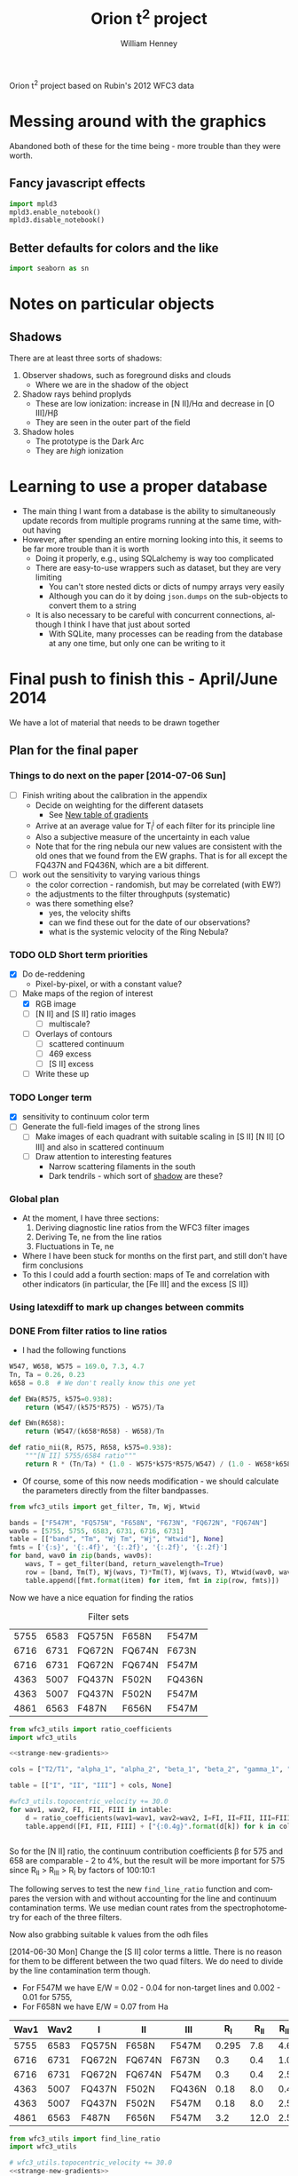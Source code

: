 Orion t^2 project based on Rubin's 2012 WFC3 data

* Messing around with the graphics
Abandoned both of these for the time being - more trouble than they were worth. 
** Fancy javascript effects
#+BEGIN_SRC python
import mpld3
mpld3.enable_notebook()
mpld3.disable_notebook()
#+END_SRC

** Better defaults for colors and the like
#+BEGIN_SRC python
import seaborn as sn
#+END_SRC

* Notes on particular objects

** Shadows 
:PROPERTIES:
:ID:       8D522091-DF9C-4446-8BA7-FBC707A126C7
:END:
There are at least three sorts of shadows: 
1. Observer shadows, such as foreground disks and clouds
   + Where we are in the shadow of the object
2. Shadow rays behind proplyds
   + These are low ionization: increase in [N II]/H\alpha and decrease in [O III]/H\beta
   + They are seen in the outer part of the field
3. Shadow holes
   + The prototype is the Dark Arc
   + They are /high/ ionization



     
* Learning to use a proper database
+ The main thing I want from a database is the ability to simultaneously update records from multiple programs running at the same time, without having
+ However, after spending an entire morning looking into this, it seems to be far more trouble than it is worth
  + Doing it properly, e.g., using SQLalchemy is way too complicated
  + There are easy-to-use wrappers such as dataset, but they are very limiting
    + You can't store nested dicts or dicts of numpy arrays very easily
    + Although you can do it by doing =json.dumps= on the sub-objects to convert them to a string
  + It is also necessary to be careful with concurrent connections, although I think I have that just about sorted
    + With SQLite, many processes can be reading from the database at any one time, but only one can be writing to it
* Final push to finish this - April/June 2014
:PROPERTIES:
:exports:  both
:END:

We have a lot of material that needs to be drawn together
** Plan for the final paper
*** Things to do next on the paper [2014-07-06 Sun]
:LOGBOOK:
CLOCK: [2014-07-02 Wed 23:54]--[2014-07-06 Sun 09:48] => 81:54
:END:
+ [ ] Finish writing about the calibration in the appendix
  + Decide on weighting for the different datasets
    + See [[id:ACC3803A-C158-4D7C-9AD3-816471F657D6][New table of gradients]]
  + Arrive at an average value for T_i^j of each filter for its principle line
  + Also a subjective measure of the uncertainty in each value
  + Note that for the ring nebula our new values are consistent with the old ones that we found from the EW graphs.  That is for all except the FQ437N and FQ436N, which are a bit different.
+ [ ] work out the sensitivity to varying various things
  + the color correction - randomish, but may be correlated (with EW?)
  + the adjustments to the filter throughputs (systematic)
  + was there something else?
    + yes, the velocity shifts
    + can we find these out for the date of our observations?
    + what is the systemic velocity of the Ring Nebula?
*** TODO OLD Short term priorities
DEADLINE: <2014-06-18 Wed>
+ [X] Do de-reddening
  + Pixel-by-pixel, or with a constant value?
+ [-] Make maps of the region of interest
  + [X] RGB image
  + [ ] [N II] and [S II] ratio images
    + [ ] multiscale?
  + [ ] Overlays of contours
    + [ ] scattered continuum
    + [ ] 469 excess
    + [ ] [S II] excess
  + [ ] Write these up

*** TODO Longer term
+ [X] sensitivity to continuum color term
+ [ ] Generate the full-field images of the strong lines
  + [ ] Make images of each quadrant with suitable scaling in [S II] [N II] [O III] and also in scattered continuum
  + [ ] Draw attention to interesting features
    + Narrow scattering filaments in the south
    + Dark tendrils - which sort of [[id:8D522091-DF9C-4446-8BA7-FBC707A126C7][shadow]] are these?
*** Global plan
+ At the moment, I have three sections:
  1. Deriving diagnostic line ratios from the WFC3 filter images
  2. Deriving Te, ne from the line ratios
  3. Fluctuations in Te, ne
+ Where I have been stuck for months on the first part, and still don't have firm conclusions
+ To this I could add a fourth section: maps of Te and correlation with other indicators (in particular, the [Fe III] and the excess [S II])
*** Using latexdiff to mark up changes between commits

*** DONE From filter ratios to line ratios
CLOSED: [2014-06-29 Sun 22:21]
:LOGBOOK:
CLOCK: [2014-07-14 Mon 14:18]--[2014-07-14 Mon 14:47] =>  0:29
CLOCK: [2014-07-14 Mon 14:16]--[2014-07-14 Mon 14:18] =>  0:02
CLOCK: [2014-07-14 Mon 14:15]--[2014-07-14 Mon 14:16] =>  0:01
CLOCK: [2014-07-14 Mon 14:08]--[2014-07-14 Mon 14:15] =>  0:07
CLOCK: [2014-07-10 Thu 21:50]--[2014-07-10 Thu 22:19] =>  0:29
CLOCK: [2014-07-06 Sun 22:13]--[2014-07-06 Sun 23:07] =>  0:54
CLOCK: [2014-07-05 Sat 20:00]--[2014-07-06 Sun 00:56] =>  4:56
CLOCK: [2014-06-30 Mon 13:34]--[2014-06-30 Mon 16:35] =>  3:01
CLOCK: [2014-06-30 Mon 09:41]--[2014-06-30 Mon 11:28] =>  1:47
:END:
:PROPERTIES:
:noweb:    yes
:Effort:   15:00
:END:
+ I had the following functions
#+BEGIN_SRC python
W547, W658, W575 = 169.0, 7.3, 4.7
Tn, Ta = 0.26, 0.23
k658 = 0.8  # We don't really know this one yet

def EWa(R575, k575=0.938):
    return (W547/(k575*R575) - W575)/Ta

def EWn(R658):
    return (W547/(k658*R658) - W658)/Tn

def ratio_nii(R, R575, R658, k575=0.938):
    """[N II] 5755/6584 ratio"""
    return R * (Tn/Ta) * (1.0 - W575*k575*R575/W547) / (1.0 - W658*k658*R658/W547)
#+END_SRC
+ Of course, some of this now needs modification - we should calculate the parameters directly from the filter bandpasses. 
#+BEGIN_SRC python :return table 
from wfc3_utils import get_filter, Tm, Wj, Wtwid

bands = ["F547M", "FQ575N", "F658N", "F673N", "FQ672N", "FQ674N"]
wav0s = [5755, 5755, 6583, 6731, 6716, 6731]
table = [["band", "Tm", "Wj Tm", "Wj", "Wtwid"], None]
fmts = ['{:s}', '{:.4f}', '{:.2f}', '{:.2f}', '{:.2f}']
for band, wav0 in zip(bands, wav0s):
    wavs, T = get_filter(band, return_wavelength=True)
    row = [band, Tm(T), Wj(wavs, T)*Tm(T), Wj(wavs, T), Wtwid(wav0, wavs, band, T)]
    table.append([fmt.format(item) for item, fmt in zip(row, fmts)])
#+END_SRC

#+RESULTS:
| band   |     Tm |  Wj Tm |     Wj |  Wtwid |
|--------+--------+--------+--------+--------|
| F547M  | 0.2675 | 173.89 | 650.19 | 902.15 |
| FQ575N | 0.2297 |   4.22 |  18.37 |  18.40 |
| F658N  | 0.2485 |   6.85 |  27.57 |  27.96 |
| F673N  | 0.2468 |  29.07 | 117.78 | 136.23 |
| FQ672N | 0.2460 |   4.77 |  19.38 |  19.72 |
| FQ674N | 0.1881 |   3.32 |  17.65 |  18.00 |

Now we have a nice equation for finding the ratios

#+caption: Filter sets
#+name: filter-sets
| 5755 | 6583 | FQ575N | F658N  | F547M  |
| 6716 | 6731 | FQ672N | FQ674N | F673N  |
| 6716 | 6731 | FQ672N | FQ674N | F547M  |
| 4363 | 5007 | FQ437N | F502N  | FQ436N |
| 4363 | 5007 | FQ437N | F502N  | F547M  |
| 4861 | 6563 | F487N  | F656N  | F547M  |

#+BEGIN_SRC python :return table :var intable=filter-sets
  from wfc3_utils import ratio_coefficients
  import wfc3_utils

  <<strange-new-gradients>>

  cols = ["T2/T1", "alpha_1", "alpha_2", "beta_1", "beta_2", "gamma_1", "gamma_2"]

  table = [["I", "II", "III"] + cols, None]

  #wfc3_utils.topocentric_velocity += 30.0
  for wav1, wav2, FI, FII, FIII in intable:
      d = ratio_coefficients(wav1=wav1, wav2=wav2, I=FI, II=FII, III=FIII)
      table.append([FI, FII, FIII] + ["{:0.4g}".format(d[k]) for k in cols])


#+END_SRC

#+RESULTS:
| I      | II     | III    |  T2/T1 |   alpha_1 |   alpha_2 |  beta_1 |  beta_2 |   gamma_1 |   gamma_2 |
|--------+--------+--------+--------+-----------+-----------+---------+---------+-----------+-----------|
| FQ575N | F658N  | F547M  | 0.9461 |    0.7946 |  1.37e-07 | 0.02426 | 0.03939 | 2.411e-07 | 2.221e-08 |
| FQ672N | FQ674N | F673N  | 0.7699 |     1.058 |     1.251 |   0.164 |  0.1142 |   0.07016 |  0.004993 |
| FQ672N | FQ674N | F547M  | 0.7699 | 1.133e-07 | 2.294e-07 | 0.02742 | 0.01909 |   0.07016 |  0.004993 |
| FQ437N | F502N  | FQ436N |  1.127 |     0.917 | 1.299e-07 |  0.7111 |   1.998 | 1.446e-07 | 3.156e-08 |
| FQ437N | F502N  | F547M  |  1.127 | 3.912e-06 |  0.001587 | 0.03426 | 0.09627 | 1.446e-07 | 3.156e-08 |
| F487N  | F656N  | F547M  | 0.9432 | 2.582e-06 | 1.089e-07 | 0.08711 | 0.02375 | 5.788e-07 | 6.363e-08 |

So for the [N II] ratio, the continuum contribution coefficients \beta for 575 and 658 are comparable - 2 to 4%, but the result will be more important for 575 since R_{II} > R_{III} > R_{I} by factors of 100:10:1

The following serves to test the new =find_line_ratio= function and
compares the version with and without accounting for the line and
continuum contamination terms.  We use median count rates from the
spectrophotometry for each of the three filters. 

Now also grabbing suitable k values from the odh files

[2014-06-30 Mon] Change the [S II] color terms a little.  There is no reason for them to be different between the two quad filters.  We do need to divide by the line contamination term though. 

+ For F547M we have E/W = 0.02 - 0.04 for non-target lines and 0.002 - 0.01 for 5755, 
+ For F658N we have E/W = 0.07 from Ha
#+name: filter-set-fakes
| Wav1 | Wav2 | I      | II     | III    |   R_I | R_II | R_III |  k_I | k_II | k_III |
|------+------+--------+--------+--------+-------+------+-------+------+------+-------|
| 5755 | 6583 | FQ575N | F658N  | F547M  | 0.295 |  7.8 |   4.6 | 0.97 | 1.04 |  1.03 |
| 6716 | 6731 | FQ672N | FQ674N | F673N  |   0.3 |  0.4 |   1.0 | 0.99 |  1.0 |   1.0 |
| 6716 | 6731 | FQ672N | FQ674N | F547M  |   0.3 |  0.4 |   2.5 | 0.99 |  1.0 |  1.03 |
| 4363 | 5007 | FQ437N | F502N  | FQ436N |  0.18 |  8.0 |   0.4 | 1.41 | 1.10 |  1.87 |
| 4363 | 5007 | FQ437N | F502N  | F547M  |  0.18 |  8.0 |   2.5 | 1.28 | 1.10 |  1.03 |
| 4861 | 6563 | F487N  | F656N  | F547M  |   3.2 | 12.0 |   2.5 | 1.13 | 1.04 |  1.03 |

#+BEGIN_SRC python :return table :var intable=filter-set-fakes
  from wfc3_utils import find_line_ratio
  import wfc3_utils

  # wfc3_utils.topocentric_velocity += 30.0
  <<strange-new-gradients>>

  table = [["I", "II", "III", "I_1/I_2", "Naive I_1/I_2"], None]
  for wav1, wav2, FI, FII, FIII, RI, RII, RIII, kI, kII, kIII in intable[0:]:
      filterset = {"wav1": wav1, "wav2": wav2, "I": FI, "II": FII, "III": FIII}
      row = [FI, FII, FIII]
      row.extend(["{:.3f}".format(find_line_ratio(filterset,
                                                  RI, RII, RIII,
                                                  k_I=kI/kIII, k_II=kII/kIII,
                                                  naive=naive))
                  for naive in (False, True)])
      table.append(row)
#+END_SRC

#+RESULTS:
| I      | II     | III    | I_1/I_2 | Naive I_1/I_2 |
|--------+--------+--------+---------+---------------|
| FQ575N | F658N  | F547M  |   0.027 |         0.041 |
| FQ672N | FQ674N | F673N  |   0.553 |         0.579 |
| FQ672N | FQ674N | F547M  |   0.532 |         0.579 |
| FQ437N | F502N  | FQ436N |  -0.012 |         0.029 |
| FQ437N | F502N  | F547M  |   0.012 |         0.029 |
| F487N  | F656N  | F547M  |   0.316 |         0.340 |

+ So many of these change significantly from the naive value
+ The set that uses FQ436N produces a negative ratio, which can't be right
  + Presumably this is due to neglecting the line contamination, which probably gives a large k value - adjusting the k value does at least stop it from going negative, but it still disagrees with the F547M version.  And doing the ktwiddle values more carefully actually gives a negative value again
*** Histograms of the continuum color
:LOGBOOK:
CLOCK: [2014-07-05 Sat 15:35]--[2014-07-05 Sat 20:00] =>  4:25
CLOCK: [2014-07-01 Tue 09:51]--[2014-07-01 Tue 09:51] =>  0:00
CLOCK: [2014-06-30 Mon 16:35]--[2014-06-30 Mon 19:38] =>  3:03
:END:
With correction for non-target lines


The first version is just for the continuum
#+name: filters-and-lines
| FQ672N | 6716 |
| F673N  | 6716 |
| FQ674N | 6731 |
| F656N  | 6563 |
| F658N  | 6583 |
| FQ575N | 5755 |
| F547M  | 5755 |
| F502N  | 5007 |
| F487N  | 4861 |
| FQ436N | 4340 |
| FQ437N | 4363 |

#+name: color-histograms
#+header: :var intab=filters-and-lines dataset="odh" kay="k"
#+BEGIN_SRC python :return pltfile :results file
  from astropy.table import Table
  from matplotlib import pyplot as plt
  import numpy as np

  kmin, kmax = 0.5, 2.5

  fig, axes = plt.subplots(3, 4)
  colorA, colorB = "#204080", "#d0d040"
  for j, (filt, wav) in enumerate(intab):
      ax = axes.ravel()[j]
      swav = str(wav)
      spectabfile = "{}-spectra-data-{}.tab".format(dataset, filt)
      spectab = Table.read(spectabfile, format="ascii.tab",
                           fill_values=('--', 0.0))
      if filt == "F547M":
          kcolor = np.ones_like(spectab[kay+swav])
      else:
          kcolor = spectab[kay+swav]
      histA = ax.hist(kcolor, bins=50, range=(kmin, kmax), normed=False, color=colorA)
      if filt == "F547M":
          ktwid = (1.0 + spectab['Sum(E/W)'])
      elif filt == "FQ436N":
          ktwid = spectab[kay+swav]*(1.0 + spectab['E/W 4340'])
      elif filt in ["F673N", "FQ672N", "FQ674N"]:
          # Remove 6731+16 lines, which is a target line
          frac = np.array([(1.0 - 0.01*int(s.split()[-1][:-1])) for s in spectab['Strongest']])
          print(frac[:10])
          print(spectab['Strongest'][:10]) 
          ktwid = spectab[kay+swav]*(1.0 + frac*spectab['Sum(E/W)'])
      else:
          ktwid = spectab[kay+swav]*(1.0 + spectab['Sum(E/W)'])
      histB = ax.hist(ktwid, bins=50, range=(kmin, kmax), normed=False, color=colorB, alpha=0.8)
      ax.set_xlim(kmin, kmax)
      title = "{} {:.2f}, {:.2f} +/- {:.2f}".format(filt, kcolor.mean(), ktwid.mean(), ktwid.std())
      ax.set_title(title, fontsize='small')
  for ax in axes[-1,:]:
      ax.set_xlabel("Color term, " + kay)
  for ax in axes[:,0]:
      ax.set_ylabel("Relative frequency")
  ax0 = axes[-1,-1]
  ax0.axis('off')
  ax0.hist([0], label='continuum only: $\\mathdefault{k_{j,III}}$', color=colorA)
  ax0.hist([0], label='continuum + lines: $\\mathdefault{\\widetilde{k}_{j,III}}$', color=colorB, alpha=0.8)
  ax0.axis([-100, -10, -100, -10])
  ax0.legend(loc='center', mode='expand', frameon=False, bbox_to_anchor=(-0.4, 0.5))
  pltfile = "{}-{}-color-histograms.pdf".format(dataset, kay)
  fig.set_size_inches(3*4, 3*3)
  fig.tight_layout()
  fig.savefig(pltfile)
#+END_SRC

#+RESULTS:
[[file:odh-k-color-histograms.pdf]]

This now calculates the results for only the global continuum.  In all cases, we should use the global continuum because the local is often contaminated by nearby strong lines (H\alpha, [O III], etc).  And when it isn't, there is hardly any difference between the two. 

#+call: color-histograms(dataset="manu") :results file

#+RESULTS:
[[file:manu-k-color-histograms.pdf]]

#+call: color-histograms(dataset="manu", kay="kk") :results file

#+RESULTS:
[[file:manu-kk-color-histograms.pdf]]


**** DONE Check why the FQ672N filter is different from FQ674N
CLOSED: [2014-06-30 Mon 19:37]

| Section |        Sum(E/W) |              dSum |                |          E6716 |         dE6716 |      E/W 6716 |          k6716 |         kk6716 |          F6716 |         |
|---------+-----------------+-------------------+----------------+----------------+----------------+---------------+----------------+----------------+----------------+---------|
| S30-12  | 0.0585488131555 | 0.000721911365955 |             99 |  33.0391867868 | 0.618129284847 | 1.69488303472 |  1.07018779275 |  1.37310714951 |  55.2069781663 | 0.00059 |
| S30-13  | 0.0568763526816 | 0.000655959600216 |             99 |  32.3268542393 | 0.561090998981 | 1.65834096249 |  1.05575594928 |  1.39213777578 |  47.5789000698 | 0.00057 |
| S30-10  | 0.0427424035244 | 0.000512028491433 |             99 |   25.797550225 | 0.440200755773 | 1.32339305128 |  1.06597439033 |  1.35257605209 |  41.2935459445 | 0.00043 |
| S30-11  | 0.0525311857192 | 0.000584296181584 |             99 |  31.9281061219 | 0.491282193816 | 1.63788551292 |  1.01531733446 |  1.29780165637 |  47.8792211813 | 0.00053 |
| S30-16  | 0.0491020068108 | 0.000666982206166 |             99 |  22.6863670023 | 0.542341933327 | 1.16379191775 |   1.1966462859 |  1.51186192338 |  46.0776618667 | 0.00049 |
| S30-17  | 0.0693646392335 | 0.000829204622629 |             99 |  29.2326563081 | 0.678117044189 | 1.49961116041 |  1.18298341246 |  1.42780647831 |  70.4444357386 | 0.00069 |
| S30-14  | 0.0494672255022 | 0.000776368517998 |             99 |  26.9559657046 | 0.654787870014 | 1.38281881004 |  1.09522426005 |  1.41340938083 |  45.8250889673 | 0.00049 |
| S30-15  | 0.0502600578574 | 0.000724942835798 |             99 |  25.4822183837 | 0.619714200078 | 1.30721678788 |   1.1327216403 |  1.44008992208 |   50.466998767 | 0.00050 |
| S30-18  | 0.0926544124036 |  0.00081398598075 |            100 |  37.3180552878 |  0.69128771094 | 1.91438546004 |  1.15523591957 |  1.38015891931 |  107.580586199 | 0.00000 |
| S30-19  | 0.0965295890553 | 0.000797618947024 |            100 |  38.3388557778 | 0.669186663209 | 1.96675168332 |  1.13201770754 |  1.39250133355 |  118.921668335 | 0.00000 |
| S60-04  |  0.103937328806 | 0.000712922828707 |            100 |  71.6480709172 | 0.607585004335 | 3.67548694984 | 0.869477977672 |  1.15919620424 |  68.3568816474 | 0.00000 |
| S30-23  | 0.0762084082914 | 0.000585921823059 |            100 |  41.3837953635 | 0.495382407684 |  2.1229545729 |  1.07439408519 |  1.40126048434 |  50.2871276159 | 0.00000 |
| S60-06  |  0.152352645899 | 0.000797468258833 |            100 |  82.3575312966 | 0.655807008028 |  4.2248734352 | 0.893199657857 |  1.21267718133 |  97.3447192415 | 0.00000 |
| S90-08  | 0.0840803530677 | 0.000424928131048 |            100 |  49.9690951206 | 0.356769211007 | 2.56337337014 | 0.822914200485 |  1.03623635022 |  65.0191199978 | 0.00000 |
| S60-00  | 0.0825649343211 |   0.0019707660084 |            100 |  66.8954370885 |  1.77958908766 | 3.43168075393 | 0.827381226635 | 0.965325218404 |  39.4782704067 | 0.00000 |
| S60-01  | 0.0903141930972 |   0.0015653185352 |            100 |  67.8383721093 |  1.34303091111 | 3.48005254285 | 0.962616091476 |  1.43023254042 |  49.7571314481 | 0.00000 |
| S60-02  | 0.0936564890867 |   0.0012916491533 |            100 |  70.8630077299 |  1.12046031895 | 3.63521385577 | 0.956988747346 |  1.27578752536 |  55.8750683454 | 0.00000 |
| S60-30  | 0.0660420450208 |  0.00198509346081 |            100 |  49.0737104893 |   1.4427319063 | 2.51744087698 | 0.872729101303 |  1.15780268505 |  15.8997575756 | 0.00000 |
| S90-03  | 0.0860889528287 | 0.000784362045986 |            100 |    61.98868859 |  0.64946492735 | 3.17996860255 |   0.8010447455 |  1.07966114458 |  45.4795389149 | 0.00000 |
| S90-02  |  0.093122224302 | 0.000798217179163 |            100 |  69.4435942115 | 0.656261888806 | 3.56239911287 | 0.825367805121 |  1.11358100337 |  45.1053685251 | 0.00000 |
| S90-01  | 0.0987537829934 | 0.000989490084269 |            100 |  74.4831529619 | 0.848602695651 | 3.82092432064 | 0.887554533012 |  1.18354235831 |  49.6578588008 | 0.00000 |
| S90-00  | 0.0852408981439 |  0.00154348537351 |            100 |  67.6977295117 |   1.3261366174 | 3.47283769358 | 0.754123834623 | 0.975124058907 |   35.512933153 | 0.00000 |
| S90-07  | 0.0961677986108 | 0.000473643382962 |            100 |   59.550476555 | 0.386827051441 | 3.05489033595 | 0.807415935577 |  1.04038661279 |  60.7734287901 | 0.00000 |
| S60-09  |  0.126721696871 | 0.000575339156004 |            100 |  63.7581135455 | 0.479070949106 | 3.27073864352 |  1.06810348151 |  1.32820385176 |   138.02737959 | 0.00000 |
| S90-05  |  0.100670023926 | 0.000547416232558 |            100 |  68.6743392293 | 0.459087505532 | 3.52293696668 | 0.728662187766 | 0.920658669266 |  62.3216059449 | 0.00000 |
| S90-04  | 0.0690255507823 | 0.000574060568851 |            100 |  48.1182854131 | 0.479670923612 | 2.46842835851 | 0.760486445197 | 0.966757124294 |  40.3294419941 | 0.00000 |
| S60-32  | 0.0532141290323 |  0.00331006745342 |            100 |  42.5220084025 |  2.75375320983 | 2.18134396312 | 0.855237737843 |  1.05913237907 |   11.465858664 | 0.00000 |
| S30-27  | 0.0580157086832 | 0.000822156710661 |            100 |  38.1643775677 | 0.654159754743 | 1.95780109503 |  1.03867447745 |  1.34599195828 |  21.1776417671 | 0.00000 |
| S90-11  |  0.194662869869 |  0.00109428242642 |            100 |  95.2219403502 | 0.916072010161 | 4.88480701036 | 0.945976902315 |  1.21526433375 |  175.173217984 | 0.00000 |
| S90-12  | 0.0988810072821 | 0.000660973217179 |            100 |  50.1021158806 | 0.554429577058 | 2.57019722542 |  1.00683350157 |  1.23952025976 |  94.6710045708 | 0.00000 |
| S90-13  | 0.0991374661763 | 0.000885440371731 |            100 |   50.625103125 | 0.755533246211 | 2.59702603975 |   1.0443317862 |  1.31922331165 |  84.8899472168 | 0.00000 |
| S90-15  | 0.0763218623162 | 0.000616806627271 |            100 |  37.5998851343 | 0.510110679571 | 1.92884309874 |   1.0305769007 |  1.30347640091 |  64.5516156305 | 0.00000 |
| S30-29  | 0.0643289984074 |  0.00106606006711 |            100 |   43.115115483 | 0.861320343168 | 2.21176986721 |  1.07122356652 |    1.363718195 |  20.2594494029 | 0.00000 |
| S30-28  | 0.0573062912965 | 0.000800844937001 |            100 |  41.4873392165 | 0.704400235062 | 2.12826628717 |  1.09298623988 |  1.35637352298 |  22.1723247445 | 0.00000 |
| S90-18  | 0.0552337634069 | 0.000584818283794 |             99 |  28.9635229556 | 0.486676324978 | 1.48580484138 |  1.09389394408 |   1.3467002502 |  44.7065647181 | 0.00055 |
| S90-19  | 0.0558059859535 | 0.000536533387462 |             99 |  28.9436800027 | 0.434736111398 | 1.48478691426 |  1.09569438066 |  1.33116157033 |  50.7407809567 | 0.00056 |
| S90-14  | 0.0925095921743 | 0.000821631837792 |            100 |  45.3600291561 | 0.682394056116 | 2.32693208726 |  1.01807229881 |   1.3237047268 |  75.4854443375 | 0.00000 |
| S30-22  | 0.0681635213384 | 0.000603616125712 |             99 |  33.4419008813 | 0.501032442338 | 1.71554193565 |  1.06799143966 |   1.3549373327 |  54.3000423111 | 0.00068 |
| S30-21  |  0.075331127929 | 0.000633454878534 |            100 |  34.1286772324 | 0.526489344565 | 1.75077299608 |  1.02451143297 |  1.30144490164 |  60.5629256602 | 0.00000 |
| S30-20  |  0.091047974506 | 0.000815620885019 |            100 |  38.2526091391 | 0.675794439437 | 1.96232730188 |  1.05841283061 |  1.34109898689 |  82.4654436877 | 0.00000 |
| S90-10  |  0.166957271547 | 0.000939135060289 |            100 |  83.8987294451 | 0.788747915064 | 4.30393562919 | 0.914106578632 |  1.16107426038 |  140.504950374 | 0.00000 |
| S30-26  | 0.0811761231126 | 0.000925349316302 |            100 |  50.7222425378 | 0.767015236536 | 2.60200921152 |  1.04652382045 |  1.40920829725 |  30.6430611334 | 0.00000 |
| S30-25  | 0.0838944019808 | 0.000794945669816 |            100 |  49.8709537652 | 0.639990868689 | 2.55833879954 |  1.00464715613 |  1.33871824744 |  33.5215706657 | 0.00000 |
| S30-24  | 0.0785287948256 | 0.000600063675817 |            100 |  44.5610567581 | 0.511980757728 | 2.28594546215 |  1.01409224474 |  1.36345371179 |  40.8776940653 | 0.00000 |
| S90-16  | 0.0758043146119 | 0.000917450841336 |            100 |  36.2620705189 | 0.765104892101 | 1.86021431227 |   1.0769128875 |  1.35516451024 |  66.3785397757 | 0.00000 |
| S60-05  |  0.136530682537 | 0.000785364644153 |            100 |  87.4532166942 | 0.639799125964 | 4.48627789368 | 0.878952098036 |  1.14990494616 |  88.3132129704 | 0.00000 |
| S90-09  |  0.128403088753 | 0.000648561514627 |            100 |  68.0041243322 | 0.547464753267 | 3.48855549519 | 0.877073759943 |  1.09957802419 |  102.855190132 | 0.00000 |
| S60-29  | 0.0666487946202 |  0.00155041665155 |            100 |  53.4174156489 |  1.27669040961 | 2.74026936941 | 0.937743159023 |  1.21203683837 |  20.9461715181 | 0.00000 |
| S60-07  |  0.120852021316 |  0.00057099640826 |            100 |  66.3637180776 | 0.469898536436 | 3.40440400718 | 0.915865751791 |  1.18828360675 |  96.4765502699 | 0.00000 |
| S90-21  | 0.0476633158279 | 0.000461407032028 |            100 |  27.6831894128 | 0.375911706765 | 1.42012478653 |  1.08293092072 |  1.46554201105 |   20.972752662 | 0.00000 |
| S90-20  | 0.0570769424515 | 0.000525782047892 |             99 |   30.993640456 | 0.441598029794 | 1.58994819491 |  1.09511917336 |  1.31624196719 |  43.5657713931 | 0.00057 |
| S90-23  | 0.0479625275688 |  0.00064550330082 |             99 |  28.6300732739 | 0.506228376218 | 1.46869914771 |  1.10391608927 |  1.42876033722 |  17.0466844314 | 0.00048 |
| S90-22  |  0.044910631751 | 0.000640027987034 |            100 |  27.0715270685 | 0.487601819659 | 1.38874701271 |  1.07534361208 |  1.49430695562 |  14.8941890842 | 0.00000 |
| S90-25  | 0.0543425221107 |  0.00063762062851 |             99 |   37.093452455 | 0.509641203328 | 1.90286351995 |  1.01931205569 |  1.28554331234 |  25.7147771545 | 0.00054 |
| S90-24  | 0.0531360674667 | 0.000455991936629 |             99 |  35.0388877906 | 0.380537964064 | 1.79746604706 |  1.02561040627 |   1.2897489476 |  25.3798324021 | 0.00053 |
| S90-27  | 0.0557759173811 |  0.00060181060645 |             99 |  41.3011267124 | 0.502239398653 | 2.11871373928 |  1.00917698544 |  1.27498347341 |  22.6604163371 | 0.00056 |
| S90-26  | 0.0500361696222 | 0.000605807268482 |             99 |  37.0005850151 |  0.48626952696 | 1.89809949687 |  1.01081763189 |   1.3205688033 |  22.2453517964 | 0.00050 |
| S90-29  | 0.0550070160539 | 0.000729304088976 |             99 |  43.7005523197 | 0.610243351431 | 2.24180229412 | 0.975913715503 |  1.25036012527 |  18.0426387853 | 0.00055 |
| S90-28  | 0.0546572875395 | 0.000598783817944 |             99 |  40.0704835847 |  0.50355180528 | 2.05558276174 | 0.974814249942 |  1.23058021222 |  18.9590313244 | 0.00055 |
| S60-03  | 0.0953253089623 | 0.000727426866717 |            100 |  65.7959835437 | 0.597915709725 |  3.3752796938 | 0.870872545449 |  1.17874283807 |  55.5983050981 | 0.00000 |
| S90-30  | 0.0549382613663 | 0.000767269936318 |            100 |  45.0079359896 | 0.618285063053 | 2.30886999819 | 0.927159759912 |   1.1770673945 |   15.937156328 | 0.00000 |
| S60-08  |  0.173454846393 | 0.000734705186966 |            100 |  88.2461299634 | 0.613683954131 | 4.52695369048 |  1.00396874752 |  1.29047846488 |   167.49815771 | 0.00000 |
| S60-28  | 0.0636566135055 |  0.00169929949628 |            100 |  47.2515323041 |   1.3635678049 | 2.42396463883 | 0.976045334699 |  1.25266614152 |  19.7330126933 | 0.00000 |
| S90-31  | 0.0503151284842 |  0.00104772418651 |            100 |  43.4559142635 | 0.890725043413 | 2.22925256359 | 0.932980090748 |  1.19922059295 |  13.6365436443 | 0.00000 |
| S60-22  | 0.0711020828358 | 0.000840471285723 |            100 |  38.6511296569 | 0.707687438913 | 1.98277107578 |  1.03199518773 |  1.33610159523 |  38.1041011091 | 0.00000 |
| S60-23  | 0.0712895222597 | 0.000715286583466 |            100 |  42.5469292179 | 0.600845957092 |  2.1826223804 |  1.03085774666 |  1.37306053587 |   36.803280128 | 0.00000 |
| S60-20  | 0.0707626498193 | 0.000742038501792 |            100 |  33.8561270734 | 0.621226828423 | 1.73679139769 |   1.0562329564 |  1.35611616122 |  42.4261687819 | 0.00000 |
| S60-21  | 0.0654982718096 | 0.000584187603642 |            100 |  34.8787428399 | 0.491141773698 | 1.78925074316 |  1.06889330562 |  1.36419369333 |  39.7545795502 | 0.00000 |
| S60-26  | 0.0574222955129 |  0.00106301933876 |             99 |  40.6997564097 | 0.829016153368 |  2.0878639387 |  1.00443284471 |  1.28685390459 |  22.5917473977 | 0.00057 |
| S60-27  | 0.0518718799996 | 0.000864031207515 |            100 |  38.9821616373 | 0.689486849534 | 1.99975274338 |  1.00930486026 |  1.34616521814 |  18.6810479366 | 0.00000 |
| S60-24  | 0.0819659928674 | 0.000625525285098 |            100 |  49.0714469146 | 0.514869995135 | 2.51732475746 |   1.0476217695 |  1.31902538093 |  35.7326334034 | 0.00000 |
| S60-25  | 0.0549379894036 |  0.00115840851577 |             99 |   39.302702665 |  0.93783100687 | 2.01619623375 | 0.979743317263 |  1.31766627695 |  22.9282560895 | 0.00055 |
| S30-30  | 0.0769252343554 |  0.00202645353565 |            100 |  57.1647957328 |  1.61508762518 | 2.93250687724 | 0.955801640812 |  1.26176992857 |  21.5806447169 | 0.00000 |
| S90-06  | 0.0930555355857 | 0.000547841562852 |            100 |  57.5012498629 | 0.453123899067 | 2.94976669665 | 0.796230511085 | 0.995794397904 |  58.1556753107 | 0.00000 |
| S30-09  | 0.0539557495183 | 0.000530875956673 |             99 |  31.8344563463 | 0.442836251345 | 1.63308135667 |  1.04476611524 |  1.33320777103 |  47.2008583192 | 0.00054 |
| S30-32  | 0.0516055900837 |  0.00244170063685 |            100 |  43.6241727033 |  1.98168078804 | 2.23788408279 |  1.03761261448 |  1.47367385208 |  13.8379824985 | 0.00000 |
| S90-32  |  0.052529814119 |  0.00164709104402 |            100 |  44.5882205366 |  1.37488539786 | 2.28733894159 | 0.900959846225 |  1.21876717804 |  13.5556780907 | 0.00000 |
| S30-00  |  0.067890593076 |  0.00145522534917 |            100 |  49.2207074305 |  1.22280243783 | 2.52498169883 | 0.852899895928 | 0.958431012436 |  32.5913328731 | 0.00000 |
| S30-03  |  0.127776320243 | 0.000985979364193 |            100 |  82.1934907749 | 0.813783195382 | 4.21645829172 | 0.866196743965 |  1.19302031639 |  76.5420995459 | 0.00000 |
| S30-02  | 0.0808627749666 |  0.00108656340472 |            100 |  59.9454960261 |  0.97341053782 | 3.07515450904 | 0.885545873619 |  1.33902501036 |  47.2516332413 | 0.00000 |
| S30-05  |  0.142808462936 | 0.000680834416842 |            100 |  87.3314427955 | 0.577301205008 | 4.48003099311 | 0.929931807068 |  1.20524600233 |  114.413873175 | 0.00000 |
| S30-04  |  0.128066320625 | 0.000931785481874 |            100 |  80.3689817157 | 0.787831343878 | 4.12286248166 | 0.899928663147 |  1.19019784963 |  81.9107000958 | 0.00000 |
| S30-07  |  0.114271464037 | 0.000445089055733 |            100 |  65.2068000782 | 0.372522962706 | 3.34505506792 |  1.00362493062 |  1.24938264474 |   115.55105692 | 0.00000 |
| S30-06  |  0.151492396677 |  0.00063992140132 |            100 |  84.9014888557 | 0.532281302794 | 4.35537635998 |  1.01092158552 |  1.28267153292 |  142.805940384 | 0.00000 |
| S30-31  |  0.072239529535 |  0.00275920040714 |            100 |  53.0262855562 |  2.19746058231 | 2.72020471822 | 0.934095864333 |  1.36874813319 |  17.5768157212 | 0.00000 |
| S30-08  |  0.076212773907 | 0.000446776482984 |            100 |  42.6977729668 | 0.375905580735 | 2.19036054032 |  1.01073925343 |   1.2713643128 |  72.3780335114 | 0.00000 |
| S60-13  | 0.0645449325943 | 0.000706779958315 |             99 |  34.5165457599 |   0.5833882434 | 1.77067033166 |  1.09744156497 |  1.42210289779 |  62.9675627245 | 0.00065 |
| S60-12  | 0.0783046464898 | 0.000684410085388 |            100 |  41.7152975537 | 0.559542537622 | 2.13996036187 |  1.13619329502 |   1.4571546757 |  73.8760082547 | 0.00000 |
| S60-11  | 0.0579023663944 |  0.00068953711605 |             99 |  32.0980342828 |  0.57688884425 | 1.64660268744 |  1.09920346367 |   1.4008193066 |  60.7698604582 | 0.00058 |
| S60-10  | 0.0721817719533 | 0.000679159346885 |             99 |   38.176045611 | 0.570997576806 | 1.95839965603 |  1.09873487919 |  1.36900537973 |  81.6823780255 | 0.00072 |
| S60-17  | 0.0873801387034 | 0.000774716001021 |            100 |  38.3908370467 | 0.634206494892 | 1.96941827954 |  1.09467570476 |  1.40639882276 |  65.8471836794 | 0.00000 |
| S60-16  | 0.0723665819197 |  0.00072315970056 |            100 |  34.2330605725 | 0.593112240945 | 1.75612777534 |  1.05671388353 |  1.34721082175 |    60.03358555 | 0.00000 |
| S60-15  | 0.0532967275209 |  0.00066231753637 |             99 |  27.3329383482 | 0.536785213575 | 1.40215719577 |  1.07921638288 |  1.33586089094 |  54.5969716402 | 0.00053 |
| S60-14  |   0.05007799942 |  0.00057135359568 |             99 |  26.3965697505 |  0.47028675369 | 1.35412225893 |  1.03597784791 |  1.34224343071 |  44.5417127797 | 0.00050 |
| S60-19  | 0.0661411072392 | 0.000942439945458 |             99 |  29.0786095956 | 0.667877724027 |  1.4917086911 |  1.07133520525 |  1.32163580275 |  46.5582907252 | 0.00066 |
| S60-18  | 0.0729846791232 | 0.000727572195958 |             99 |  32.3360032421 | 0.611355748678 | 1.65881029879 |  1.11886887173 |  1.37693217438 |  63.2416615839 | 0.00073 |
| S90-17  | 0.0597708711759 |  0.00081830525599 |             99 |  30.8153226004 | 0.701346709286 | 1.58080063598 |  1.08999902245 |  1.37677893718 |  44.3303630646 | 0.00060 |
| S60-31  | 0.0586238442511 |    0.002650758435 |            100 |  49.9496588217 |  2.11309583886 | 2.56237630404 | 0.912963971877 |  1.28298784821 |  15.1878251583 | 0.00000 |
| S30-01  | 0.0712467186756 |  0.00106651853712 |            100 |  48.8543100984 | 0.862211930394 | 2.50618581786 | 0.962730023978 |  1.30870073812 |   41.386076588 | 0.00000 |
|---------+-----------------+-------------------+----------------+----------------+----------------+---------------+----------------+----------------+----------------+---------|
|         | 0.08 +/- 3.1e-3 | 9.0e-4 +/- 5.2e-5 | 99.70 +/- 0.05 | 47.73 +/- 1.76 |  0.75 +/- 0.04 | 2.45 +/- 0.09 |  0.99 +/- 0.01 |  1.28 +/- 0.01 | 54.17 +/- 3.47 | 0.00000 |
#+TBLFM: $11=(100 - $4) $2 / 100 ; f5::@101$2..@101$10=vmeane(@I..@II); f2

**** Previous individual plots
- [[file:color-hist-kk-FQ672N.png]]
- [[file:color-hist-kk-F673N.png]]
- [[file:color-hist-kk-FQ674N.png]]
- [[file:color-hist-kk-F656N.png]]
- [[file:color-hist-kk-F658N.png]]
- [[file:color-hist-kk-FQ575N.png]]
- [[file:color-hist-kk-F547M.png]]
- [[file:color-hist-kk-F502N.png]]
- [[file:color-hist-kk-F487N.png]]
- [[file:color-hist-kk-FQ436N.png]]
- [[file:color-hist-kk-FQ437N.png]]


*** Now apply to the WFC3 maps
:LOGBOOK:
CLOCK: [2014-07-10 Thu 22:19]--[2014-07-10 Thu 22:57] =>  0:38
CLOCK: [2014-07-09 Wed 22:08]--[2014-07-09 Wed 22:15] =>  0:07
CLOCK: [2014-06-30 Mon 19:38]--[2014-07-01 Tue 01:18] =>  5:40
:END:
:PROPERTIES:
:noweb:    yes
:END:

#+name: ratio-limits
| FQ575N | 0.005 | 0.07 |
| FQ672N |   0.4 |  1.0 |
| FQ437N | -0.01 | 0.03 |
| F487N  |  0.20 | 0.33 |
#+header: :var intable=filter-set-fakes limits=ratio-limits
#+BEGIN_SRC python :return plotlinks :results list
  import numpy as np
  from wfc3_utils import find_line_ratio
  import wfc3_utils
  from astropy.io import fits
  from matplotlib import pyplot as plt
  import matplotlib
  import pyregion
  fitsfilenames = {
      "FQ436N": "full_FQ436N_north_pad.fits",
      "FQ575N": "full_FQ575N_north_pad.fits",
      "FQ672N": "full_FQ672N_north_pad.fits",
      "FQ674N": "full_FQ674N_north_pad.fits",
      "F673N": "full_F673N_north_pad.fits",
      "F469N": "full_F469N_north_pad.fits",
      "F487N": "full_F487N_north_pad.fits",
      "F656N": "full_F656N_north_pad.fits",
      "F658N": "full_F658N_north_pad.fits",
      "F547M": "full_F547M_north_pad.fits",
      "F502N": "full_F502N_north_pad.fits",
      "FQ437N": "full_FQ437N_north_pad.fits"
  }

  <<strange-new-gradients>>

  minmax_dict = dict([(row[0], row[1:]) for row in limits])

  def get_fits_data(fn='FQ575N'):
      return fits.open(fitsfilenames[fn])[0].data

  plotlinks = []
  for wav1, wav2, FI, FII, FIII, _, _, _, kI, kII, kIII in intable[0:]:
      filterset = {"wav1": wav1, "wav2": wav2, "I": FI, "II": FII, "III": FIII}
      RI = get_fits_data(FI)
      RII = get_fits_data(FII)
      RIII = get_fits_data(FIII)
      x = find_line_ratio(filterset, RI, RII, RIII, k_I=kI/kIII, k_II=kII/kIII, naive=True)
      y = find_line_ratio(filterset, RI, RII, RIII, k_I=kI/kII, k_II=kII/kIII, naive=False)
      hdu = fits.PrimaryHDU(y, header=fits.open(fitsfilenames[FI])[0].header)
      hdu.writeto("ratio-contam-correct-{}-{}-{}.fits".format(FI, FII, FIII), clobber=True)
      hdu = fits.PrimaryHDU(x, header=fits.open(fitsfilenames[FI])[0].header)
      hdu.writeto("ratio-naive-{}-{}-{}.fits".format(FI, FII, FIII), clobber=True)
      if '575' in FI:
          include = pyregion.open("will-nii-sweet-spot.reg")
          exclude = pyregion.open("will-nii-exclude.reg")
          ssmask = include.get_mask(hdu=hdu) & (~exclude.get_mask(hdu=hdu))
      else:
          region = pyregion.open("will-extended-sweet-spot.reg")
          ssmask = region.get_mask(hdu=hdu)
      xmin, xmax = minmax_dict[FI]
      ymin, ymax = xmin, xmax
      fig = plt.figure(figsize=(6,6))
      m = ssmask & np.isfinite(x) & np.isfinite(y) & ( xmin < x ) & (x < xmax) & (ymin < y) & (y < ymax) & (y <= x)
      x, y = x[m], y[m]
      pltfile = "contam-correct-{}-{}-{}.pdf".format(FI, FII, FIII)
      w = RII[m]
      H, xedges, yedges = np.histogram2d(x, y, 100,
                                         [[xmin, xmax], [ymin, ymax]],
                                         weights=w)
      plt.imshow(H.T, extent=[xmin, xmax, ymin, ymax],
                 interpolation='none', aspect='auto', origin='lower', 
                 cmap=plt.cm.gray_r, alpha=1.0)
      plt.xlabel("({} / {})*".format(wav1, wav2))
      plt.ylabel("({} / {})".format(wav1, wav2))
      plt.grid()
      plt.plot([xmin, xmax], [ymin, ymax], '--k')
      plt.axis([xmin, xmax, ymin, ymax])
      fig.savefig(pltfile)
      plotlinks.append("[[file:{}]]".format(pltfile))



#+END_SRC

#+RESULTS:
- [[file:contam-correct-FQ575N-F658N-F547M.pdf]]
- [[file:contam-correct-FQ672N-FQ674N-F673N.pdf]]
- [[file:contam-correct-FQ672N-FQ674N-F547M.pdf]]
- [[file:contam-correct-FQ437N-F502N-FQ436N.pdf]]
- [[file:contam-correct-FQ437N-F502N-F547M.pdf]]
- [[file:contam-correct-F487N-F656N-F547M.pdf]]


**** Sensitivity to variations in different parameters
We want to show how the line ratios vary with: 
1. Changing color terms
2. Changing calibration constants

For this, we are going to have to put everything together in one work flow:
1. Start with the individual rates
   - just do the de-reddening once
2. For each set of constants/colors
   - calculate the ratios
   - plot them somehow

Write a separate python file for this.



**** Correlations between ratios
Look at the following:
- The two ways of finding 6716/6731
- The [N II] ratio versus extinction
- The [N II] ratio versus [S II] ratio

In all cases, we weight by the nii brightness
#+name: interesting-ratios
| nii-red  | F487N-F656N-F547M   | 0.2 | 0.3 | FQ575N-F658N-F547M  | 0.00 | 0.04 |
| nii-sii  | FQ672N-FQ674N-F547M | 0.4 | 0.8 | FQ575N-F658N-F547M  | 0.00 | 0.04 |
| nii-sii2 | FQ672N-FQ674N-F673N | 0.4 | 0.8 | FQ575N-F658N-F547M  | 0.00 | 0.04 |
| sii-sii  | FQ672N-FQ674N-F547M | 0.4 | 0.8 | FQ672N-FQ674N-F673N |  0.4 |  0.8 |
#+header: :var tab=interesting-ratios
#+BEGIN_SRC python :return plotlinks :results list
  import numpy as np
  from astropy.io import fits
  from matplotlib import pyplot as plt
  import pyregion
  plotlinks = []
  snii = fits.open("full_F658N_north_pad.fits")[0].data
  for descrip, ratA, xmin, xmax, ratB, ymin, ymax in tab:
      hduA = fits.open("ratio-contam-correct-{}.fits".format(ratA))[0]
      hduB = fits.open("ratio-contam-correct-{}.fits".format(ratB))[0]
      region =  pyregion.open("will-extended-sweet-spot.reg")
      m = region.get_mask(hdu=hduA)
      x = hduA.data[m]
      y = hduB.data[m]
      w = snii[m]
      fig = plt.figure(figsize=(6,6))
      pltfile = "ratio-correl-{}.pdf".format(descrip)
      H, xedges, yedges = np.histogram2d(x, y, 100,
                                         [[xmin, xmax], [ymin, ymax]],
                                         weights=w)
      plt.imshow(H.T, extent=[xmin, xmax, ymin, ymax],
                 interpolation='none', aspect='auto', origin='lower', 
                 cmap=plt.cm.gray_r, alpha=1.0)
      plt.xlabel(ratA)
      plt.ylabel(ratB)
      plt.grid()
      if descrip == "sii-sii":
          plt.plot([xmin, xmax], [ymin, ymax], '--k')
      fig.savefig(pltfile)
      plotlinks.append("[[file:{}]]".format(pltfile))
#+END_SRC  

#+RESULTS:
- [[file:ratio-correl-nii-red.pdf]]
- [[file:ratio-correl-nii-sii.pdf]]
- [[file:ratio-correl-nii-sii2.pdf]]
- [[file:ratio-correl-sii-sii.pdf]]
**** Curves for T,n diagnostics
#+name: pyneb-setup
#+header: :python /Users/will/anaconda/envs/py27/bin/python
#+BEGIN_SRC python
import pyneb
sii = pyneb.Atom('S', 2)
nii = pyneb.Atom('N', 2)
#+END_SRC

#+name: T-n-curves
#+BEGIN_SRC python

denrange = np.linspace(0.0, 8.e4, 200)
for tem in [9e3, 1e4, 1.1e4, 1.2e4, 1.3e4]:
    As = sii.getEmissivity(tem, denrange, wave=6716)
    Bs = sii.getEmissivity(tem, denrange, wave=6731)
    An = nii.getEmissivity(tem, denrange, wave=5755)
    Bn = nii.getEmissivity(tem, denrange, wave=6583)
    plt.plot(As/Bs, An/Bn, label="T = {:.0f} K".format(tem))

temrange = np.linspace(5000.0, 20000.0, 100)
for den in [1000, 2000, 4000, 8000, 16000, 32000]:
    As = sii.getEmissivity(temrange, den, wave=6716)
    Bs = sii.getEmissivity(temrange, den, wave=6731)
    An = nii.getEmissivity(temrange, den, wave=5755)
    Bn = nii.getEmissivity(temrange, den, wave=6583)
    plt.plot(As/Bs, An/Bn, '--', label="n = {:.0f} pcc".format(den))
#+END_SRC

#+name: two-phase-func
#+BEGIN_SRC python
def two_phase_rsii_rnii(den_hi, f_hi, den_lo=1000.0, T0=8000.0, T_hi=None):
    """Calculate [S II] and [N II] ratios from mixture of 2 densities"""
    if T_hi is None:
        T_hi = T0
    As_hi = sii.getEmissivity(T_hi, den_hi, wave=6716) 
    As_lo = sii.getEmissivity(T0, den_lo, wave=6716) 
    Bs_hi = sii.getEmissivity(T_hi, den_hi, wave=6731)
    Bs_lo = sii.getEmissivity(T0, den_lo, wave=6731)
    rsii = (f_hi*As_hi + (1.-f_hi)*As_lo)/(f_hi*Bs_hi + (1.-f_hi)*Bs_lo)
    
    An_hi = nii.getEmissivity(T_hi, den_hi, wave=5755) 
    An_lo = nii.getEmissivity(T0, den_lo, wave=5755) 
    Bn_hi = nii.getEmissivity(T_hi, den_hi, wave=6583)
    Bn_lo = nii.getEmissivity(T0, den_lo, wave=6583)
    rnii = (f_hi*An_hi + (1.-f_hi)*An_lo)/(f_hi*Bn_hi + (1.-f_hi)*Bn_lo)
    return rsii, rnii
#+END_SRC
**** Get the ODH spectrophotometry for comparison
:LOGBOOK:
CLOCK: [2014-06-30 Mon 11:28]--[2014-06-30 Mon 12:43] =>  1:15
:END:
First of all extract the line fluxes.  We want the [N II], [S II], and H lines (the latter for de-reddening)
#+BEGIN_SRC python :return datafile :results file
import numpy as np
import json
from astropy.table import Table

wavs = [6583, 5755, 6716, 6731, 4861, 6563]

db = json.load(open("odh_spectral_fit_db.json"))

pre = {"Flux": "f", "dFlux": "e"}

names = ["Section"]
dtype = ['<U7']
for wav in wavs:
    names += [pre["Flux"] + str(wav), pre["dFlux"] + str(wav)]
    dtype += [float, float]
tab = Table(names=names, dtype=dtype)

defaultdata = {"Flux": 0.0, "dFlux": 0.0} # in case line is missing
for section, secdata in db.items():
    row = [section]
    for wav in wavs:
        linedata = secdata.get(str(wav), defaultdata)
        row += [linedata["Flux"], linedata["dFlux"]]
    tab.add_row(row)

datafile = "odh-diag-lines.tab"
tab.write(datafile, format='ascii.tab')

#+END_SRC

#+RESULTS:
[[file:odh-diag-lines.tab]]


Now find C(H\beta) and the extinction-corrected line ratios. 

#+header: :var balmer0=2.874
#+BEGIN_SRC python :return ratiofile :results file
  import numpy as np
  from astropy.table import Table

  intab = Table.read("odh-diag-lines.tab", format="ascii.tab")

  chb = -np.log10(balmer0*intab['f4861']/intab['f6563']) / 0.220

  rnii = 10**((-0.123 + 0.222)*chb) * intab['f5755'] / intab['f6583']
  rsii = intab['f6716'] / intab['f6731']

  outtab = Table(data={'Section': intab['Section'],
                       'C(Hb)': chb,
                       '5755/6583': rnii,
                       '6716/6731': rsii})

  ratiofile = "odh-ratios.tab"
  outtab.write(ratiofile, format='ascii.tab')
#+END_SRC

#+RESULTS:
[[file:odh-ratios.tab]]

**** Corrected [N II] versus [S II] ratio map
:LOGBOOK:
CLOCK: [2014-07-01 Tue 01:20]--[2014-07-01 Tue 01:21] =>  0:01
CLOCK: [2014-06-30 Mon 12:43]--[2014-06-30 Mon 13:34] =>  0:51
:END:

Adal's measurements corrected for reddening
#+name: adal-ratios
#+BEGIN_SRC python
from astropy.table import Table
adaltab = Table.read("adal-slit6-extract.dat", format="ascii.tab")
adal_rnii_raw = adaltab["5755"]/adaltab["6583"]
adal_rsii = adaltab["6716"]/adaltab["6731"]
# correct for reddening
adal_rnii = adal_rnii_raw * 10**0.06

bob_rsii = np.array([0.5953, 0.6133, 0.5316])
bob_rnii = np.array([0.0215, 0.0172, 0.0221])
cesar_rsii = np.array([3.303/6.023, 2.59/4.71])
cesar_rnii_raw = np.array([0.858/61.589, 0.962/52.5])
cesar_rnii = cesar_rnii_raw * 10**0.06

plt.plot(adal_rsii, adal_rnii, "co", 
         alpha=0.6, label="Mesa-Delgado et al. (2008)")
plt.plot(cesar_rsii, cesar_rnii, "mo", label="Esteban et al. (1998, 2004)")
plt.plot(bob_rsii, bob_rnii, "yo", label="O'Dell & Harris (2010)")

#+END_SRC

Different version with ODH measurements as well
#+name: odh-ratios
#+BEGIN_SRC python
from astropy.table import Table

adaltab = Table.read("adal-slit6-extract.dat", format="ascii.tab")
adal_rnii_raw = adaltab["5755"]/adaltab["6583"]
adal_rsii = adaltab["6716"]/adaltab["6731"]
# correct for reddening
adal_rnii = adal_rnii_raw * 10**0.06

m = (adal_rsii > 0.55) & (adal_rnii > 0.025)
print(m.sum())
adal_rnii[m] = np.nan

odhtab = Table.read("odh-ratios.tab", format="ascii.tab")
odh_rsii = odhtab["6716/6731"]
odh_rnii = odhtab["5755/6583"]

# bob_rsii = np.array([0.5953, 0.6133, 0.5316])
# bob_rnii = np.array([0.0215, 0.0172, 0.0221])
cesar_rsii = np.array([3.303/6.023, 2.59/4.71])
cesar_rnii_raw = np.array([0.858/61.589, 0.962/52.5])
cesar_rnii = cesar_rnii_raw * 10**0.06

plt.plot(adal_rsii, adal_rnii, "yo", 
         alpha=0.6, label="Mesa-Delgado et al. (2008)")
plt.plot(odh_rsii, odh_rnii, "co", 
         alpha=0.6, label="O'Dell & Harris (2010)")
plt.plot(cesar_rsii, cesar_rnii, "mo", label="Esteban et al. (1998, 2004)")

#+END_SRC

The 2d histogram plot itself
#+name: rnii-rsii-histogram
#+BEGIN_SRC python
  snii = fits.open("full_F658N_north_pad.fits")[0].data
  hduA = fits.open("ratio-contam-correct-FQ672N-FQ674N-F547M.fits")[0]
  hduB = fits.open("ratio-FQ575N-F658N-deredden-2874.fits")[0]

  xmin, xmax, ymin, ymax = 0.4, 0.8, 0.0, 0.05
  include = pyregion.open("will-nii-sweet-spot.reg")
  exclude = pyregion.open("will-nii-exclude.reg")
  m = include.get_mask(hdu=hduA) & (~exclude.get_mask(hdu=hduA))

  include = pyregion.open("will-sii-sweet-spot.reg")
  exclude = pyregion.open("will-sii-exclude.reg")
  m = m & include.get_mask(hdu=hduA) & (~exclude.get_mask(hdu=hduA))

  m = m & np.isfinite(hduA.data) & np.isfinite(hduB.data)
  x = hduA.data[m]
  y = hduB.data[m]
  w = snii[m]
  fig = plt.figure(figsize=(7,7))
  H, xedges, yedges = np.histogram2d(x, y, 100,
                                     [[xmin, xmax], [ymin, ymax]],
                                     weights=w)
  plt.imshow((H.T)**(1.0/gamma), extent=[xmin, xmax, ymin, ymax],
             interpolation='none', aspect='auto', origin='lower', 
             cmap=plt.cm.gray_r, alpha=1.0)
#+END_SRC

Putting it all together with the 1-phase curves
*Remember to [[id:6BB8A20A-ECD6-494E-B7B3-DF139BC5B8F8][deredden]] first!*
#+name: plot-ratios-with-comparisons
#+header: :python /Users/will/anaconda/envs/py27/bin/python
#+header: :var gamma=1.5 :noweb yes
#+BEGIN_SRC python :return pltfile :results file
  import numpy as np
  from astropy.io import fits
  from matplotlib import pyplot as plt
  import pyregion
  <<rnii-rsii-histogram>>
  <<pyneb-setup>>
  <<T-n-curves>>
  <<odh-ratios>>
  pltfile = "nii-deredden-vs-sii-ratios.pdf"
  plt.legend(ncol=2, fontsize='x-small', handlelength=2.2, numpoints=1)
  plt.xlabel("[S II] 6716 / 6731")
  plt.ylabel("Dereddened [N II] 5755 / 6584")
  plt.grid()
  plt.axis([xmin, xmax, ymin, ymax])
  fig.savefig(pltfile)

#+END_SRC

#+RESULTS: plot-ratios-with-comparisons
[[file:nii-deredden-vs-sii-ratios.pdf]]

#+RESULTS:
[[file:nii-deredden-vs-sii-ratios.pdf]]

And now try with the 2-phase curves

#+header: :python /Users/will/anaconda/envs/py27/bin/python
#+header: :var gamma=1.5 :noweb yes
#+BEGIN_SRC python :return pltfile :results file
  import numpy as np
  from astropy.io import fits
  from matplotlib import pyplot as plt
  import pyregion
  <<rnii-rsii-histogram>>
  <<pyneb-setup>>
  <<two-phase-func>>
  T_lo, T_hi, f0 = 9000, 9000, 0.5
  for den_hi in [1.e4, 4e4, 1.e5, 2e5, 4.e5]:
      denrange = np.logspace(2.0, np.log10(den_hi), 100)
      rsii, rnii = two_phase_rsii_rnii(den_hi, f0, denrange, T_lo, T_hi)
      plt.plot(rsii, rnii, 
              label="den(hi) = {:.0e} pcc".format(den_hi))
  for den_lo in [1000.0, 2000.0, 4000.0, 8000.0, 16000.0]:
      denrange = np.linspace(den_lo, 1.e6, 100)
      rsii, rnii = two_phase_rsii_rnii(denrange, f0, den_lo, T_lo, T_hi)
      plt.plot(rsii, rnii, 
              '--', label="den(lo) = {:.0e} pcc".format(den_lo))
  pltfile = "nii-sii-ratios-two-phase.pdf"
  plt.legend(ncol=2, fontsize='x-small',
             title="f(hi) = f(lo) = 0.5; T(lo) = T(hi) = 9000 K",
             handlelength=2.2, numpoints=1)
  plt.xlabel("[S II] 6716 / 6731")
  plt.ylabel("Dereddened [N II] 5755 / 6584")
  plt.grid()
  plt.title('Two-density models')
  plt.axis([xmin, xmax, ymin, ymax])
  fig.savefig(pltfile)
#+END_SRC

#+RESULTS:
[[file:nii-sii-ratios-two-phase.pdf]]

**** The excess line maps
We have several of these: 
+ Excess (scattered) continuum:
#+BEGIN_SRC python :results output
from astropy.io import fits
s547 = fits.open("full_F547M_north_pad.fits")[0]
s487 = fits.open("full_F487N_north_pad.fits")[0]
s656 = fits.open("full_F656N_north_pad.fits")[0]
shii = (2*s487.data + s656.data/2.874)/3
r547 = s547.data/shii
xs547 = s547.data - 0.45*shii
s547.data = xs547
s547.writeto("scattered_continuum_045.fits")
#+END_SRC 

#+RESULTS:

+ Excess [S II] emission
#+BEGIN_SRC python :results output
from astropy.io import fits
s672 = fits.open("full_F673N_north_pad.fits")[0]
s658 = fits.open("full_F658N_north_pad.fits")[0]
siix = s672.data - 0.07*s658.data
s672.data = siix
s672.writeto("excess_sii_007.fits")
#+END_SRC 

#+RESULTS:

+ Excess 469 emission ([Fe III])
#+BEGIN_SRC python :results output
from astropy.io import fits
s469 = fits.open("full_F469N_north_pad.fits")[0]
s547 = fits.open("full_F547M_north_pad.fits")[0]
s469.data -= 0.047*s547.data
s469.writeto("excess_469_047.fits")
#+END_SRC 

#+RESULTS:



**** DONE Effects of extinction
CLOSED: [2014-06-17 Tue 12:02]
:LOGBOOK:
CLOCK: [2014-07-01 Tue 01:19]--[2014-07-01 Tue 01:20] =>  0:01
:END:
:PROPERTIES:
:ID:       6BB8A20A-ECD6-494E-B7B3-DF139BC5B8F8
:END:
+ F(\lambda) values are 
| H\beta 4861  |    0.0 |
| [N II] 5755  | -0.123 |
| H\alpha 6563 | -0.220 |
| [N II] 6584  | -0.222 |

+ Calculate CHB from observed Balmer decrement R = Ha/Hb
  - I'(Ha) = I(Ha) 10**(-(1+F) CHB)
  - I'(Hb) = I(Hb) 10**(-CHB)
  - => R' = R 10**(-(1+F) CHB  + CHB) = R 10**(-F CHB)
  - => CHB = log10(R'/R) / (-F) = 4.5454 log10(R'/R)

+ Calculate correction to 5755/6584
  - I'(6584) = I(6584) 10**(-(1+Fn) CHB)
  - I'(5755) = I(5755) 10**(-(1+Fa) CHB)
  - => R' = R 10**((Fa - Fn) CHB) = R 10**(0.099 CHB)


#+header: :var balmer0=2.874
#+BEGIN_SRC python :results output
from astropy.io import fits
import numpy as np
hdu = fits.open("ratio-contam-correct-F487N-F656N-F547M.fits")[0]
chb = -np.log10(balmer0*hdu.data) / 0.220
hdu.data = chb
b0string = str(int(1000*balmer0))
hdu.writeto("new-chb-{}.fits".format(b0string), clobber=True)

hdu = fits.open("ratio-contam-correct-FQ575N-F658N-F547M.fits")[0]
hdu.data *= 10**(0.099*chb)
hdu.writeto("ratio-FQ575N-F658N-deredden-{}.fits".format(b0string), clobber=True)
#+END_SRC

#+RESULTS:
: WARNING: Overwriting existing file 'new-chb-2874.fits'. [astropy.io.fits.file]
: WARNING: Overwriting existing file 'ratio-FQ575N-F658N-deredden-2874.fits'. [astropy.io.fits.file]

This means that the
***** Variation of Balmer decrement with density and temperature
#+header: :python /Users/will/anaconda/envs/py27/bin/python
#+BEGIN_SRC python :return table
import pyneb
h1 = pyneb.RecAtom('H', 1)
tem = [7000, 8000, 9000, 10000, 11000]
den = [1e3, 3e3, 1e4, 3e4]
bdec = h1.getEmissivity(tem, den, label='3_2')/h1.getEmissivity(tem, den, label='4_2')
table = []
table.append(['density'] + ['T = {} K'.format(t) for t in tem])
table.append(None)
for d, results in zip(den, bdec):
    table.append([d] + ['{:.3f}'.format(x) for x in results])
#+END_SRC

#+RESULTS:
| density | T = 7000 K | T = 8000 K | T = 9000 K | T = 10000 K | T = 11000 K |
|---------+------------+------------+------------+-------------+-------------|
|  1000.0 |      2.947 |      2.909 |      2.886 |       2.857 |       2.842 |
|  3000.0 |      2.937 |      2.904 |      2.881 |       2.852 |       2.837 |
| 10000.0 |      2.930 |      2.895 |      2.874 |       2.847 |       2.833 |
| 30000.0 |      2.919 |      2.884 |      2.862 |       2.839 |       2.826 |


**** Mask out the bad areas in the ratio maps
:LOGBOOK:
CLOCK: [2014-07-01 Tue 01:22]--[2014-07-01 Tue 09:45] =>  8:23
:END:
#+name: files-to-mask
| nii | ratio-FQ575N-F658N-deredden-2874.fits         | ratio-FQ575N-F658N-masked.fits  |
| sii | ratio-contam-correct-FQ672N-FQ674N-F547M.fits | ratio-FQ672N-FQ674N-masked.fits |
#+BEGIN_SRC python :var tab=files-to-mask :results output
  from astropy.io import fits
  import numpy as np
  import pyregion
  f547 = fits.open("full_F547M_north_pad.fits")[0].data
  mm = np.isfinite(f547) & (f547 > 0.0)
  for name, infile, outfile in tab:
      hdu = fits.open(infile)[0]
      include = pyregion.open("will-{}-sweet-spot.reg".format(name))
      exclude = pyregion.open("will-{}-exclude.reg".format(name))
      m = include.get_mask(hdu=hdu) & (~exclude.get_mask(hdu=hdu))
      hdu.data[~m | ~mm] = np.nan
      hdu.writeto(outfile, clobber=True)
#+END_SRC

#+RESULTS:
: WARNING: AstropyDeprecationWarning: The ascard function is deprecated and may be removed in a future version.
:         Use the `.cards` attribute instead. [pyregion.wcs_helper]
: WARNING: AstropyDeprecationWarning: The CardList class has been deprecated; all its former functionality has been subsumed by the Header class, so CardList objects should not be directly created.  See the PyFITS 3.1.0 CHANGELOG for more details. [astropy.io.fits.card]
: WARNING: AstropyDeprecationWarning: The ascard function is deprecated and may be removed in a future version.
:         Use the `.cards` attribute instead. [pyregion.wcs_helper]
: WARNING: Overwriting existing file 'ratio-FQ575N-F658N-masked.fits'. [astropy.io.fits.file]
: WARNING: Overwriting existing file 'ratio-FQ672N-FQ674N-masked.fits'. [astropy.io.fits.file]
*** Making some nice images
**** Three-color imageof entire field: [S II], [N II], [O III]
+ Note that this doesn't work in python3
#+header: :python /Users/will/anaconda/envs/py27/bin/python
#+BEGIN_SRC python :return figfile :results file
  import aplpy
  from astropy.io import fits
  import matplotlib.pyplot as plt
  r_file = "full_F673N_north_pad.fits"
  g_file = "full_F658N_north_pad.fits"
  b_file = "full_F502N_north_pad.fits"
  aplpy.make_rgb_image([r_file, g_file, b_file], "full_RGB.jpg",
                       vmin_r=0.0, vmax_r=2.5,
                       vmin_g=0.1, vmax_g=15.0, stretch_g='sqrt',
                       vmin_b=0.3, vmax_b=20.0)
  f = aplpy.FITSFigure("full_RGB.jpg")
  f.show_rgb(interpolation='none')
  figfile = "full_RGB_test.pdf"
  plt.gcf().savefig(figfile)
#+END_SRC

#+RESULTS:
[[file:full_RGB_test.pdf]]
**** Positions of embedded stars
#+name: embedded-sources
|      ID | RA | Dec |
|---------+----+-----|
| 143-353 |    |     |
| 144-351 |    |     |
| 136-355 |    |     |
| 136-400 |    |     |

#+name: embedded-markers
#+BEGIN_SRC python

#+END_SRC
**** Fix coordinates
Turns out there is a displacement between WFC3 and ACS
|-----------+-----------+----------|
| 83.805445 | 83.805524 |  -7.9e-5 |
| 83.811726 | 83.811802 |  -7.6e-5 |
|-----------+-----------+----------|
|           |           | -7.75e-5 |
#+TBLFM: @3$3=vmean(@I..@II)

|------------+------------+---------|
|  -5.398054 | -5.3980803 | 2.63e-5 |
| -5.3962191 | -5.3962342 | 1.51e-5 |
|------------+------------+---------|
|            |            | 2.07e-5 |
#+TBLFM: $3=$1 - $2::@3$3=vmean(@I..@II)

Alignment of Robberto ACS for the Western side of the field (e.g., LL1)
#+BEGIN_SRC sh
xpaset -p ds9 pan -6.25e-5 3.07e-5 wcs
#+END_SRC

Alignment of Robberto ACS for the Eastern side of the field (e.g., Orion S). 
Callibrated with the following sources: 
| 5:35:14.816 | -5:23:46.39 |
| 5:35:15.152 | -5:23:46.61 |
| 5:35:15.756 | -5:23:38.33 |
|             |             |
#+BEGIN_SRC sh
xpaset -p ds9 pan -6.75e-5 2.57e-5 wcs
#+END_SRC

#+RESULTS:

Extra alignment for Bally ACS image
#+BEGIN_SRC sh
xpaset -p ds9 pan 0e-5 -0.75e-5 wcs
#+END_SRC

#+RESULTS:

Apply the alignment directly to the images
#+BEGIN_SRC python :results output
from astropy.io import fits
import os
data_dir = "/Users/will/Work/OrionTreasury"
bally_file = os.path.join(data_dir, "Bally-ACS/j8oc01010_wcs.fits")
robb_file = os.path.join(data_dir, "acs/hlsp_orion_hst_acs_strip0l_f658n_v1_drz.fits")

def shift_header(hdr, dx, dy):
    """Shift the reference coordinate in a FITS header by dx, dy (in degrees)"""
    x = hdr.get('CRVAL1')
    y = hdr.get('CRVAL2')
    hdr['CRVAL1'] = x + dx
    hdr['CRVAL2'] = y + dy

hdulist = fits.open(bally_file)
shift_header(hdulist['SCI'].header, 6.75e-5, -1.82e-5)
hdulist.writeto("f658n-acs-bally-quadalign.fits", clobber=True)

hdulist = fits.open(robb_file)
shift_header(hdulist['SCI'].header, 6.75e-5, -2.57e-5)
hdulist.writeto("f658n-acs-robberto-quadalign.fits", clobber=True)
#+END_SRC

#+RESULTS:
: WARNING: Overwriting existing file 'f658n-acs-bally-quadalign.fits'. [astropy.io.fits.file]
**** Proper motions
Add together the F658N and F656N wfc3 filters so as to better compare with the ACS f658n filter.

#+BEGIN_SRC python :results none
from astropy.io import fits
hdu656 = fits.open("F656N_quadalign.fits")[1]
hdu658 = fits.open("ibrd01070_quadalign.fits")[1]
hdu656.data += hdu658.data
hdu656.writeto("F656N_plus_F658N_quadalign.fits", clobber=True)
#+END_SRC

#+RESULTS:

***** Epochs
+ Bally ACS : 2004-01
+ Robberto ACS : 2004-10
+ WFC3 : 2012-04
***** Make a GIF movie
#+BEGIN_SRC sh
ls *epoch*.jpg
#+END_SRC

#+RESULTS:
| proper-motion-orion-s-epoch01.jpg |
| proper-motion-orion-s-epoch02.jpg |
| proper-motion-orion-s-epoch03.jpg |

#+BEGIN_SRC sh
ORDER="\
   proper-motion-orion-s-epoch01.jpg   \
   proper-motion-orion-s-epoch02.jpg   \
   proper-motion-orion-s-epoch03.jpg"
convert $(for a in "$ORDER"; do printf -- "-delay 100 %s " $a; done; ) proper-motion-orion-s-vslow.gif
#+END_SRC


Animation for Bob that shows why sub-pixel alignment is necessary for the Ha/Hb ratio
#+BEGIN_SRC sh :results none
convert $(for a in 01 02; do printf -- "-delay 100 screenshot-ha-hb-%s.jpg " $a; done; ) screenshot-ha-hb.gif
#+END_SRC


**** Field of interest
The general region of the jet sources, including nearly as far as th1C
#+name: jet-region
| 83.80716 | -5.3976835 | 0.02 | 0.015 |
It turns out that we need to pass the width,height in pixels but the center coords in degrees
#+header: :python /Users/will/anaconda/envs/py27/bin/python
#+header: :var recenter_box=jet-region
#+BEGIN_SRC python :return figfile :results file
  import aplpy
  from astropy.io import fits
  import matplotlib.pyplot as plt
  f = aplpy.FITSFigure("full_RGB.jpg")
  f.show_rgb(interpolation='none')
  [ra0, dec0, dra, ddec], = recenter_box
  f.recenter(ra0, dec0, width=dra*3600/0.04, height=ddec*3600/0.04)
  f.show_colorbar()
  f.colorbar.hide()
  f.add_grid()
  f.grid.set_alpha(0.2)
  figfile = "jet_region_RGB.pdf"
  plt.gcf().set_size_inches(12, 9)
  plt.gcf().tight_layout()
  plt.gcf().savefig(figfile)
#+END_SRC

#+RESULTS:
[[file:jet_region_RGB.pdf]]

Now the ratios
#+header: :var recenter_box=jet-region
#+BEGIN_SRC python :return figfile :results file
  import aplpy
  from astropy.io import fits
  import matplotlib.pyplot as plt
  f = aplpy.FITSFigure("ratio-FQ575N-F658N-masked.fits")
  f.show_grayscale(interpolation='none', vmin=0.01, vmax=0.055)
  [ra0, dec0, dra, ddec], = recenter_box
  f.recenter(ra0, dec0, width=dra, height=ddec)
  f.add_colorbar()
  f.add_label(0.8, 0.9, '[N II] 5755 / 6583', relative=True, size='x-large')
  f.add_grid()
  f.grid.set_alpha(0.2)
  f.ticks.set_color('black')
  figfile = "jet_region_niiratio.pdf"
  plt.gcf().set_size_inches(12, 9)
  plt.gcf().tight_layout()
  plt.gcf().savefig(figfile)
#+END_SRC

#+RESULTS:
[[file:jet_region_niiratio.pdf]]

#+header: :var recenter_box=jet-region
#+BEGIN_SRC python :return figfile :results file
  import aplpy
  from astropy.io import fits
  import matplotlib.pyplot as plt
  f = aplpy.FITSFigure("ratio-FQ672N-FQ674N-masked.fits")
  f.show_grayscale(interpolation='none', stretch='sqrt', vmin=0.42, vmax=0.8, invert=True)
  [ra0, dec0, dra, ddec], = recenter_box
  f.recenter(ra0, dec0, width=dra, height=ddec)
  f.add_colorbar()
  f.add_label(0.8, 0.9, '[S II] 6716 / 6731', relative=True, size='x-large')
  f.add_grid()
  f.grid.set_alpha(0.2)
  f.ticks.set_color('black')
  figfile = "jet_region_siiratio.pdf"
  plt.gcf().set_size_inches(12, 9)
  plt.gcf().tight_layout()
  plt.gcf().savefig(figfile)
#+END_SRC

#+RESULTS:
[[file:jet_region_siiratio.pdf]]

Now the excess emissions:

#+header: :var recenter_box=jet-region
#+BEGIN_SRC python :return figfile :results file
  import aplpy
  from astropy.io import fits
  import matplotlib.pyplot as plt
  f = aplpy.FITSFigure("scattered_continuum_045.fits")
  f.show_grayscale(interpolation='none', stretch='linear', vmin=0.5, vmax=2.7, invert=True)
  [ra0, dec0, dra, ddec], = recenter_box
  f.recenter(ra0, dec0, width=dra, height=ddec)
  f.add_colorbar()
  f.add_label(0.8, 0.9, 'Dust-scattered continuum', relative=True, size='x-large')
  f.add_grid()
  f.grid.set_alpha(0.2)
  figfile = "jet_region_scattered.pdf"
  f.ticks.set_color('black')
  plt.gcf().set_size_inches(12, 9)
  plt.gcf().tight_layout()
  plt.gcf().savefig(figfile)
#+END_SRC

#+RESULTS:
[[file:jet_region_scattered.pdf]]

#+header: :var recenter_box=jet-region
#+BEGIN_SRC python :return figfile :results file
  import aplpy
  from astropy.io import fits
  import matplotlib.pyplot as plt
  f = aplpy.FITSFigure("excess_sii_007.fits")
  f.show_grayscale(interpolation='none', stretch='linear', vmin=0.2, vmax=2.3, invert=True)
  [ra0, dec0, dra, ddec], = recenter_box
  f.recenter(ra0, dec0, width=dra, height=ddec)
  f.add_colorbar()
  f.add_label(0.8, 0.9, 'Excess [S II] (partially ionized)', relative=True, size='x-large')
  f.add_grid()
  f.grid.set_alpha(0.2)
  f.ticks.set_color('black')
  figfile = "jet_region_excess-sii.pdf"
  plt.gcf().set_size_inches(12, 9)
  plt.gcf().tight_layout()
  plt.gcf().savefig(figfile)
#+END_SRC

#+RESULTS:
[[file:jet_region_excess-sii.pdf]]

#+header: :var recenter_box=jet-region
#+BEGIN_SRC python :return figfile :results file
  import aplpy
  from astropy.io import fits
  import matplotlib.pyplot as plt
  f = aplpy.FITSFigure("excess_469_047.fits")
  f.show_grayscale(interpolation='none', stretch='linear', vmin=0.02, vmax=0.12, invert=True)
  [ra0, dec0, dra, ddec], = recenter_box
  f.recenter(ra0, dec0, width=dra, height=ddec)
  f.add_colorbar()
  f.add_label(0.5, 0.1, 'Excess F469N emission: [Fe III] + He I + blue continuum', relative=True, size='x-large')
  f.add_grid()
  f.grid.set_alpha(0.4)
  f.ticks.set_color('black')
  figfile = "jet_region_excess-feiii.pdf"
  plt.gcf().set_size_inches(12, 9)
  plt.gcf().tight_layout()
  plt.gcf().savefig(figfile)
#+END_SRC

#+RESULTS:
[[file:jet_region_excess-feiii.pdf]]




*** Applying the sweet spot
:PROPERTIES:
:ID:       4D18B76C-DA2B-4E8A-9E2F-336A793B9C35
:END:
+ For the time being we will use [[file:will-extended-sweet-spot.reg]]
+ But that elminates some interesting parts of the [N II] ratio map
  + The base of HH 528
+ So eventually I want to use a separate mask for each line ratio
  + Currently I have [[file:FQ672N-good-box.reg]]
  + [X] Need to do the others
*** From line ratios to (n, T)
**** Single temperature models
:LOGBOOK:
CLOCK: [2014-07-01 Tue 01:21]--[2014-07-01 Tue 01:22] =>  0:01
CLOCK: [2014-07-01 Tue 01:18]--[2014-07-01 Tue 01:19] =>  0:01
CLOCK: [2014-06-29 Sun 22:05]--[2014-06-30 Mon 09:41] => 11:36
:END:
Assuming a single zone with a unique n and T, we can use pyneb to convert the ratios into physical variables
+ ratio-FQ575N-F658N-masked.fits
+ ratio-FQ672N-FQ674N-masked.fits
#+BEGIN_SRC python :tangle find-Te-Ne-1phase.py
  import pyneb
  from scipy.interpolate import griddata
  from astropy.io import fits
  import numpy as np

  pyneb.atomicData.resetDataFileDict()
  sii = pyneb.Atom("S", 2)
  nii = pyneb.Atom("N", 2)

  def rsii_func(T, den):
      A = sii.getEmissivity(T, den, wave=6716)
      B = sii.getEmissivity(T, den, wave=6731)
      return A/B

  def rnii_func(T, den):
      A = nii.getEmissivity(T, den, wave=5755)
      B = nii.getEmissivity(T, den, wave=6583)
      return A/B

  Tmin, Tmax = 2000.0, 20000.0
  Nmin, Nmax = 100.0, 5.e4
  nT, nN = 400, 400
  Tgrid = np.linspace(Tmin, Tmax, nT)
  Ngrid = np.logspace(np.log10(Nmin), np.log10(Nmax), nN)
  Nvalues, Tvalues = np.meshgrid(Ngrid, Tgrid)

  rsii_grid = rsii_func(Tgrid, Ngrid)
  rnii_grid = rnii_func(Tgrid, Ngrid)

  hdu_sii = fits.open("ratio-FQ672N-FQ674N-masked.fits")[0]
  hdu_nii = fits.open("ratio-FQ575N-F658N-masked.fits")[0]
  rsii = hdu_sii.data
  rnii = hdu_nii.data
  m = np.isfinite(rsii) & np.isfinite(rnii)

  # Deal with rsii values outside theoretical range
  rsii[rsii < rsii_grid.min()]= rsii_grid.min()
  rsii[rsii > rsii_grid.max()]= rsii_grid.max()

  xi = np.array(zip(rsii[m], rnii[m]))
  points = np.array(zip(rsii_grid.ravel(), rnii_grid.ravel()))

  Te = griddata(points, Tvalues.ravel(), xi, method='nearest')
  Ne = griddata(points, Nvalues.ravel(), xi, method='nearest')

  hdu_sii.data[m] = Ne
  hdu_sii.data[~m] = np.nan
  hdu_nii.data[m] = Te
  hdu_nii.data[~m] = np.nan

  hdu_nii.writeto('Te-1phase-pyneb.fits', clobber=True)
  hdu_sii.writeto('Ne-1phase-pyneb.fits', clobber=True)
#+END_SRC

I don't execute this in babel since it takes rather a long time.
*** Bob's comments of [2014-06-30 Mon]
:PROPERTIES:
:EXPORT_FILE_NAME: bob-comments
:END:
:LOGBOOK:
CLOCK: [2014-07-01 Tue 09:51]--[2014-07-01 Tue 10:50] =>  0:59
CLOCK: [2014-07-01 Tue 09:45]--[2014-07-01 Tue 09:51] =>  0:06
:END:

**** Anchored Note, page 1
: I've looked back at the calibration draft that you sent on March 5. I
: now think that it would be better to condense what you have there and
: merge it into this paper, inserting it approximately here.
: 
: Since there is a lot of redundancy with what you say here, it should
: not take up much room. An alternative would be to condense that
: material and put it into an appendix.

Agreed

**** Anchored Note, page 1
: 4686 not 4696

Thank you
**** Equation (2), page 2
: I don't think that this equation is necessary in this presentation.

Hmm, but without it I don't see how the following part would make sense

**** Table 1, page 3
: Why mention the [OIII] results? We've already decided to not use them.

Yes, it was just out of curiosity, to see whether it was possible to get anything out of [O III], but the answer is still "no".  I will remove them. 

**** Last para of sec 1.1, page 4 - discussion of k-twiddle factors
: This being the case, how is it actually derived? I assume that it is
: an average of the right hand equation of Equation 10. That equation is
: formulated using specific intensity values I^c and I^I, rather than
: rates. I think that this needs to be explained.

I have been working on presenting that. See attached figure odh-k-color-histograms.pdf, which shows the histograms of the k-twiddles for the different filters, as calculated from O'Dell & Harris slits. 

**** Anchored Note, page 4
: You need to explain Figure 1 (Naive ratios versus true derived
: ratios). This is, afterall, the bottom line of this section.

Yes. 

**** Anchored Note, page 4
: I don't understand why you put in the line ratios from the other
: studies into this figure. Their utility lies in the calibration of the
: WFC filters. After that, they are superceded by this new work, with a
: comparison of the results from the earlier studies presented in the
: discussion section of this paper.

This is for a sanity check.  Of course, given that I used these same observations in verifying the filter throughputs, it is to be expected that the ratios that I calculate from the WFC3 observations and those same filter throughputs SHOULD be consistent.  However, it is sorely testing my sanity at the moment since I am still finding problems.  In the last couple of days, I have found two bugs in the procedure, but am still hunting for a third.  

The first "bug" was conceptual.  It turns out that my footnote 3 on page 3 was overly optimistic - we do need to use a more general form of the equations for [S II] because each line contaminates the other line's filter at the 5% level.  So I have now fixed that - it doesn't complicate the equations much. 

The second bug was related to vacuum versus air wavelengths.  All the filter transmission curves are in vacuum wavelengths - I was aware of that, but had not applied the conversion in all the places I should have done.  Now fixed.  This actually makes a significant difference to the [S II] cross-contamination terms. 

This of course also implies that +/- 100 km/s velocity shifts would also affect the calibration - but let's not get into that!

I'm hoping for a third bug since there is still a disagreement with the [N II] ratio for the faint parts of the nebula.  See second attached file: nii-deredden-vs-sii-ratios.pdf.  I still have some ideas I need to follow through on to double-check everything - mainly to do with zero-points of the spectrophotometry. 

 
**** Anchored Note, page 4
: Many, many good correlations are going to be possible. I think that it
: is going to be best to finish this paper, simply giving the results
: and at most a casual discussion of the correlation of motion features
: and temperature-density features. Given the timing, it is probably
: likely that you can finish this paper within a few months. Likewise, I
: can finish the motions paper on the same timescale. We could then
: prepare a SUPER paper, tying things together.

Sounds good. 

** Revisiting the Te, ne calculations and spatial variations
+ We want to migrate the relevant material from the ipynb files and check that it is using the correct calibration
+ How to calculate the 5755/6583 ratio from the filter 
** Applying the final calibrations of the WFC3 filters
+ For F658N/F547M, the original calibration seems to be right
+ For FQ575N/F547M, the best fit seems to be r0 = 1.1, q1 = 1.1
  + But what is actually changing there?
*** TODO [7/8] Absolute calibration of the filters
:LOGBOOK:
- Note taken on [2014-07-06 Sun 09:45] \\
  Reopened to resolve final issues, e.g, [[id:ACC3803A-C158-4D7C-9AD3-816471F657D6][New table of gradients]]
:END:
+ A simpler approach would be to simply integrate the spectra over the nominal filter bandwidth and compare this with the WFC3 images
+ This would have the disadvantage that it is depends on a combination of the filter width and peak transmission, but on the other hand the r0 and q1 etc also have this problem
+ Also, we have the problem that some filters wavebands have coverage gaps in the Adal and Manu datasets - only F547M really
+ So we actually don't need any of the line fitting at all
**** DONE [3/3] Getting the normalizations right
CLOSED: [2014-04-25 Fri 12:05]
+ Summary:
  + Orion absolute photometry is good to within 20%
  + Ring is pverestimated by about 60%
+ From the WFC3 images we have counts/s/pixel (I think)
  + In the XXX-calibration.py programs we take the average value in the spectrograph aperture, so the units are not changed
+ From the spectroscopy we ought to have erg/s/cm^{2}/sr/\AA
  + But we don't
    + Manu has just erg/s/cm^{2}/\AA, which is /presumably/ implicitly per fiber
      + Fiber area is pi (2.69/2.0)**2 = 5.6832 square arcsec
    + Bob has erg/s/cm^{2}/\AA, which I am assuming is per pixel: slit width = 1.9 arcsec, pixel_size = 1.3 \arcsec
    + Adal has erg/s/cm^{2}/\AA/pixel too.  His pixels are 1.2 arcsec and his slit width is 1.03 arcsec
  + Which I then multiply by 1e15
+ So in XXX-fold-filters.py I calculate \int \lambda I_{\lambda} T_{\lambda} d\lambda
  + which now has units erg \cdot \AA / s / cm^{2} / sr
+ The C_{WFC3} constant is in units count \cdot cm^{2} \cdot sr / erg / \AA
+ So I just have to take C_{WFC3} \int \lambda I_{\lambda} T_{\lambda} d\lambda to get to count/s
+ [X] The problem is that I am a factor of 4 adrift
  + The factor is the same with all 3 Orion datasets, suggesting that it is either a problem with the WFC3 images, or an error in the calculation of the conversion.
  + Slightly different with the Ring spectra - more like a factor of 6
+ [X] I should check out the photometry kwds in the FITS header
  + Orion images
    + Example of F658N
      + Header values
        + GAIN = 1.5 elec
        + PHOTFLAM = 9.789e-18 erg/cm2/Ang/electron
        + PHOTBW = 148.97 Ang
      + Updated values
        + PHOTFLAM = 9.7358e-18 erg/cm2/Ang/electron
        + PHOTBW = 147.88
      + Or for 0.4'' aperture
        + PHOTFLAM = 1.07193e-17
        + PHOTBW = 147.88
        + This takes into account that only 91% of total energy is encircled in a 0.4'' radius aperture, but that is not relevant to us
      + The updated values are from http://www.stsci.edu/hst/wfc3/phot_zp_lbn
    + FQ575N
      + Header values
        + PHOTFLAM = 1.8167775E-17
        + PHOTBW = 4.2453072E+01
+ [X] I should compare with some 3rd party measurements
  + Esteban for Orion? Or Baldwin?
  + Manchado for the Ring Nebula
    + They give a dereddened H\beta flux for each of the regions
      + With C(H\beta) = 0.14 everywhere = 1.38 times increase in F(H\beta)
    + Units are erg/cm^{2}/s/\AA, presumably in one 0.96 x 1.2 arcsec pixel
***** Provenance of the throughput tables
+ The tables I have are the same as the ones recommended in the instrument handbook
  + http://www.stsci.edu/hst/wfc3/ins_performance/throughputs/Throughput_Tables
  + Except that those ones are not complete (no quad filters that I can find)
***** DONE The issue of the gain
CLOSED: [2014-04-24 Thu 19:45]
+ This is 1.5 for WFC3
+ It seems that the images are in electrons, not in ADU
+ [X] So we should multiply all our measured rates by 1.5?
  + *NO* - this is already included in the transmission curves
***** DONE Use pysynphot to double-check my normalizations
CLOSED: [2014-04-24 Thu 19:45]
+ Initial tests in [[file:pysynphot-explore.org][this]] separate org file
  + pysynphot requires python 2.7
+ Full-scale test done in [[file:odh-synphot.py]]
  + Works perfectly - agrees with previous method to within about 1%
  + Turns out that the gain is *included* in the transmission curves
***** DONE The area factor
CLOSED: [2014-04-21 Mon 22:07]
It seems that the fraction of the mirror circular area that is blocked by the secondary is included in the transmission factors, so it /should not be included in the area/

Relevant quote from A.2.1 of Instrument Handbook

: The first figure for each filter gives the integrated system throughput based on on-orbit observations of spectrophotometric standards. This is the combination of the efficiencies of the detector and of the optical elements in the light path. The throughput is defined as the number of detected counts/second/cm2 of telescope area relative to the incident flux in photons/cm2/s. For both the UVIS and IR channels, “counts” is the number of electrons detected. In both channels the detected counts obey Poisson statistics, except that at short wavelengths in the UVIS channel, a single incoming photon has a finite chance of producing multiple electrons in the CCD. Section 5.4.2 describes this phenomenon, which was measured to have a much smaller effect in the UVIS detectors compared to theoretical predictions. The plots in this appendix have been corrected to remove multiple electrons generated by UV photons, using a correction that is intermediate between the theoretical and measured UVIS “quantum yields.” The throughput includes all obscuration effects in the optical train (e.g., due to the HST secondary).

Note in particular the final sentence.


***** Comments on possible shifts from the instrument handbook 
: All measurements of the UVIS filters which involve wavelengths, as tabulated in Table 6.2 and plotted in Figures 6.3 through 6.6 and in Appendix A:WFC3 Filter Throughputs, were done in air. The data have been converted to vacuum wavelengths using the formula given by D. C. Morton (1991, ApJS 77, 119). It should also be noted that the laboratory measurements were done at a temperature of 20°C, whereas the UVIS filters are operated on orbit at 0°C. The temperature difference may lead to wavelength shifts that are no more than 0.14 nm in the worst cases, according to the filter manufacturing specifications.

***** DONE Vacuum versus air wavelengths
CLOSED: [2014-04-21 Mon 22:48]
+ Instrument Handbook says that all the filters are in vacuum wavelengths
+ Refractive index of air at STP 1.000277 according to Wikipedia
+ This is equivalent to a shift of 83 km/s or 1.8 Ang at H alpha, so it might not make much difference.
  + It is about 10% of the width of the narrow filters
  + The vacuum wavelengths are longer
***** DONE Why are the PHOTBW values so strange?
CLOSED: [2014-04-21 Mon 20:06]
+ Mystery solved
  + It turns out to be a bizarre definition of width
  + See Table 5.1 of http://stsdas.stsci.edu/stsci_python_epydoc/SynphotManual.pdf
  + This was simplified in pysynphot,
    + They now use the standard RMS width 
    + but it is not clear which of these was used in the headers
  + Whichever it was, it is not useful to us at all really
+ Comparison of some filters
| Name  | Description    | Pivot λp (nm) | Width (nm) | Peak T | PHOTBW |       |
| 1     | 2              |             3 |          4 |        |        |       |
|-------+----------------+---------------+------------+--------+--------+-------|
| F218W | ISM feature    |         222.4 |       32.2 |   0.05 | 129.14 | 2.493 |
| F225W | UV wide        |         235.9 |       46.7 |   0.10 | 177.54 | 2.630 |
| F275W | UV wide        |         270.4 |       39.8 |   0.13 | 164.51 | 2.419 |
| F336W | U, Strömgren u |         335.5 |       51.1 |   0.20 | 158.44 | 3.225 |
| F390W | Washington C   |         392.1 |       89.6 |   0.25 | 291.22 | 3.077 |
| F438W | WFPC2 B        |         432.5 |       61.8 |   0.24 | 197.30 | 3.132 |
| F475W | SDSS g′        |         477.3 |      134.4 |   0.27 | 421.23 | 3.191 |
| F555W | WFPC2 V        |         530.8 |      156.2 |   0.28 | 517.14 | 3.020 |
| F606W | WFPC2 Wide V   |         588.7 |      218.2 |   0.29 | 656.58 | 3.323 |
| F625W | SDSS r′        |         624.2 |      146.3 |   0.28 | 451.03 | 3.244 |
| F775W | SDSS i′        |         764.7 |      117.1 |   0.23 | 419.11 | 2.794 |
| F814W | WFPC2 Wide I   |         802.4 |      153.6 |   0.23 | 663.33 | 2.316 |
#+TBLFM: $7=10 $4 /$6 ; f3

**** DONE [6/6] Little tweaks to improve things
CLOSED: [2014-04-25 Fri 22:50]
+ [X] Need to mask out some Ring positions
  + Particularly for FQ672N and FQ674N
+ [X] Plate scale for Ring Nebula - need to expand it a bit, and shift the PA150
+ [X] Zero point of Adal spectra
  + and others?
  + Adal F469N - add 0.08 to spectrum?
  + We could just try to add a constant value of 2e-16
    + /Still needs work/
+ [X] Correct 5007 flux from Adal spectra
  + Use the average ratio of 5007/4959
  + This gives a factor of 1.62
+ [X] Split Manu dataset into different fields
  + there is clearly an offset between the fields
+ [X] Extend wavelength ranges for F547M calculation
  + Particularly for Adal
  + Strangely, it seems OK already for Manu
**** TODO New table of gradients
:LOGBOOK:
CLOCK: [2014-07-10 Thu 21:35]--[2014-07-10 Thu 21:50] =>  0:15
CLOCK: [2014-07-09 Wed 21:56]--[2014-07-09 Wed 22:08] =>  0:12
CLOCK: [2014-07-06 Sun 21:54]--[2014-07-06 Sun 22:13] =>  0:19
CLOCK: [2014-07-06 Sun 09:48]--[2014-07-06 Sun 10:34] =>  0:46
:END:
:PROPERTIES:
:ID:       ACC3803A-C158-4D7C-9AD3-816471F657D6
:END:
+ [ ] Take these from the graphs and then decide on weightings

This is the original version I had
#+name: original-absolute-gradients
|        |  ODH | Adal | Ring | W_O | W_A | W_R |  Mean |   sig |
|--------+------+------+------+-----+-----+-----+-------+-------|
| FQ674N | 0.93 | 0.95 | 0.97 |   1 |   1 |   2 | 0.955 | 0.017 |
| F673N  | 0.96 | 0.88 | 1.01 |   1 |   1 |   3 | 0.974 | 0.051 |
| FQ672N | 0.83 | 0.91 | 0.97 |   1 |   1 |   3 | 0.930 | 0.055 |
| F658N  | 0.90 | 0.90 | 0.99 |   1 |   1 |   1 | 0.930 | 0.042 |
| F656N  | 1.01 | 1.01 | 1.02 |   1 |   1 |   1 | 1.013 | 0.005 |
| FQ575N | 0.97 |  1.0 | 1.09 |   1 |   1 |   3 | 1.048 | 0.052 |
| F547M  |  1.0 |  1.0 | 1.00 |   1 |   1 |   1 | 1.000 | 0.000 |
| F502N  | 0.94 | 0.99 | 0.94 |   1 |   1 |   2 | 0.953 | 0.022 |
| F487N  | 0.99 | 0.93 | 1.01 |   1 |   1 |   2 | 0.985 | 0.033 |
| F469N  | 1.00 | 0.96 | 1.35 |   0 |   0 |   1 | 1.350 | 0.000 |
| FQ437N | 0.81 | 0.91 | 1.13 |   1 |   1 |   3 | 1.022 | 0.136 |
| FQ436N | 0.84 | 0.95 | 0.97 |   1 |   1 |   3 | 0.940 | 0.051 |
#+TBLFM: $8=($2 $5 + $3 $6 + $4 $7)/vsum($5..$7); f3::$9=sqrt(($5 ($2 - $8)**2  + $6 ($3 - $8)**2 + $7 ($4 - $8)**2)/vsum($5..$7)); f3

And this is the new one that lets the offset value float
#+name: floating-absolute-gradients
|        |  ODH | Adal | Ring | W_O | W_A | W_R |  Mean |   sig |
|--------+------+------+------+-----+-----+-----+-------+-------|
| FQ674N | 0.92 | 0.99 | 0.86 |   1 |   1 |   2 | 0.908 | 0.054 |
| F673N  | 0.93 | 1.01 | 0.99 |   1 |   1 |   3 | 0.982 | 0.027 |
| FQ672N | 0.76 | 0.92 | 0.94 |   1 |   1 |   3 | 0.900 | 0.070 |
| F658N  | 0.78 | 1.04 | 0.99 |   1 |   1 |   1 | 0.937 | 0.113 |
| F656N  | 0.95 | 1.09 | 1.01 |   1 |   1 |   1 | 1.017 | 0.057 |
| FQ575N | 0.95 | 1.07 | 1.09 |   1 |   1 |   3 | 1.058 | 0.055 |
| F547M  |  1.0 |  1.0 | 1.00 |   1 |   1 |   1 | 1.000 | 0.000 |
| F502N  | 0.92 | 1.08 | 0.94 |   1 |   1 |   2 | 0.970 | 0.064 |
| F487N  | 0.92 | 1.07 | 0.97 |   1 |   1 |   2 | 0.983 | 0.054 |
| F469N  | 0.85 | 1.13 | 1.35 |   0 |   0 |   1 | 1.350 | 0.000 |
| FQ437N | 0.79 | 1.01 | 1.07 |   1 |   1 |   3 | 1.002 | 0.109 |
| FQ436N | 0.84 | 0.99 | 0.96 |   1 |   1 |   3 | 0.942 | 0.052 |
#+TBLFM: $8=($2 $5 + $3 $6 + $4 $7)/vsum($5..$7); f3::$9=sqrt(($5 ($2 - $8)**2  + $6 ($3 - $8)**2 + $7 ($4 - $8)**2)/vsum($5..$7)); f3

And here is the above table codified for my scripts
#+name: strange-new-gradients
#+BEGIN_SRC python 
wfc3_utils.line_transmission_adjustments = {
    # Defaults are weighted averages of ODH, Mesa-Delgado, & Ring
    (6731, "FQ674N"): 0.908,
    (6731, "F673N"): 0.982,
    (6716, "F673N"): 0.982,
    (6716, "FQ672N"): 0.900,
    (6583, "F658N"): 0.937,
    (6563, "F656N"): 1.017,
    (5755, "FQ575N"): 1.058,
    (5007, "F502N"): 0.970,
    (4861, "F487N"): 0.983,
    (4686, "F469N"): 1.350,
    (4363, "FQ437N"): 1.002,
    (4363, "FQ436N"): 0.942,
    (4340, "FQ436N"): 0.942,
}
#+END_SRC

**** Table of gradients
These should all be 1, but they ain't ...
|        |  ODH | Manu | Adal | Ring | ODH' | Manu' | Adal' | Ring' | Average'      |   | Ring |
|--------+------+------+------+------+------+-------+-------+-------+---------------+---+------|
| F658N  | 0.73 | 0.89 | 0.83 | 0.55 | 0.90 |  1.02 |  0.90 |  1.08 | 0.98 +/- 0.05 | ? | 0.99 |
| F656N  | 0.92 | 0.95 | 0.93 | 0.58 | 1.14 |  1.09 |  1.01 |  1.14 | 1.10 +/- 0.03 | * | 1.02 |
| F673N  | 0.80 | 0.73 | 0.81 | 0.58 | 0.99 |  0.84 |  0.88 |  1.14 | 0.96 +/- 0.07 |   | 1.01 |
| F502N  | 0.83 | 0.91 | 0.91 | 0.53 | 1.02 |  1.05 |  0.99 |  1.04 | 1.03 +/- 0.01 | * | 0.94 |
| F487N  | 0.81 | 0.88 | 0.86 | 0.57 | 1.00 |  1.01 |  0.93 |  1.12 | 1.02 +/- 0.04 |   | 1.01 |
| F469N  | 0.73 | 0.61 | 0.88 | 0.76 | 0.90 |  0.70 |  0.96 |  1.49 | 1.01 +/- 0.17 | ? | 1.35 |
| F547M  | 0.81 | 0.87 | 0.92 | 0.51 | 1.00 |  1.00 |  1.00 |  1.00 | 1.00          |   | 1.00 |
| FQ575N | 0.91 | 0.79 | 0.92 | 0.61 | 1.12 |  0.91 |  1.00 |  1.20 | 1.06 +/- 0.06 |   | 1.09 |
| FQ672N | 0.79 | 0.75 | 0.84 | 0.48 | 0.98 |  0.86 |  0.91 |  0.94 | 0.92 +/- 0.03 | * | 0.97 |
| FQ674N | 0.88 | 0.79 | 0.87 | 0.46 | 1.09 |  0.91 |  0.95 |  0.90 | 0.96 +/- 0.04 |   | 0.87 |
| FQ437N | 0.76 | 0.61 | 0.84 | 0.66 | 0.94 |  0.70 |  0.91 |  1.29 | 0.96 +/- 0.12 |   | 1.13 |
| FQ436N | 0.78 | 0.66 | 0.87 | 0.55 | 0.96 |  0.76 |  0.95 |  1.08 | 0.94 +/- 0.07 |   | 0.97 |
|--------+------+------+------+------+------+-------+-------+-------+---------------+---+------|
| F645N  |  nan |  nan |  nan | 0.52 |  nan |   nan |   nan |  1.02 | nan +/- nan   |   | 0.95 |
|--------+------+------+------+------+------+-------+-------+-------+---------------+---+------|
| mean   |      |      |      |      | 1.00 |  0.90 |  0.95 |  1.12 | 1.00          |   |      |
| std    |      |      |      |      | 0.08 |  0.13 |  0.04 |  0.16 | 0.10 +/- 0.03 |   |      |
#+TBLFM: $6=$2/@8$2;f2::$7=$3/@8$3;f2::$8=$4/@8$4;f2::$9=$5/@8$5;f2::$10=vmeane($6..$9);f2::@15$6..@15$10=vmean(@I..@II);f2::@16$6..@16$9=vsdev(@I..@II);f2
+ The primed columns are normalized by the F547M value
+ Manu's F547M needs sorting out - it runs off the end of the wav scale, so we are missing some flux
  + this will reduce the value from 0.87 by a bit, so that the primed values will all be higher
  + That will help the quad features, but make F658N even more anomalou
**** Lines that show a possible deviation from the nominal calibration
***** F658N
+ This has a low value with ODH and Adal - transmission 90% of predicted
+ But this is reversed in Manu and (especially) Ring
+ The Ring should really be the best quality since highest EW and minimal contamination from H\alpha or continuum
  + But 0.56 might be a better choice than 0.51 for the F547M gradient, which would put F658N just a tad below unity
+ Manu's data shows a lot of variation between fields
**** Plotting some ratios
#+BEGIN_SRC python

#+END_SRC

**** DONE Absolute fluxes from ODH spectra
CLOSED: [2014-04-18 Fri 00:30]
+ This should be even easier
+ Although I had to go back to the FITS files to extract the spectra
+ [X] Fix the positions of the slits - I don't believe that they are all centered on RA of th1C
  + These are the positions from the FITS headers
    | Slit |          RA |         Dec |
    |------+-------------+-------------|
    | S30  | 05:35:16.26 | -05:23:33.3 |
    | S60  | 05:35:16.07 | -05:24:03.2 |
    | S90  | 05:35:16.11 | -05:24:34.0 |
  + So the Dec intervals are consistent with 30'' between each slit (+/- 1 '')
  + And the RA changes by 0.19s = 2.8'', so that is not as much as I had thought
  + This is now done, based on what I found from plotting the profiles
+ Workflow:
  + [[file:odh-fold-filters.py]]
    + Reads the spectra from the original FITS files and fold with each of the filter transmission profiles.
    + We do this in sections of length 2 pixels, which is smaller than what I had used for the line fitting.  But the s/n is still acceptable, and it is much better to have more points - it made the spatial alignment easier to do
    + Normalise to counts/s/WFC3 pixel
      + /Supposedly/, although we get values that are too large by a factor of about 4 to 5
    + Writes a table [[file:odh-filter-predicted-rates.tab]] with a column for each filter
  + [[file:odh-calib-fold.py]]
    + This is a new version of [[file:odh-calibration.py]] that uses the new smaller slit sections.
    + It reads in the WFC3 images and convolves them with a gaussian to simulate seeing of 2.5 arcsec FWHM
    + Then it extracts the average count rate per pixel in the aperture corresponding to each section of the spectrograph slit
    + Writes a table [[file:odh-filter-wfc3-rates.tab]] with a column for each filter, and also a column with the offset =x0= along the slit from the slit center.
      + The slit center positions are specified in [[file:odh_common.py]].  I had to move them a bit in RA from the nominal positions (centered on RA of th1C). 
**** DONE Absolute fluxes from Ring spectra
CLOSED: [2014-04-19 Sat 14:02]
:LOGBOOK:
CLOCK: [2014-04-19 Sat 09:07]--[2014-04-19 Sat 11:21] =>  2:14
:END:
+ This time I am not going to mess with changing the apertures
+ We already have [[file:~/Work/RingNebula/WFC3/2013-Geometry/ring-calibration.py][ring-calibration.py]], which writes the WFC3 aperture rates to [[file:~/Work/RingNebula/WFC3/2013-Geometry/ring_calibration_db.tab][ring_calibration_db.tab]]
  + This reads the sections from [[file:~/Work/RingNebula/WFC3/2013-Geometry/Spectra/spectral_fit_fine_db.json][Spectra/spectral_fit_fine_db.json]]
+ So I just need to write [[file:ring-fold-filters.py]]
  + Problem is that the json file only has x1, x2 - not j1, j2
  + But we just have to use the same conversion as in [[file:~/Work/RingNebula/WFC3/2013-Geometry/ring-photom-fine.py][ring-photom-fine.py]]

**** DONE Absolute fluxes from Adal spectra
CLOSED: [2014-04-18 Fri 23:21]
+ This should not be too difficult since we already did it once in the [[file:Adal%20spectra.ipynb][ipython notebook]]
+ Follow similar pattern as for ODH dataset:
  + [[file:adal-fold-filters.py]]
    + Use each pixel along the slit as a section
  + [[file:adal-calib-fold.py]]

**** DONE Absolute fluxes from Manu spectra
CLOSED: [2014-04-18 Fri 00:29]
+ Calculated by [[file:manu-fold-filters.py][file:~/Work/RubinWFC3/Tsquared/manu-fold-filters.py]]
+ Results in [[file:manu-filter-fluxes.tab][file:~/Work/RubinWFC3/Tsquared/manu-filter-fluxes.tab]]
+ [X] Need to check that we haven't subtracted the continuum
**** DONE Plot the results
CLOSED: [2014-04-28 Mon 09:34]
***** Common functionality

#+name: aesthetics
#+BEGIN_SRC python
bgcolor = "#c0c0c0" # light gray
cmap = plt.cm.get_cmap('hot')
#+END_SRC

#+name: read-manu-data
#+BEGIN_SRC python
  spectab = Table.read('manu-filter-predicted-rates.tab', format='ascii.tab')
  wfc3tab = Table.read('manu_calibration_db.tab', format='ascii.tab',
                       fill_values=('nan', np.nan))

  fulltab = astropy.table.join(spectab, wfc3tab, keys=['Section', 'x', 'y'],
                               table_names=['s', 'w'], join_type='outer')

#+END_SRC

#+name: sweetspot-function
#+BEGIN_SRC python :tangle sweetspot_utils.py
  import numpy as np

  def find_sweetspot_mask(fn, x, y):
      """Create a mask for Bob's so-called sweet spot"""
      sweetmask = np.ones_like(x).astype(bool)
      if 'Q' in fn.upper():
          # Common boundaries for all the quad filters
          theta = np.radians(56.0)
          s = -x*np.cos(theta) + y*np.sin(theta)
          sweetmask[s > 10.0] = False
          sweetmask[s < -70.0] = False
          theta = np.radians(-34.0)
          s = -x*np.cos(theta) + y*np.sin(theta)
          sweetmask[s > 82.0] = False
          sweetmask[s < 40.0] = False
      if fn.upper() in ['FQ672N', 'FQ674N']:
          # extra cut-off for [S II] filters
           sweetmask[x > -30.0] = False
      if fn.upper() in ['FQ575N', 'FQ436N']:
          # extra cut-off for [N II] and [O III] filters
          sweetmask[x < -75.0] = False

      return sweetmask
#+END_SRC
***** Maps of the ODH slits and the Manu fibers compared with WFC3
+ This now includes inset graphs showing the slit profiles
+ Result is that *all* the slits need to be shifted in x, from 7 to 10 arcsec
+ Shifts in y are less clear, so we won't do those
+ [X] Now we need to go back and re-run the odh programs, taking into account the shifts
  + Also increase the seeing width to 2.5 arcsec

#+name: manu-map-comparison
#+header: :var fn="FQ575N" :var band="red" :var maxmeds=4.0
#+BEGIN_SRC python :noweb yes :results file 
  import numpy as np
  from astropy.table import Table
  import astropy.table
  from matplotlib import pyplot as plt
  from sweetspot_utils import find_sweetspot_mask
  from odh_common import slit_center, PA
  import coord_utils

  <<read-manu-data>>  

  spectab = Table.read('odh-filter-predicted-rates.tab', format='ascii.tab')
  wfc3tab = Table.read('odh-filter-wfc3-rates.tab', format='ascii.tab',
                       fill_values=('nan', np.nan))
  odhtab = astropy.table.join(spectab, wfc3tab, keys=['Section'],
                               table_names=['s', 'w'])


  spectab = Table.read('adal-filter-predicted-rates.tab', format='ascii.tab')
  wfc3tab = Table.read('adal-filter-wfc3-rates.tab', format='ascii.tab',
                       fill_values=('--', np.nan))

  adaltab = astropy.table.join(spectab, wfc3tab, keys=['Section'],
                               table_names=['s', 'w'])


  # Make an adjustment to the absolute calibrations
  fulltab[fn+'_s'] *= 0.87
  odhtab[fn+'_s'] *= 0.81
  adaltab[fn+'_s'] *= 0.92

  x = fulltab['x']
  y = fulltab['y']
  m = np.array([sec[:-10] == band for sec in fulltab['Section']])
  m = m & np.isfinite(x) & np.isfinite(y) 
  m = m & np.isfinite(fulltab[fn + '_w']) & np.isfinite(fulltab[fn + '_s'])
  m = m & find_sweetspot_mask(fn, x, y) 
  flux = fulltab[fn + '_s'][m]
  fmax = maxmeds*np.median(flux)
  xmin, xmax = x[m].min(), x[m].max()

  # coordinates for ODH slits
  yy = np.array([-float(s[1:3]) for s in odhtab['Section']])
  xx = np.empty_like(yy)
  for slitid, yslit in [['S30', -30.0], ['S60', -60.0], ['S90', -90.0]]:
      # Fill in RA offsets from th1C for each slit in turn.  We cannot
      # just use the 'x0' column unchanged, since it is measured from
      # the center of the slit, which now varies
      mms = (yy == yslit)
      xx[mms], _ = coord_utils.radec_offsets_from_slitx(odhtab['x0'][mms], slit_center[slitid], PA=PA)
  mm = np.isfinite(yy) & find_sweetspot_mask(fn, xx, yy) 
  odh_flux = odhtab[fn + '_s'][mm]

  # coordinates from Adal slits
  xxx = adaltab['dRA']
  yyy = adaltab['dDEC']
  mmm = np.isfinite(xxx) & np.isfinite(yyy)
  mmm = mmm & find_sweetspot_mask(fn, xxx, yyy)
  aband = band
  if band == 'green':
      aband = 'red' if fn == 'F547M' else 'blue'
  mmm = mmm & np.array([aband in s for s in adaltab['Section']])
  adal_flux = adaltab[fn + '_s'][mmm]
  
  fig = plt.figure(figsize=(16,8))
  <<aesthetics>>
  ax_spec = plt.axes([0.06, 0.35, 0.25, 0.6], axisbg=bgcolor)
  ax_wfc3 = plt.axes([0.36, 0.35, 0.25, 0.6], sharex=ax_spec, sharey=ax_spec, axisbg=bgcolor)
  # ax_cb = plt.axes([0.56, 0.35, 0.02, 0.65])
  
  ax_spec.scatter(xx[mm], yy[mm], c=odh_flux, vmin=0.0, vmax=fmax, s=50, alpha=0.6, marker='s', cmap=cmap)
  ax_spec.scatter(xxx[mmm], yyy[mmm], c=adal_flux, vmin=0.0, vmax=fmax, s=50, alpha=0.6, marker='>', cmap=cmap)
  scat0 = ax_spec.scatter(x[m], y[m], c=flux, vmin=0.0, vmax=fmax, s=50, alpha=0.6, edgecolors='none', cmap=cmap)
  ax_spec.set_title('Slit and IFU Spectra: ' + fn)
  # fig.colorbar(scat0, ax=ax_spec)
  flux = fulltab[fn + '_w'][m]
  # fmax = maxmeds*np.median(flux)
  odh_flux = odhtab[fn + '_w'][mm]
  adal_flux = adaltab[fn + '_w'][mmm]
  scat1 = ax_wfc3.scatter(xx[mm], yy[mm], c=odh_flux, vmin=0.0, vmax=fmax, s=50, alpha=0.6, marker='s', cmap=cmap)
  ax_wfc3.scatter(xxx[mmm], yyy[mmm], c=adal_flux, vmin=0.0, vmax=fmax, s=50, alpha=0.6, marker='>', cmap=cmap)
  ax_wfc3.scatter(x[m], y[m], c=flux, vmin=0.0, vmax=fmax, s=50, alpha=0.6, edgecolors='none', cmap=cmap)
  ax_wfc3.set_title('Interpolated/smoothed WFC3 Images: ' + fn)
  plt.setp(ax_wfc3.get_yticklabels(), visible=False)
  cb = fig.colorbar(scat1, ax=[ax_spec, ax_wfc3], fraction=0.1, aspect=40, orientation='horizontal')
  cb.set_label('WFC3 count rate, e-/s/pixel')
  ax_spec.set_xlabel('RA offset from th1, arcsec', fontsize='small')
  ax_spec.set_ylabel('DEC offset from th1C, arcsec', fontsize='small')
  ax_spec.grid()
  ax_wfc3.grid()

  # inset plots with the S30, S60, S90 profiles
  for yslit, vport in [[30.0, [0.68, 0.7, 0.25, 0.25]],
                       [60.0, [0.68, 0.375, 0.25, 0.25]],
                       [90.0, [0.68, 0.05, 0.25, 0.25]]]:
      ax_inset = plt.axes(vport, sharex=ax_spec)
      mms = mm & (yy == -yslit)
      mf = m & (np.abs(y + yslit) <= 3.0) 
      ax_inset.plot(xx[mms],  odhtab[fn + '_s'][mms], '.-', label='spectra')
      ax_inset.plot(xx[mms],  odhtab[fn + '_w'][mms], '.-', label='WFC3')
      ax_inset.plot(x[mf],  fulltab[fn + '_s'][mf], '.', alpha=0.4, label='fibers')
      ax_inset.plot(x[mf],  fulltab[fn + '_w'][mf], '.', alpha=0.4, label='WFC3 @ fibers')
      ax_inset.tick_params(axis='both', which='major', labelsize='xx-small')
      # ax_inset.set_ylim(0.0, maxmeds*np.median(odhtab[fn + '_s'][mms]))
      ax_inset.set_ylim(0.0, fmax)
      ax_inset.grid()
      ax_inset.set_title('O\'Dell & Harris Slit S{:.0f} Profiles'.format(yslit), fontsize='x-small')
      ax_inset.legend(fontsize='x-small')
      ax_inset.set_xlabel('RA offset from th1, arcsec', fontsize='x-small')

  # inset plots with the Adal profiles
  for islit, vport in [[5, [0.06, 0.05, 0.25, 0.25]],
                       [6, [0.36, 0.05, 0.25, 0.25]]]:
      ax_inset = plt.axes(vport, sharex=ax_spec)
      mmms = mmm & np.array([int(s[1]) == islit for s in adaltab['Section']])
      ax_inset.plot(xxx[mmms],  adaltab[fn + '_s'][mmms], '.-', label='spectra')
      ax_inset.plot(xxx[mmms],  adaltab[fn + '_w'][mmms], '.-', label='WFC3')
      # ax_inset.plot(x[mf],  fulltab[fn + '_s'][mf], '.', alpha=0.2, label='fibers')
      # ax_inset.plot(x[mf],  4*fulltab[fn + '_w'][mf], '.', alpha=0.2, label='WFC3 @ fibers')
      ax_inset.tick_params(axis='both', which='major', labelsize='xx-small')
      # ax_inset.set_ylim(0.0, maxmeds*np.median(adaltab[fn + '_s'][mmms]))
      ax_inset.set_ylim(0.0, fmax)
      ax_inset.grid()
      ax_inset.set_title('Mesa Delgado Slit {:.0f} Profiles'.format(islit), fontsize='x-small')
      ax_inset.legend(fontsize='x-small')
      ax_inset.set_xlabel('RA offset from th1, arcsec', fontsize='x-small')

  ax_spec.set_xlim(-10.0, -100.0)
  ax_spec.set_ylim(-100.0, 0.0)
  ax_spec.set_aspect('equal', adjustable='box-forced')
  ax_wfc3.set_aspect('equal', adjustable='box-forced')
  # ax_spec.axis('equal')
  pltfile = 'manu-{}-{}-maps.pdf'.format(fn, band)
  # fig.tight_layout()
  fig.savefig(pltfile)
  return pltfile
#+END_SRC

#+RESULTS: manu-map-comparison
[[file:manu-FQ575N-red-maps.pdf]]

#+call: manu-map-comparison(fn="F502N", band="green", maxmeds=2.5) :results file

#+RESULTS:
[[file:manu-F502N-green-maps.pdf]]

#+call: manu-map-comparison(fn="F658N", band="red") :results file

#+RESULTS:
[[file:manu-F658N-red-maps.pdf]]

#+call: manu-map-comparison(fn="F656N", band="red", maxmeds=2.8) :results file

#+RESULTS:
[[file:manu-F656N-red-maps.pdf]]

#+call: manu-map-comparison(fn="F547M", band="green", maxmeds=3.0) :results file

#+RESULTS:
[[file:manu-F547M-green-maps.pdf]]

#+call: manu-map-comparison(fn="F547M", band="red") :results file

#+RESULTS:
[[file:manu-F547M-red-maps.pdf]]

#+call: manu-map-comparison(fn="F673N", band="red", maxmeds=2.5) :results file

#+RESULTS:
[[file:manu-F673N-red-maps.pdf]]

#+call: manu-map-comparison(fn="F487N", band="green", maxmeds=2.5) :results file

#+RESULTS:
[[file:manu-F487N-green-maps.pdf]]

#+call: manu-map-comparison(fn="F487N", band="blue") :results file

#+RESULTS:
[[file:manu-F487N-blue-maps.pdf]]

Note that there are some blue fibers that are drop-outs in the F487N filter.  Presumably, this is what Manu warned me about concerning lines at the end of the ranges. 

#+call: manu-map-comparison(fn="F469N", band="blue", maxmeds=2.5) :results file

#+RESULTS:
[[file:manu-F469N-blue-maps.pdf]]

#+call: manu-map-comparison(fn="F469N", band="green", maxmeds=2.5) :results file

#+RESULTS:
[[file:manu-F469N-green-maps.pdf]]

#+call: manu-map-comparison(fn="FQ437N", band="blue", maxmeds=2.0) :results file

#+RESULTS:
[[file:manu-FQ437N-blue-maps.pdf]]

#+call: manu-map-comparison(fn="FQ436N", band="blue", maxmeds=2.0) :results file

#+RESULTS:
[[file:manu-FQ436N-blue-maps.pdf]]

#+call: manu-map-comparison(fn="FQ672N", band="red", maxmeds=2.0) :results file

#+RESULTS:
[[file:manu-FQ672N-red-maps.pdf]]

#+call: manu-map-comparison(fn="FQ674N", band="red", maxmeds=2.0) :results file

#+RESULTS:
[[file:manu-FQ674N-red-maps.pdf]]

The [S II] lines show a strong peak in the S60 spectrum
***** Results for the Manu spectra
#+NAME: manu-absolute
#+HEADER: :var fn="FQ575N" :var band="red" :var maxmeds=4.0 
#+BEGIN_SRC python :results file :noweb yes
  import numpy as np
  from astropy.table import Table
  import astropy.table
  from matplotlib import pyplot as plt
  from sweetspot_utils import find_sweetspot_mask

  <<read-manu-data>>

  x = fulltab[fn + '_s']
  y = fulltab[fn + '_w']
  d = np.hypot(fulltab['x'], fulltab['y'])
  m = np.array([sec[:-10] == band for sec in fulltab['Section']])
  m = m & np.isfinite(x) & np.isfinite(y)
  m = m & (x > 0.0) & (y > 0.0)
  m = m & find_sweetspot_mask(fn, fulltab['x'], fulltab['y']) 
  m = m & ~x.mask & ~y.mask
  m = m & (y < x)
  xmax = maxmeds*np.median(x[m])
  ymax = maxmeds*np.median(y[m])
  m = m & (x < xmax) & (y < ymax)
  # m = m & (fulltab['aperture'] > 60)
  x = np.array(x)[m]
  y = np.array(y)[m]
  d = np.array(d)[m]

  pointing = fulltab['pointing'][m]
  pset = set(pointing)
  pmin = pointing.min()
  pmax = pointing.max()
  ncols = pmax - pmin + 1
  # cmap = plt.cm.get_cmap('Dark2_r', ncols)
  cmap = plt.cm.get_cmap('Accent_r', ncols)
  gradient = y.sum()/x.sum()
  order = np.random.permutation(len(x))
  plt.scatter(x[order], y[order], c=fulltab['pointing'][m][order], vmin=pmin-0.5, vmax=pmax+0.5, cmap=cmap, alpha=0.8, edgecolor=None, linewidths=0.1, s=10)
  plt.colorbar(label='Field number')
  # plt.text(0.2, 0.25, str(pset))
  plt.plot([0.0, x.max()], [0.0, gradient*x.max()], '-', zorder=-10,
           label="gradient: {:.2f}".format(gradient))
  plt.xlim(0.0, xmax)
  plt.ylim(0.0, ymax)
  plt.xlabel("Manu spectra predicted count rate per pixel / s$^{-1}$")
  plt.ylabel("WFC3 image count rate per pixel / s$^{-1}$")
  plt.title('{} - {} band'.format(fn, band))
  plt.legend()
  plt.tight_layout()
  pltfile = 'manu-{}-{}-absolute.pdf'.format(fn, band)
  plt.savefig(pltfile)
  return pltfile

#+END_SRC

#+RESULTS: manu-absolute
[[file:manu-FQ575N-red-absolute.pdf]]

#+call: manu-absolute(fn="F658N", band="red") :results file

#+RESULTS:
[[file:manu-F658N-red-absolute.pdf]]


#+call: manu-absolute(fn="F656N", band="red", maxmeds=2.5) :results file

#+RESULTS:
[[file:manu-F656N-red-absolute.pdf]]

#+call: manu-absolute(fn="F502N", band="green", maxmeds=3.5) :results file

#+RESULTS:
[[file:manu-F502N-green-absolute.pdf]]

#+call: manu-absolute(fn="F487N", band="green", maxmeds=3.5) :results file

#+RESULTS:
[[file:manu-F487N-green-absolute.pdf]]

#+call: manu-absolute(fn="F487N", band="blue", maxmeds=3.5) :results file

#+RESULTS:
[[file:manu-F487N-blue-absolute.pdf]]

#+call: manu-absolute(fn="F547M", band="green", maxmeds=2.5) :results file

#+RESULTS:
[[file:manu-F547M-green-absolute.pdf]]

#+call: manu-absolute(fn="F547M", band="red", maxmeds=2.5) :results file

#+RESULTS:
[[file:manu-F547M-red-absolute.pdf]]

#+call: manu-absolute(fn="F673N", band="red", maxmeds=3.0) :results file

#+RESULTS:
[[file:manu-F673N-red-absolute.pdf]]

#+call: manu-absolute(fn="FQ672N", band="red", maxmeds=3.0) :results file

#+RESULTS:
[[file:manu-FQ672N-red-absolute.pdf]]

#+call: manu-absolute(fn="FQ674N", band="red", maxmeds=3.0) :results file

#+RESULTS:
[[file:manu-FQ674N-red-absolute.pdf]]

#+call: manu-absolute(fn="FQ437N", band="blue", maxmeds=2.0) :results file

#+RESULTS:
[[file:manu-FQ437N-blue-absolute.pdf]]

#+call: manu-absolute(fn="FQ436N", band="blue", maxmeds=2.0) :results file

#+RESULTS:
[[file:manu-FQ436N-blue-absolute.pdf]]

#+call: manu-absolute(fn="F469N", band="blue", maxmeds=2.0) :results file

#+RESULTS:
[[file:manu-F469N-blue-absolute.pdf]]

#+call: manu-absolute(fn="F469N", band="green", maxmeds=2.0) :results file

#+RESULTS:
[[file:manu-F469N-green-absolute.pdf]]
***** Results for the Adal spectra


#+name: adal-absolute
#+header: :var fn="F656N" band="red" maxcount=1000.0 norm=0.92 offset=0.0
#+BEGIN_SRC python :noweb yes :results file 
  import numpy as np
  from astropy.table import Table
  import astropy.table
  from matplotlib import pyplot as plt
  from matplotlib.ticker import MaxNLocator
  from sweetspot_utils import find_sweetspot_mask

  <<aesthetics>>

  spectab = Table.read('adal-filter-predicted-rates.tab', format='ascii.tab')
  wfc3tab = Table.read('adal-filter-wfc3-rates.tab', format='ascii.tab',
                       fill_values=('--', np.nan))

  fulltab = astropy.table.join(spectab, wfc3tab, keys=['Section'],
                               table_names=['s', 'w'])

  slitx = fulltab['x0_s']
  islit = np.array([int(s[1]) for s in fulltab['Section']])

  d = np.hypot(fulltab['dRA'], fulltab['dDEC'])

  x = (fulltab[fn + '_s'] - offset)*norm
  y = fulltab[fn + '_w']
  m = np.isfinite(x) & np.isfinite(y)
  m = m & find_sweetspot_mask(fn, fulltab['dRA'], fulltab['dDEC']) 
  m = m & np.array([band in s for s in fulltab['Section']])
  # Eliminate some spurious points
  m = m & (y < 4*x) & (x < maxcount)
  gradient = y[m].sum()/x[m].sum()
  z = np.polyfit(x[m], y[m], 1)
  p = np.poly1d(z)
  order = np.random.permutation(len(x[m]))
  fig, ax = plt.subplots(1, 1, subplot_kw=dict(axisbg=bgcolor))
  scat = ax.scatter(x[m][order], y[m][order], c=d[m][order], s=100.0/(islit[m][order]-4), vmin=0.0, vmax=150.0, alpha=0.8, cmap=cmap)
  cb = fig.colorbar(scat, ax=ax)
  cb.set_label('Radius, arcsec')
  ax.plot([0.0, x[m].max()], [0.0, gradient*x[m].max()], '--',
           label="gradient: {:.2f}".format(gradient))
  ax.plot([0.0, x[m].max()], [0.0, x[m].max()], '-',
           label="gradient: {:.2f}".format(1.0))
  ax.plot([0.0, x[m].max()], p([0.0, x[m].max()]), '-',
           label="{:.2f} x + {:.4f}".format(*z))
  ax.set_xlabel("Adal spectra predicted count rate per pixel / s$^{-1}$")
  ax.set_ylabel("WFC3 image count rate per pixel / s$^{-1}$")
  ax.set_title(fn)
  plotmax = 1.1*max(x[m].max(), y[m].max())
  ax.set_xlim(0.0, plotmax)
  ax.set_ylim(0.0, plotmax)
  ax.xaxis.set_major_locator(MaxNLocator(nbins=8, prune='lower'))
  ax.yaxis.set_major_locator(MaxNLocator(nbins=8, prune='lower'))
  ax.legend(loc='upper left')
  ax.set_aspect('equal', adjustable='box')
  ax.grid(ls='-', c='w', alpha=0.3)
  ax.set_axisbelow(True)
  plt.tight_layout()
  pltfile = 'adal-{}-absolute.pdf'.format(fn)
  plt.savefig(pltfile)
  return pltfile
#+END_SRC

#+RESULTS: adal-absolute
[[file:adal-F656N-absolute.pdf]]


#+call: adal-absolute("F502N", "blue", norm=0.81) :results file 
#+results:
[[file:adal-F502N-absolute.pdf]]

#+call: adal-absolute("FQ575N", "red", norm=0.81, offset=-0.0055) :results file 

#+RESULTS:
[[file:adal-FQ575N-absolute.pdf]]

#+call: adal-absolute("F658N", "red", norm=0.81) :results file 

#+RESULTS:
[[file:adal-F658N-absolute.pdf]]

#+call: adal-absolute("F656N", "red", norm=0.81) :results file 

#+RESULTS:
[[file:adal-F656N-absolute.pdf]]
#+call: adal-absolute("F673N", "red", maxcount=2.5, norm=0.81) :results file 

#+RESULTS:
[[file:adal-F673N-absolute.pdf]]

#+call: adal-absolute("F469N", "blue", maxcount=0.25, norm=0.81) :results file 

#+RESULTS:
[[file:adal-F469N-absolute.pdf]]

#+call: adal-absolute("F487N", "blue", norm=0.81) :results file 

#+RESULTS:
[[file:adal-F487N-absolute.pdf]]

#+call: adal-absolute("F547M", "red", maxcount=6, norm=0.81, offset=-0.325) :results file 

#+RESULTS:
[[file:adal-F547M-absolute.pdf]]

#+call: adal-absolute("FQ437N", "blue", norm=0.81) :results file 

#+RESULTS:
[[file:adal-FQ437N-absolute.pdf]]

#+call: adal-absolute("FQ436N", "blue", norm=0.81) :results file 

#+RESULTS:
[[file:adal-FQ436N-absolute.pdf]]

#+call: adal-absolute("FQ672N", "red", norm=0.81) :results file 

#+RESULTS:
[[file:adal-FQ672N-absolute.pdf]]

#+call: adal-absolute("FQ674N", "red", norm=0.81) :results file 

#+RESULTS:
[[file:adal-FQ674N-absolute.pdf]]

# #+header: :results output
#+name: adal-profile-test
#+header: :results file
#+header: :var band="red" :var islit=6 :var floor=0.0 :var fudge=4.0
#+BEGIN_SRC python :var fn="F658N" 
  import numpy as np
  from astropy.table import Table
  import astropy.table
  from matplotlib import pyplot as plt
  from sweetspot_utils import find_sweetspot_mask

  spectab = Table.read('adal-filter-predicted-rates.tab', format='ascii.tab')
  wfc3tab = Table.read('adal-filter-wfc3-rates.tab', format='ascii.tab',
                       fill_values=('--', np.nan))

  fulltab = astropy.table.join(spectab, wfc3tab, keys=['Section'],
                               table_names=['s', 'w'], join_type='outer')
  m = np.array([int(s[1]) == islit for s in fulltab['Section']])
  m = m & find_sweetspot_mask(fn, fulltab['dRA'], fulltab['dDEC']) 
  m = m & (fulltab[fn+'_w'] < fulltab[fn+'_s']) 
  plt.plot(fulltab['x0_s'][m], fulltab[fn+'_s'][m] + floor, 'o', label='spectrum')
  plt.plot(fulltab['x0_w'][m], fudge*fulltab[fn+'_w'][m], 'r', label='WFC3')
  plt.ylim(0.0, 5.0*np.median(fulltab[fn+'_s'][m] + floor))
  plt.grid()
  plt.legend()
  pltfile = 'adal-profile-s{}-{}-{}.pdf'.format(islit, fn, band)
  plt.savefig(pltfile)
  return pltfile
#+END_SRC

#+RESULTS: adal-profile-test
[[file:adal-profile-s6-F658N-red.pdf]]

#+call: adal-profile-test(islit=5) :results file

#+RESULTS:
[[file:adal-profile-s5-F658N-red.pdf]]

#+call: adal-profile-test(fn="F502N", band="blue", islit=5, fudge=2.2) :results file

#+RESULTS:
[[file:adal-profile-s5-F502N-blue.pdf]]

#+call: adal-profile-test(fn="F502N", band="blue", islit=6, fudge=2.2) :results file

#+RESULTS:
[[file:adal-profile-s6-F502N-blue.pdf]]

#+call: adal-profile-test(fn="FQ575N", band="red", islit=5) :results file

#+RESULTS:
[[file:adal-profile-s5-FQ575N-red.pdf]]

#+call: adal-profile-test(fn="FQ575N", band="red", islit=6) :results file

#+RESULTS:
[[file:adal-profile-s6-FQ575N-red.pdf]]

#+call: adal-profile-test(fn="F547M", band="red", islit=6, fudge=2.4, floor=0.5) :results file

#+RESULTS:
[[file:adal-profile-s6-F547M-red.pdf]]

#+call: adal-profile-test(fn="F547M", band="red", islit=5, fudge=2.4, floor=0.5) :results file

#+RESULTS:
[[file:adal-profile-s5-F547M-red.pdf]]

#+call: adal-profile-test(fn="F673N", band="red", islit=6) :results file

#+RESULTS:
[[file:adal-profile-s6-F673N-red.pdf]]


The next ones have problems with the zero level, but it is unclear whether this is in the spectra or in the images

#+call: adal-profile-test(fn="F469N", band="blue", islit=6, floor=0.15) :results file

#+RESULTS:
[[file:adal-profile-s6-F469N-blue.pdf]]

#+call: adal-profile-test(fn="FQ437N", band="blue", islit=6, floor=0.15) :results file

#+RESULTS:
[[file:adal-profile-s6-FQ437N-blue.pdf]]

#+call: adal-profile-test(fn="FQ437N", band="blue", islit=5, floor=0.17) :results file

#+RESULTS:
[[file:adal-profile-s5-FQ437N-blue.pdf]]

#+call: adal-profile-test(fn="FQ672N", band="red", islit=5) :results file

#+RESULTS:
[[file:adal-profile-s5-FQ672N-red.pdf]]

#+call: adal-profile-test(fn="FQ674N", band="red", islit=5) :results file

#+RESULTS:
[[file:adal-profile-s5-FQ674N-red.pdf]]

#+call: adal-profile-test(fn="FQ672N", band="red", islit=6) :results file

#+RESULTS:
[[file:adal-profile-s6-FQ672N-red.pdf]]

#+call: adal-profile-test(fn="FQ674N", band="red", islit=6) :results file

#+RESULTS:
[[file:adal-profile-s6-FQ674N-red.pdf]]

***** Results for the Ring spectra
:LOGBOOK:
CLOCK: [2014-04-19 Sat 14:05]--[2014-04-19 Sat 15:05] =>  1:00
:END:

****** Ring correlation graph
#+name: empty-ranges
|  60 | 0.0 | 0.0 |
| 150 | 0.0 | 0.0 |

#+name: range-test
#+BEGIN_SRC python :var exclude=empty-ranges :results verbatim :return d
d = {k: (x1, x2) for k, x1, x2 in exclude}
#+END_SRC

#+RESULTS: range-test
: {60: (0.0, 0.0), 150: (0.0, 0.0)}

#+name: ring-absolute
#+header: :var fn="F656N" brightmax=1000.0 offset=0.0 exclude=empty-ranges norm=0.35
#+BEGIN_SRC python :noweb yes :results file 
  import numpy as np
  from pathlib import Path
  from astropy.table import Table
  import astropy.table
  from matplotlib import pyplot as plt
  from matplotlib.ticker import MaxNLocator
  from sweetspot_utils import find_sweetspot_mask

  <<aesthetics>>
  root_dir = Path.cwd().parent.parent
  data_dir = root_dir/"RingNebula"/"WFC3"/"2013-Geometry"

  spectab = Table.read('ring-filter-predicted-rates.tab', format='ascii.tab')
  wfc3tab = Table.read(str(data_dir/'ring_calibration_db.tab'),
                       format='ascii.tab',
                       fill_values=('--', 0.0))

  fulltab = astropy.table.join(spectab, wfc3tab, keys=['Section', 'PA'],
                               table_names=['s', 'w'])

  d = np.abs(fulltab['x0_w'])

  x = (fulltab[fn + '_s'] - offset)*norm
  y = fulltab[fn + '_w']

  m = np.isfinite(x) & np.isfinite(y) & (x < brightmax) & (x > 0.0) & (y > 0.0)
  for pa, x1, x2 in exclude:
      excluded = (pa == fulltab['PA']) & (fulltab['x0_w'] >= x1) & (fulltab['x0_w'] <= x2)
      m = m & ~excluded
      
  gradient = y[m].sum()/x[m].sum()
  z = np.polyfit(x[m], y[m], 1)
  p = np.poly1d(z)
  
  order = np.random.permutation(len(x[m]))
  fig, ax = plt.subplots(1, 1, subplot_kw=dict(axisbg=bgcolor))
  scat = ax.scatter(x[m][order], y[m][order], c=d[m][order], s=fulltab['PA'][m][order], vmin=0.0, alpha=0.8, cmap=cmap)
  cb = fig.colorbar(scat, ax=ax)
  cb.set_label('Radius, arcsec')
  ax.plot([0.0, x[m].max()], [0.0, gradient*x[m].max()], '--',
           label="gradient: {:.2f}".format(gradient))
  ax.plot([0.0, x[m].max()], [0.0, x[m].max()], '-',
           label="gradient: {:.2f}".format(1.0))
  ax.plot([0.0, x[m].max()], p([0.0, x[m].max()]), '-',
           label="{:.2f} x + {:.4f}".format(*z))
  ax.set_xlabel("Ring spectra predicted count rate per pixel / s$^{-1}$")
  ax.set_ylabel("WFC3 image count rate per pixel / s$^{-1}$")
  ax.set_title(fn)
  plotmax = 1.1*max(x[m].max(), y[m].max())
  ax.set_xlim(0.0, plotmax)
  ax.set_ylim(0.0, plotmax)
  # Omit number from 0.0 tick on both axes
  ax.xaxis.set_major_locator(MaxNLocator(nbins=8, prune='lower'))
  ax.yaxis.set_major_locator(MaxNLocator(nbins=8, prune='lower'))
  ax.legend(loc='upper left')
  ax.set_aspect('equal', adjustable='box')
  ax.grid(ls='-', c='w', alpha=0.3)
  ax.set_axisbelow(True)
  pltfile = 'ring-{}-absolute.pdf'.format(fn)
  fig.tight_layout()
  fig.savefig(pltfile)
  return pltfile

#+END_SRC

#+RESULTS: ring-absolute
[[file:ring-F656N-absolute.pdf]]


****** Ring profiles
#+name: ring-profile-test
#+header: :results file
#+header: :var PA=60 :var floor=0.0 fudge=0.35
#+BEGIN_SRC python :var fn="F658N" 
  import numpy as np
  from pathlib import Path
  from astropy.table import Table
  import astropy.table
  from matplotlib import pyplot as plt
  from sweetspot_utils import find_sweetspot_mask

  root_dir = Path.cwd().parent.parent
  data_dir = root_dir/"RingNebula"/"WFC3"/"2013-Geometry"

  spectab = Table.read('ring-filter-predicted-rates.tab', format='ascii.tab')
  wfc3tab = Table.read(str(data_dir/'ring_calibration_db.tab'),
                       format='ascii.tab',
                       fill_values=('--', 0.0))

  fulltab = astropy.table.join(spectab, wfc3tab, keys=['Section', 'PA'],
                               table_names=['s', 'w'])
  fulltab.sort(['PA', 'x0_w'])

  m = fulltab['PA'] == PA
  # m = m & find_sweetspot_mask(fn, fulltab['dRA'], fulltab['dDEC']) 
  # m = m & (fulltab[fn+'_w'] < fulltab[fn+'_s']) 
  plt.plot(fulltab['x0_w'][m], fudge*fulltab[fn+'_s'][m] + floor, 'o', label='spectrum')
  # xx = fulltab['x0_s'][m]*stretch + shift
  # yy = np.interp(xx, fulltab['x0_s'][m], )
  plt.plot(fulltab['x0_w'][m], fulltab[fn+'_w'][m], 'r', label='WFC3')
  plt.ylim(0.0, None)
  # plt.ylim(0.0, 5.0*np.median(fulltab[fn+'_s'][m] + floor))
  plt.grid()
  plt.legend(loc='upper left', title='Ring Nebula: PA{}'.format(PA))
  plt.xlabel("Radius, arcsec")
  plt.ylabel("{} count rate, ADU/s/pixel".format(fn))
  pltfile = 'ring-profile-pa{}-{}.pdf'.format(PA, fn)
  plt.savefig(pltfile)
  return pltfile
#+END_SRC

#+RESULTS: ring-profile-test
[[file:ring-profile-pa60-F658N.pdf]]

******* F658N Ring profiles
#+name: f658n-exclude
|  60 | -20.0 |   3.0 |
| 150 | -20.0 | -10.0 |

#+call: ring-absolute("F658N", exclude=f658n-exclude, norm=0.355) :results file

#+RESULTS:
[[file:ring-F658N-absolute.pdf]]

#+call: ring-profile-test(fn="F658N", PA=60) :results file

#+RESULTS:
[[file:ring-profile-pa60-F658N.pdf]]

#+call: ring-profile-test(fn="F658N", PA=150) :results file

#+RESULTS:
[[file:ring-profile-pa150-F658N.pdf]]
******* F656N Ring profiles
#+name: f656n-exclude
|  60 | -20.0 |   3.0 |
| 150 | -20.0 | -10.0 |

#+call: ring-absolute("F656N", norm=0.355) :results file

#+RESULTS:
[[file:ring-F656N-absolute.pdf]]

#+call: ring-profile-test(fn="F656N", PA=60) :results file

#+RESULTS:
[[file:ring-profile-pa60-F656N.pdf]]

#+call: ring-profile-test(fn="F656N", PA=150) :results file

#+RESULTS:
[[file:ring-profile-pa150-F656N.pdf]]
******* F673N Ring profiles
#+name: f673n-exclude
|  60 | -45.0 | -20.0 |
| 150 |   0.0 |   0.0 |

#+call: ring-absolute("F673N", exclude=f673n-exclude, norm=0.355) :results file

#+RESULTS:
[[file:ring-F673N-absolute.pdf]]

#+call: ring-profile-test(fn="F673N", PA=60) :results file

#+RESULTS:
[[file:ring-profile-pa60-F673N.pdf]]

#+call: ring-profile-test(fn="F673N", PA=150) :results file

#+RESULTS:
[[file:ring-profile-pa150-F673N.pdf]]
******* FQ672N Ring profiles
#+name: fq672n-exclude
|  60 | -60.0 |   3.0 |
| 150 | -50.0 | -10.0 |

#+call: ring-absolute("FQ672N", exclude=fq672n-exclude, norm=0.355) :results file

#+RESULTS:
[[file:ring-FQ672N-absolute.pdf]]

#+call: ring-profile-test(fn="FQ672N", PA=60) :results file

#+RESULTS:
[[file:ring-profile-pa60-FQ672N.pdf]]

#+call: ring-profile-test(fn="FQ672N", PA=150) :results file

#+RESULTS:
[[file:ring-profile-pa150-FQ672N.pdf]]

******* FQ674N Ring profiles
#+name: fq674n-exclude
|  60 | -60.0 |   3.0 |
| 150 | -50.0 | -10.0 |

#+call: ring-absolute("FQ674N", exclude=fq674n-exclude, norm=0.355) :results file

#+RESULTS:
[[file:ring-FQ674N-absolute.pdf]]

#+call: ring-profile-test(fn="FQ674N", PA=60) :results file

#+RESULTS:
[[file:ring-profile-pa60-FQ674N.pdf]]

#+call: ring-profile-test(fn="FQ674N", PA=150) :results file

#+RESULTS:
[[file:ring-profile-pa150-FQ674N.pdf]]

******* FQ575N Ring profiles
#+name: fq575n-exclude
|  60 | -60.0 |  10.0 |
| 150 | -50.0 | -15.0 |
| 150 |  -4.0 |   4.0 |

#+call: ring-absolute("FQ575N", exclude=fq575n-exclude, scale=0.355) :results file

#+RESULTS:
[[file:ring-FQ575N-absolute.pdf]]

#+call: ring-profile-test(fn="FQ575N", PA=60) :results file

#+RESULTS:
[[file:ring-profile-pa60-FQ575N.pdf]]

#+call: ring-profile-test(fn="FQ575N", PA=150) :results file

#+RESULTS:
[[file:ring-profile-pa150-FQ575N.pdf]]

******* FQ437N Ring profiles
#+name: fq437n-exclude
|  60 | -60.0 |  10.0 |
| 150 | -50.0 | -15.0 |
| 150 |  -4.0 |   4.0 |

#+call: ring-absolute("FQ437N", exclude=fq437n-exclude, scale=0.355) :results file

#+RESULTS:
[[file:ring-FQ437N-absolute.pdf]]

#+call: ring-profile-test(fn="FQ437N", PA=60) :results file

#+RESULTS:
[[file:ring-profile-pa60-FQ437N.pdf]]

#+call: ring-profile-test(fn="FQ437N", PA=150) :results file

#+RESULTS:
[[file:ring-profile-pa150-FQ437N.pdf]]

******* FQ436N Ring profiles
#+name: fq436n-exclude
|  60 | -60.0 |  10.0 |
| 150 | -50.0 | -15.0 |
| 150 |  -4.0 |   4.0 |

#+call: ring-absolute("FQ436N", exclude=fq436n-exclude, scale=0.355) :results file

#+RESULTS:
[[file:ring-FQ436N-absolute.pdf]]

#+call: ring-profile-test(fn="FQ436N", PA=60) :results file

#+RESULTS:
[[file:ring-profile-pa60-FQ436N.pdf]]

#+call: ring-profile-test(fn="FQ436N", PA=150) :results file

#+RESULTS:
[[file:ring-profile-pa150-FQ436N.pdf]]

******* F547M Ring profiles
#+name: f547m-exclude
|  60 | -5.0 | 5.0 |
| 150 | -5.0 | 5.0 |

#+call: ring-absolute("F547M", 2.0, 0.01, f547m-exclude, norm=0.355) :results file

#+RESULTS:
[[file:ring-F547M-absolute.pdf]]


#+call: ring-profile-test(fn="F547M", PA=60, fudge=0.35, floor=-0.002) :results file

#+RESULTS:
[[file:ring-profile-pa60-F547M.pdf]]


#+call: ring-profile-test(fn="F547M", PA=150, fudge=0.35, floor=-0.005) :results file

#+RESULTS:
[[file:ring-profile-pa150-F547M.pdf]]

******* F645N Ring profiles
#+name: f645n-exclude
|  60 |  -5.0 |   5.0 |
|  60 | -22.0 | -15.0 |
|  60 |   7.0 |  15.0 |
|  60 |  32.0 |  38.0 |
| 150 |  -5.0 |   5.0 |

#+call: ring-absolute("F645N", exclude=f645n-exclude, offset=0.002) :results file

#+RESULTS:
[[file:ring-F645N-absolute.pdf]]

#+call: ring-profile-test(fn="F645N", PA=60, floor=-0.0005) :results file

#+RESULTS:
[[file:ring-profile-pa60-F645N.pdf]]

#+call: ring-profile-test(fn="F645N", PA=150, floor=-0.0009) :results file

#+RESULTS:
[[file:ring-profile-pa150-F645N.pdf]]

******* F487N Ring profiles
#+name: f487n-exclude
|  60 | -5.0 | 5.0 |
| 150 | -5.0 | 5.0 |

#+call: ring-absolute("F487N", exclude=f487n-exclude, scale=0.355) :results file

#+RESULTS:
[[file:ring-F487N-absolute.pdf]]

#+call: ring-profile-test(fn="F487N", PA=60) :results file

#+RESULTS:
[[file:ring-profile-pa60-F487N.pdf]]

#+call: ring-profile-test(fn="F487N", PA=150) :results file

#+RESULTS:
[[file:ring-profile-pa150-F487N.pdf]]

******* F502N Ring profiles
#+name: f502n-exclude
|  60 | -10.0 | 5.0 |
| 150 |   0.0 | 0.0 |

#+call: ring-absolute("F502N", exclude=f502n-exclude, scale=0.355) :results file

#+RESULTS:
[[file:ring-F502N-absolute.pdf]]

#+call: ring-profile-test(fn="F502N", PA=60) :results file

#+RESULTS:
[[file:ring-profile-pa60-F502N.pdf]]

#+call: ring-profile-test(fn="F502N", PA=150) :results file

#+RESULTS:
[[file:ring-profile-pa150-F502N.pdf]]

******* F469N Ring profiles
#+name: f469n-exclude
|  60 | -5.0 | 5.0 |
| 150 | -5.0 | 5.0 |

#+call: ring-absolute("F469N", exclude=f469n-exclude, scale=0.355) :results file

#+RESULTS:
[[file:ring-F469N-absolute.pdf]]

#+call: ring-profile-test(fn="F469N", PA=60) :results file

#+RESULTS:
[[file:ring-profile-pa60-F469N.pdf]]

#+call: ring-profile-test(fn="F469N", PA=150) :results file

#+RESULTS:
[[file:ring-profile-pa150-F469N.pdf]]

***** Results for the ODH spectra
:LOGBOOK:
CLOCK: [2014-07-06 Sun 23:07]--[2014-07-06 Sun 23:34] =>  0:27
:END:


#+name: odh-absolute
#+header: :var fn="F547M" norm=0.93 offset=0.0
#+BEGIN_SRC python :noweb yes :results file :noweb yes
  import numpy as np
  from astropy.table import Table
  import astropy.table
  from matplotlib import pyplot as plt
  from matplotlib.ticker import MaxNLocator
  from sweetspot_utils import find_sweetspot_mask

  <<aesthetics>>

  spectab = Table.read('odh-filter-synphot-rates.tab', format='ascii.tab')
  wfc3tab = Table.read('odh-filter-wfc3-rates.tab', format='ascii.tab',
                       fill_values=('--', 0.0))

  fulltab = astropy.table.join(spectab, wfc3tab, keys=['Section'],
                               table_names=['s', 'w'])

  dec = -np.array([float(s[1:3]) for s in fulltab['Section']])
  ra = -fulltab['x0']
  d = np.hypot(ra, dec)

  x = (fulltab[fn + '_s'] - offset)*norm
  y = fulltab[fn + '_w']
  m = np.isfinite(x) & np.isfinite(y)
  m = m & find_sweetspot_mask(fn, ra, dec) 

  gradient = y[m].sum()/x[m].sum()
  z = np.polyfit(x[m], y[m], 1)
  p =  np.poly1d(z)
  order = np.random.permutation(len(x[m]))
  fig, ax = plt.subplots(1, 1, subplot_kw=dict(axisbg=bgcolor))
  scat = ax.scatter(x[m][order], y[m][order], c=d[m][order], s=3000.0/np.abs(dec[m][order]), vmin=0.0, vmax=150.0, alpha=0.8, cmap=cmap)
  cb = fig.colorbar(scat, ax=ax)
  cb.set_label('Radius, arcsec')
  ax.plot([0.0, x[m].max()], [0.0, gradient*x[m].max()], '--',
           label="gradient: {:.2f}".format(gradient))
  ax.plot([0.0, x[m].max()], [0.0, x[m].max()], '-',
           label="gradient: {:.2f}".format(1.0))
  ax.plot([0.0, x[m].max()], p([0.0, x[m].max()]), '-',
           label="{:.2f} x + {:.4f}".format(*z))
  ax.set_xlabel("ODH spectra predicted count rate per pixel / s$^{-1}$")
  ax.set_ylabel("WFC3 image count rate per pixel / s$^{-1}$")
  ax.set_title(fn)
  plotmax = 1.1*max(x[m].max(), y[m].max())
  ax.set_xlim(0.0, plotmax)
  ax.set_ylim(0.0, plotmax)
  ax.xaxis.set_major_locator(MaxNLocator(nbins=8, prune='lower'))
  ax.yaxis.set_major_locator(MaxNLocator(nbins=8, prune='lower'))
  ax.legend(loc='upper left')
  ax.set_aspect('equal', adjustable='box')
  ax.grid(ls='-', c='w', alpha=0.3)
  ax.set_axisbelow(True)
  plt.tight_layout()
  pltfile = 'odh-{}-absolute.pdf'.format(fn)
  plt.savefig(pltfile)
  return pltfile

#+END_SRC

#+RESULTS: odh-absolute
[[file:odh-F547M-absolute.pdf]]

#+call: odh-absolute("F547M", offset=0.3, norm=0.948) :results file

#+RESULTS:
[[file:odh-F547M-absolute.pdf]]



#+call: odh-absolute("FQ575N", norm=0.948) :results file

#+RESULTS:
[[file:odh-FQ575N-absolute.pdf]]



#+call: odh-absolute("F658N", offset=0.25, norm=0.948) :results file

#+RESULTS:
[[file:odh-F658N-absolute.pdf]]


If we do it without the offset, then it looks much worse
#+call: odh-absolute("F658N", offset=0.0) :results file

#+RESULTS:
[[file:odh-F658N-absolute.pdf]]


#+call: odh-absolute("F656N", offset=0.7,  norm=0.948) :results file

#+RESULTS:
[[file:odh-F656N-absolute.pdf]]


#+call: odh-absolute("F673N", offset=0.1,  norm=0.948) :results file

#+RESULTS:
[[file:odh-F673N-absolute.pdf]]

#+call: odh-absolute("FQ672N",  norm=0.948) :results file

#+RESULTS:
[[file:odh-FQ672N-absolute.pdf]]

#+call: odh-absolute("FQ674N",  norm=0.948) :results file

#+RESULTS:
[[file:odh-FQ674N-absolute.pdf]]

#+call: odh-absolute("F502N", offset=0.5,  norm=0.948) :results file

#+RESULTS:
[[file:odh-F502N-absolute.pdf]]

#+call: odh-absolute("FQ437N",  norm=0.948) :results file

#+RESULTS:
[[file:odh-FQ437N-absolute.pdf]]

#+call: odh-absolute("FQ436N",  norm=0.948) :results file

#+RESULTS:
[[file:odh-FQ436N-absolute.pdf]]

#+call: odh-absolute("F469N", offset=0.04,  norm=0.948) :results file

#+RESULTS:
[[file:odh-F469N-absolute.pdf]]

#+call: odh-absolute("F487N", offset=0.3,  norm=0.948) :results file

#+RESULTS:
[[file:odh-F487N-absolute.pdf]]

****** Absolute calibration but showing the E/W values
:LOGBOOK:
CLOCK: [2014-07-01 Tue 12:57]--[2014-07-01 Tue 13:39] =>  0:42
:END:
It would be interesting to see if there is any trend with the E/W values

#+name: odh-absolute-ew
#+header: :var fn="F547M" norm=0.93 offset=0.0 wavtab=filters-and-lines
#+BEGIN_SRC python :noweb yes :results output
  import numpy as np
  import sys
  from astropy.table import Table
  import astropy.table
  from matplotlib import pyplot as plt
  from matplotlib.ticker import MaxNLocator
  from sweetspot_utils import find_sweetspot_mask

  <<aesthetics>>

  spectab = Table.read('odh-filter-synphot-rates.tab', format='ascii.tab')
  wfc3tab = Table.read('odh-filter-wfc3-rates.tab', format='ascii.tab',
                       fill_values=('--', 0.0))

  detailtab = Table.read('odh-spectra-data-{}.tab'.format(fn), format='ascii.tab')

  fulltab = astropy.table.join(spectab, wfc3tab, keys=['Section'],
                               table_names=['s', 'w'])
  fulltab = astropy.table.join(fulltab, detailtab, keys=['Section'])

  wav = dict(wavtab)[fn]
  e_w = fulltab['E/W {}'.format(wav)]
  print(e_w)
  sys.exit()
  if fn == "F547M":
      e_w += fulltab['Sum(E/W)']

  dec = -np.array([float(s[1:3]) for s in fulltab['Section']])
  ra = -fulltab['x0']
  d = np.hypot(ra, dec)

  x = (fulltab[fn + '_s'] - offset)*norm
  y = fulltab[fn + '_w']
  m = np.isfinite(x) & np.isfinite(y)
  m = m & find_sweetspot_mask(fn, ra, dec) 

  gradient = y[m].sum()/x[m].sum()
  order = np.random.permutation(len(x[m]))
  fig, ax = plt.subplots(1, 1, subplot_kw=dict(axisbg=bgcolor))
  scat = ax.scatter(x[m][order], y[m][order], c=e_w[m][order], s=3000.0/np.abs(dec[m][order]), vmin=0.0, vmax=e_w[m].max(), alpha=0.8, cmap=cmap)
  cb = fig.colorbar(scat, ax=ax)
  cb.set_label('Radius, arcsec')
  ax.plot([0.0, x[m].max()], [0.0, gradient*x[m].max()], '--',
           label="gradient: {:.2f}".format(gradient))
  ax.plot([0.0, x[m].max()], [0.0, x[m].max()], '-',
           label="gradient: {:.2f}".format(1.0))
  ax.set_xlabel("ODH spectra predicted count rate per pixel / s$^{-1}$")
  ax.set_ylabel("WFC3 image count rate per pixel / s$^{-1}$")
  ax.set_title(fn)
  plotmax = 1.1*max(x[m].max(), y[m].max())
  ax.set_xlim(0.0, plotmax)
  ax.set_ylim(0.0, plotmax)
  ax.xaxis.set_major_locator(MaxNLocator(nbins=8, prune='lower'))
  ax.yaxis.set_major_locator(MaxNLocator(nbins=8, prune='lower'))
  ax.legend(loc='upper left')
  ax.set_aspect('equal', adjustable='box')
  ax.grid(ls='-', c='w', alpha=0.3)
  ax.set_axisbelow(True)
  plt.tight_layout()
  pltfile = 'odh-{}-absolute-ew.pdf'.format(fn)
  plt.savefig(pltfile)

#+END_SRC

#+RESULTS: odh-absolute-ew
: E/W 5755
: --------


#+call: odh-absolute-ew("F547M", offset=0.3) :results file

#+RESULTS:
[[file:]]



#+call: odh-absolute("FQ575N") :results file

#+RESULTS:
[[file:odh-FQ575N-absolute.pdf]]



#+call: odh-absolute("F658N", offset=0.5) :results file

#+RESULTS:
[[file:odh-F658N-absolute.pdf]]



** Redoing the spatial scale calculation
* Recombination line temperatures and densities
:PROPERTIES:
:EXPORT_FILE_NAME: recomb-lines
:END:

** Revisiting ORL diagnostics with Adal
   DEADLINE: <2014-06-27 Fri>
   :LOGBOOK:
   CLOCK: [2014-06-23 Mon 08:30]--[2014-06-23 Mon 08:38] =>  0:08
   CLOCK: [2014-06-22 Sun 21:46]--[2014-06-22 Sun 22:49] =>  1:03
   CLOCK: [2014-06-22 Sun 17:12]--[2014-06-22 Sun 18:12] =>  1:00
   CLOCK: [2014-06-22 Sun 13:25]--[2014-06-22 Sun 13:44] =>  0:19
   CLOCK: [2014-06-21 Sat 23:10]--[2014-06-22 Sun 01:43] =>  2:33
   CLOCK: [2014-06-21 Sat 14:49]--[2014-06-21 Sat 23:09] =>  8:20
   :END:
*** TODO [2/4] Plan of action for ORLs
**** TODO Fit Gaussians to Adal's lines
+ Get other slits from Adal
**** TODO Do some sort of spatial averaging on the Manu data
+ It would be better to average before fitting
+ But we need some criterion for eliminating bad positions

**** DONE Make maps of the full-resolution, full-field Manu maps
CLOSED: [2014-06-29 Sun 21:25]
+ New program [[file:manu-extract-line.py]]
  + Writes a table for each line: x, y, Flux, dFlux, etc
***** Plots of the Manu maps
:PROPERTIES:
:dir:      Manu-Nil
:noweb:    yes
:END:

#+name: manu-make-map
#+header: :var column="Flux" wav="4959" band="green" vmin="0.0" vmax="auto"
#+BEGIN_SRC python :return pltfile :results file 
  from astropy.table import Table
  import matplotlib.pyplot as plt
  <<aesthetics>>
  fig = plt.figure(figsize=(10, 10))
  ax_map = plt.subplot(111, axisbg=bgcolor)
  table = Table.read("Tables/{}-{}.tab".format(wav, band), format='ascii.tab')
  if vmax == "auto":
      vmax = 4*table[column].mean()
  scat = ax_map.scatter(table['x'], table['y'], s=30, c=table[column], vmin=float(vmin), vmax=float(vmax), alpha=0.6, edgecolors='none', cmap=cmap)
  cb = fig.colorbar(scat, ax=ax_map)
  ax_map.set_xlim(120.0, -120.0)
  ax_map.set_ylim(-160.0, 160.0)
  ax_map.set_aspect('equal', adjustable='box-forced')
  ax_map.set_xlabel('RA offset from th1, arcsec', fontsize='small')
  ax_map.set_ylabel('DEC offset from th1C, arcsec', fontsize='small')
  ax_map.set_title('{} {} {}'.format(column, wav, band))
  pltfile = "Maps/{}-{}-{}.pdf".format(column, wav, band)
  fig.savefig(pltfile, dpi=300)
#+END_SRC



#+name: manu-ratio-map
#+header: :var wavA="4363" wavB="4649", band="blue" vmin="0.0" vmax="auto"
#+BEGIN_SRC python :return pltfile :results file 
  from astropy.table import Table
  import matplotlib.pyplot as plt
  import numpy as np
  <<aesthetics>>
  column = 'Flux'
  fig = plt.figure(figsize=(10, 10))
  ax_map = plt.subplot(111, axisbg=bgcolor)
  tableA = Table.read("Tables/{}-{}.tab".format(wavA, band), format='ascii.tab')
  tableB = Table.read("Tables/{}-{}.tab".format(wavB, band), format='ascii.tab')
  ratio = tableA[column]/tableB[column]
  meanratio = tableA[column].mean()/tableB[column].mean()
  if vmax == "auto":
      vmax = 4*meanratio
  scat = ax_map.scatter(tableA['x'], tableA['y'], s=30, c=ratio, vmin=float(vmin), vmax=float(vmax), alpha=0.6, edgecolors='none', cmap=cmap)
  print(ratio.min(), ratio.max(), ratio.mean(), np.median(ratio), meanratio)
  cb = fig.colorbar(scat, ax=ax_map)
  ax_map.set_xlim(120.0, -120.0)
  ax_map.set_ylim(-160.0, 160.0)
  ax_map.set_aspect('equal', adjustable='box-forced')
  ax_map.set_xlabel('RA offset from th1, arcsec', fontsize='small')
  ax_map.set_ylabel('DEC offset from th1C, arcsec', fontsize='small')
  ax_map.set_title('Ratio {} / {} ({})'.format(wavA, wavB, band))
  pltfile = "Maps/Ratio-{}-{}-{}.pdf".format(wavA, wavB, band)
  fig.savefig(pltfile, dpi=300)
#+END_SRC

#+RESULTS: manu-ratio-map
: 5.23194386008e-12 2.33738127253e+15 322390979346.0 10.5513768152 9.49827430764

#+name: manu-diff-map
#+header: :var column="V" wavA="4363" wavB="4649", band="blue" vmin="auto" vmax="auto"
#+BEGIN_SRC python :return pltfile :results file 
  from astropy.table import Table
  import matplotlib.pyplot as plt
  import numpy as np
  <<aesthetics>>
  fig = plt.figure(figsize=(10, 10))
  ax_map = plt.subplot(111, axisbg=bgcolor)
  tableA = Table.read("Tables/{}-{}.tab".format(wavA, band), format='ascii.tab')
  tableB = Table.read("Tables/{}-{}.tab".format(wavB, band), format='ascii.tab')
  diff = tableA[column] - tableB[column]
  if vmax == "auto":
      vmax = diff.mean() + 4*diff.std()
  if vmin == "auto":
      vmin = diff.mean() - 4*diff.std()
  scat = ax_map.scatter(tableA['x'], tableA['y'], s=30, c=diff, vmin=float(vmin), vmax=float(vmax), alpha=0.6, edgecolors='none', cmap=cmap)
  print(diff.min(), diff.max(), diff.mean(), np.median(diff), diff.std())
  cb = fig.colorbar(scat, ax=ax_map)
  ax_map.set_xlim(120.0, -120.0)
  ax_map.set_ylim(-160.0, 160.0)
  ax_map.set_aspect('equal', adjustable='box-forced')
  ax_map.set_xlabel('RA offset from th1, arcsec', fontsize='small')
  ax_map.set_ylabel('DEC offset from th1C, arcsec', fontsize='small')
  m = np.isfinite(diff)
  ax_map.set_title('{} difference: {} - {} ({}) mean, median, std = {:.1f}, {:.1f}, {:.1f}'.format(column, wavA, wavB, band, diff[m].mean(), np.median(diff[m]), diff[m].std()))
  pltfile = "Maps/Diff-{}-{}-{}-{}.pdf".format(column, wavA, wavB, band)
  fig.savefig(pltfile, dpi=300)
#+END_SRC

#+RESULTS: manu-diff-map
[[file:/Users/will/Work/RubinWFC3/Tsquared/Manu-Nil/Maps/Diff-V-4363-4649-blue.pdf]]


#+name: manu-qdiff-map
#+header: :var column="W" wavA="4363" wavB="4649", band="blue" vmin="auto" vmax="auto"
#+BEGIN_SRC python :return pltfile :results file 
  from astropy.table import Table
  import matplotlib.pyplot as plt
  import numpy as np
  <<aesthetics>>
  fig = plt.figure(figsize=(10, 10))
  ax_map = plt.subplot(111, axisbg=bgcolor)
  tableA = Table.read("Tables/{}-{}.tab".format(wavA, band), format='ascii.tab')
  tableB = Table.read("Tables/{}-{}.tab".format(wavB, band), format='ascii.tab')
  diff = np.sqrt(tableA[column]**2 - tableB[column]**2)
  if vmax == "auto":
      vmax = diff.mean() + 4*diff.std()
  if vmin == "auto":
      vmin = diff.mean() - 4*diff.std()
  scat = ax_map.scatter(tableA['x'], tableA['y'], s=30, c=diff, vmin=float(vmin), vmax=float(vmax), alpha=0.6, edgecolors='none', cmap=cmap)
  print(diff.min(), diff.max(), diff.mean(), np.median(diff), diff.std())
  cb = fig.colorbar(scat, ax=ax_map)
  ax_map.set_xlim(120.0, -120.0)
  ax_map.set_ylim(-160.0, 160.0)
  ax_map.set_aspect('equal', adjustable='box-forced')
  ax_map.set_xlabel('RA offset from th1, arcsec', fontsize='small')
  ax_map.set_ylabel('DEC offset from th1C, arcsec', fontsize='small')
  m = np.isfinite(diff)
  ax_map.set_title('{} difference: {} - {} ({})  mean, median, std = {:.1f}, {:.1f}, {:.1f}'.format(column, wavA, wavB, band, diff[m].mean(), np.median(diff[m]), diff[m].std()))
  pltfile = "Maps/Qdiff-{}-{}-{}-{}.pdf".format(column, wavA, wavB, band)
  fig.savefig(pltfile, dpi=300)
#+END_SRC


****** Results of ratio plots
#+call: manu-ratio-map("4363", "4649", vmin=3.0, vmax=15.0) :results file

#+RESULTS:
[[file:/Users/will/Work/RubinWFC3/Tsquared/Manu-Nil/Maps/Ratio-4363-4649-blue.pdf]]

#+call: manu-ratio-map("4591", "4649", vmin=0.05, vmax=0.3) :results file

#+RESULTS:
[[file:/Users/will/Work/RubinWFC3/Tsquared/Manu-Nil/Maps/Ratio-4591-4649-blue.pdf]]

#+call: manu-ratio-map("5538", "5518", "green", vmin=0.8, vmax=2.2) :results file

#+RESULTS:
[[file:/Users/will/Work/RubinWFC3/Tsquared/Manu-Nil/Maps/Ratio-5538-5518-green.pdf]]

#+call: manu-ratio-map("4649", "4651", "blue", vmin=0.0, vmax=4.0) :results file

#+RESULTS:
[[file:/Users/will/Work/RubinWFC3/Tsquared/Manu-Nil/Maps/Ratio-4649-4651-blue.pdf]]

#+call: manu-ratio-map("4649", "4642", "blue", vmin=0.5, vmax=1.3) :results file

#+RESULTS:
[[file:/Users/will/Work/RubinWFC3/Tsquared/Manu-Nil/Maps/Ratio-4649-4642-blue.pdf]]

Ratio between N II and O II brightness
#+call: manu-ratio-map("4631", "4642", "blue", vmin=0.0, vmax=1.0) :results file

#+RESULTS:
[[file:/Users/will/Work/RubinWFC3/Tsquared/Manu-Nil/Maps/Ratio-4631-4642-blue.pdf]]

****** Results of making single-line plots
#+call: manu-make-map() :results file

#+RESULTS:
[[file:/Users/will/Work/RubinWFC3/Tsquared/Manu-Nil/Maps/Flux-4959-green.pdf]]

#+call: manu-make-map("W", "4959", "green", vmin="20", vmax="45") :results file

#+RESULTS:
[[file:/Users/will/Work/RubinWFC3/Tsquared/Manu-Nil/Maps/W-4959-green.pdf]]

#+call: manu-make-map("V", "4959", "green", vmin="-20", vmax="45") :results file

#+RESULTS:
[[file:/Users/will/Work/RubinWFC3/Tsquared/Manu-Nil/Maps/V-4959-green.pdf]]

+ Compare widths of 4642 and 4639 lines of O II V1 multiplet
+ 4642 should have contamination from N II 4641
#+call: manu-make-map("W", "4642", "blue", vmin="20", vmax="70") :results file

#+RESULTS:
[[file:/Users/will/Work/RubinWFC3/Tsquared/Manu-Nil/Maps/W-4642-blue.pdf]]

#+call: manu-make-map("W", "4639", "blue", vmin="20", vmax="70") :results file

#+RESULTS:
[[file:/Users/will/Work/RubinWFC3/Tsquared/Manu-Nil/Maps/W-4639-blue.pdf]]

#+call: manu-qdiff-map("W", "4642", "4639", "blue", vmin=30.0, vmax=75) :results file

#+RESULTS:
[[file:/Users/will/Work/RubinWFC3/Tsquared/Manu-Nil/Maps/Qdiff-W-4642-4639-blue.pdf]]

#+call: manu-diff-map("V", "4642", "4639", "blue", vmin=-15, vmax=15) :results file

#+RESULTS:
[[file:/Users/will/Work/RubinWFC3/Tsquared/Manu-Nil/Maps/Diff-V-4642-4639-blue.pdf]]


Velocity of [Cl III] lines wrt the [O I] 5577 sky line - looks pretty random
#+call: manu-diff-map("V", "5538", "5577", "green", vmin=-2, vmax=34) :results file

#+RESULTS:
[[file:/Users/will/Work/RubinWFC3/Tsquared/Manu-Nil/Maps/Diff-V-5538-5577-green.pdf]]
#+call: manu-diff-map("V", "5518", "5577", "green", vmin=-2, vmax=34) :results file

#+RESULTS:
[[file:/Users/will/Work/RubinWFC3/Tsquared/Manu-Nil/Maps/Diff-V-5518-5577-green.pdf]]
And here is the difference between the two [Cl III] lines

#+call: manu-diff-map("V", "5518", "5538", "green", vmin=-4, vmax=16) :results file

#+RESULTS:
[[file:/Users/will/Work/RubinWFC3/Tsquared/Manu-Nil/Maps/Diff-V-5518-5538-green.pdf]]
This mainly seems to be an instrumental effect

[O III] 4363 V diff with He I 4388 - nothing there
#+call: manu-diff-map("V", "4363", "4388", "blue", vmin=-6, vmax=6) :results file

#+RESULTS:
[[file:/Users/will/Work/RubinWFC3/Tsquared/Manu-Nil/Maps/Diff-V-4363-4388-blue.pdf]]

[Fe II] 4359 V diff with [O III] 4363 - interesting but it mainly traces the [Fe II] brightness. Maybe it is a blend with another line
#+call: manu-diff-map("V", "4359", "4363", "blue", vmin=-50, vmax=-10) :results file

#+RESULTS:
[[file:/Users/will/Work/RubinWFC3/Tsquared/Manu-Nil/Maps/Diff-V-4359-4363-blue.pdf]]


Two He I lines.  Velocity difference shows almost no structure, which is good. 
#+call: manu-diff-map("V", "4388", "4438", "blue", vmin=-10, vmax=10) :results file

#+RESULTS:
[[file:/Users/will/Work/RubinWFC3/Tsquared/Manu-Nil/Maps/Diff-V-4388-4438-blue.pdf]]

[Fe III] with O II velocity difference.
#+call: manu-diff-map("V", "4658", "4639", "blue", vmin=-30, vmax=30) :results file

#+RESULTS:
[[file:/Users/will/Work/RubinWFC3/Tsquared/Manu-Nil/Maps/Diff-V-4658-4639-blue.pdf]]

#+call: manu-diff-map("V", "4658", "4667", "blue", vmin=-20, vmax=20) :results file

#+RESULTS:
[[file:/Users/will/Work/RubinWFC3/Tsquared/Manu-Nil/Maps/Diff-V-4658-4667-blue.pdf]]



#+call: manu-make-map("V", "4363", "blue", vmin="0", vmax="30") :results file

#+RESULTS:
[[file:/Users/will/Work/RubinWFC3/Tsquared/Manu-Nil/Maps/V-4363-blue.pdf]]

#+call: manu-make-map("W", "4363", "blue", vmin="30", vmax="70") :results file

#+RESULTS:
[[file:/Users/will/Work/RubinWFC3/Tsquared/Manu-Nil/Maps/W-4363-blue.pdf]]

#+call: manu-make-map("EW", "4363", "blue", vmax="6.5") :results file

#+RESULTS:
[[file:/Users/will/Work/RubinWFC3/Tsquared/Manu-Nil/Maps/EW-4363-blue.pdf]]

#+call: manu-make-map("EW", "4959", "green", vmax="800") :results file

#+RESULTS:
[[file:/Users/will/Work/RubinWFC3/Tsquared/Manu-Nil/Maps/EW-4959-green.pdf]]

#+call: manu-make-map("Flux", "4363", "blue", vmax="120") :results file

#+RESULTS:
[[file:/Users/will/Work/RubinWFC3/Tsquared/Manu-Nil/Maps/Flux-4363-blue.pdf]]


#+call: manu-make-map("Flux", "4649", "blue", vmax="12") :results file

#+RESULTS:
[[file:/Users/will/Work/RubinWFC3/Tsquared/Manu-Nil/Maps/Flux-4649-blue.pdf]]

#+call: manu-make-map("Flux", "4651", "blue", vmax="5") :results file

#+RESULTS:
[[file:/Users/will/Work/RubinWFC3/Tsquared/Manu-Nil/Maps/Flux-4651-blue.pdf]]

#+call: manu-make-map("Flux", "4591", "blue", vmax="1.7") :results file

#+RESULTS:
[[file:/Users/will/Work/RubinWFC3/Tsquared/Manu-Nil/Maps/Flux-4591-blue.pdf]]

#+call: manu-make-map("Flux", "4631", "blue", vmax="4.0") :results file

#+RESULTS:
[[file:/Users/will/Work/RubinWFC3/Tsquared/Manu-Nil/Maps/Flux-4631-blue.pdf]]

An [Fe III] line
#+call: manu-make-map("Flux", "4658", "blue") :results file

#+RESULTS:
[[file:/Users/will/Work/RubinWFC3/Tsquared/Manu-Nil/Maps/Flux-4658-blue.pdf]]

And another [Fe III] line
#+call: manu-make-map("Flux", "4667", "blue") :results file

#+RESULTS:
[[file:/Users/will/Work/RubinWFC3/Tsquared/Manu-Nil/Maps/Flux-4667-blue.pdf]]

#+call: manu-make-map("Flux", "5876", "red", vmax="1350") :results file

#+RESULTS:
[[file:/Users/will/Work/RubinWFC3/Tsquared/Manu-Nil/Maps/Flux-5876-red.pdf]]

#+call: manu-make-map("Flux", "6678", "red") :results file

#+RESULTS:
[[file:/Users/will/Work/RubinWFC3/Tsquared/Manu-Nil/Maps/Flux-6678-red.pdf]]

#+call: manu-make-map("Flux", "5048", "green") :results file

#+RESULTS:
[[file:/Users/will/Work/RubinWFC3/Tsquared/Manu-Nil/Maps/Flux-5048-green.pdf]]

#+call: manu-make-map("Flux", "5041", "green", vmax="14") :results file

#+RESULTS:
[[file:/Users/will/Work/RubinWFC3/Tsquared/Manu-Nil/Maps/Flux-5041-green.pdf]]

#+call: manu-make-map("Flux", "5056", "green", vmax="24") :results file

#+RESULTS:
[[file:/Users/will/Work/RubinWFC3/Tsquared/Manu-Nil/Maps/Flux-5056-green.pdf]]

#+call: manu-make-map("Flux", "4359", "blue", vmin="4", vmax="14") :results file

#+RESULTS:
[[file:/Users/will/Work/RubinWFC3/Tsquared/Manu-Nil/Maps/Flux-4359-blue.pdf]]

#+call: manu-make-map("Flux", "4368", "blue", vmax="12") :results file

#+RESULTS:
[[file:/Users/will/Work/RubinWFC3/Tsquared/Manu-Nil/Maps/Flux-4368-blue.pdf]]

#+call: manu-make-map("Flux", "4388", "blue", vmax="auto") :results file

#+RESULTS:
[[file:/Users/will/Work/RubinWFC3/Tsquared/Manu-Nil/Maps/Flux-4388-blue.pdf]]

#+call: manu-make-map("Flux", "4438", "blue", vmax="7") :results file

#+RESULTS:
[[file:/Users/will/Work/RubinWFC3/Tsquared/Manu-Nil/Maps/Flux-4438-blue.pdf]]

#+call: manu-make-map("Flux", "5538", "green", vmax="auto") :results file

#+RESULTS:
[[file:/Users/will/Work/RubinWFC3/Tsquared/Manu-Nil/Maps/Flux-5538-green.pdf]]

#+call: manu-make-map("Flux", "5518", "green", vmax="auto") :results file

#+RESULTS:
[[file:/Users/will/Work/RubinWFC3/Tsquared/Manu-Nil/Maps/Flux-5518-green.pdf]]

#+call: manu-make-map("Flux", "4676", "blue", vmax="auto") :results file

#+RESULTS:
[[file:/Users/will/Work/RubinWFC3/Tsquared/Manu-Nil/Maps/Flux-4676-blue.pdf]]

#+call: manu-make-map("Flux", "4667", "blue", vmax="auto") :results file

#+RESULTS:
[[file:/Users/will/Work/RubinWFC3/Tsquared/Manu-Nil/Maps/Flux-4667-blue.pdf]]

#+call: manu-make-map("Flux", "4634", "blue", vmax="auto") :results file

#+RESULTS:
[[file:/Users/will/Work/RubinWFC3/Tsquared/Manu-Nil/Maps/Flux-4634-blue.pdf]]

#+call: manu-make-map("Flux", "5592", "green", vmax="0.5") :results file

#+RESULTS:
[[file:/Users/will/Work/RubinWFC3/Tsquared/Manu-Nil/Maps/Flux-5592-green.pdf]]

#+call: manu-make-map("Flux", "5555", "green", vmax="4") :results file

#+RESULTS:
[[file:/Users/will/Work/RubinWFC3/Tsquared/Manu-Nil/Maps/Flux-5555-green.pdf]]

#+call: manu-make-map("Flux", "5577", "green", vmax="auto") :results file

#+RESULTS:
[[file:/Users/will/Work/RubinWFC3/Tsquared/Manu-Nil/Maps/Flux-5577-green.pdf]]

#+call: manu-make-map("V", "5577", "green", vmin="-20", vmax="40") :results file

#+RESULTS:
[[file:/Users/will/Work/RubinWFC3/Tsquared/Manu-Nil/Maps/V-5577-green.pdf]]
****** Deblending the O II 4642 line

#+BEGIN_SRC python :return pltfile :results file :tangle Manu-Nil/deblend4642.py
    from astropy.table import Table
    import matplotlib.pyplot as plt
    import numpy as np

    vA, vB = -75.6, 80.8

    <<aesthetics>>

    fig, (axA, axB) = plt.subplots(1, 2, sharex=True, sharey=True)

    tableA = Table.read("Tables/4642-blue.tab", format='ascii.tab')
    tableB = Table.read("Tables/4639-blue.tab", format='ascii.tab')
    sigsq = tableA['W']**2 - tableB['W']**2
    vmean = tableA['V'] - tableB['W']
    sumsq = sigsq + vmean**2
    A = vB*(vmean*vB - sumsq) / ((vB - vA)*(vB*vA + sumsq) - vmean*(vA**2 - vB**2))
    B = vA*(vmean*vA - sumsq) / ((vA - vB)*(vA*vB + sumsq) - vmean*(vB**2 - vA**2))
    vmin, vmax = 0.0, 1.0

    scatA = axA.scatter(tableA['x'], tableA['y'], s=30, c=A,
                        vmin=float(vmin), vmax=float(vmax),
                        alpha=0.6, edgecolors='none', cmap=cmap)
    scatB = axB.scatter(tableA['x'], tableA['y'], s=30, c=B,
                        vmin=float(vmin), vmax=float(vmax),
                        alpha=0.6, edgecolors='none', cmap=cmap)
    print(A.min(), A.max(), A.mean(), np.median(A), A.std())
    print(B.min(), B.max(), B.mean(), np.median(B), B.std())
    cb = fig.colorbar(scatB, ax=[axA, axB])
    axA.set_xlim(120.0, -120.0)
    axA.set_ylim(-160.0, 160.0)
    axA.set_aspect('equal', adjustable='box-forced')
    axB.set_aspect('equal', adjustable='box-forced')
    axA.set_xlabel('RA offset from th1, arcsec', fontsize='small')
    axA.set_ylabel('DEC offset from th1C, arcsec', fontsize='small')
    Amean = np.sum(A*tableA['Flux'])/np.sum(tableA['Flux'])
    Bmean = np.sum(B*tableA['Flux'])/np.sum(tableA['Flux'])
    axA.set_title('A = N III 4641 / O II 4642 (mean, median = ' +
                  '{:.2f}, {:.2f})'.format(Amean, np.median(A)), fontsize='x-small')
    axB.set_title('B = N II 4643 / O II 4642 (mean, median = ' +
                  '{:.2f}, {:.2f})'.format(Bmean, np.median(B)), fontsize='x-small')
    fig.set_size_inches(15, 8)
    pltfile = "Maps/Deblend-AB.pdf"
    fig.savefig(pltfile, dpi=300)
#+END_SRC

#+RESULTS:
[[file:/Users/will/Work/RubinWFC3/Tsquared/Manu-Nil/Maps/Deblend-AB.pdf]]

**** DONE [6/6] Redo the fitting to Manu's lines, but now including the entire map
+ [X] Make sure python installation is up to scratch on nil
  + Installed Anaconda3 2.01 in /fs/nil/other0/anaconda3
  + The default version is Python 3.4, but I have also added an enviroment with Python 2.7
    + Switch between them with =source activate py27= and =source deactivate=
+ [X] Transfer the original Manu data files to nil
   #+BEGIN_EXAMPLE
   will@nil:orion-tsq(master)$ mkdir -p Manu-Data
   will@nil:orion-tsq(master)$ cd Manu-Data/
   will@nil:Manu-Data(master)$ ln -s ~/Dropbox/Manuel-2014/M42_blue .
   will@nil:Manu-Data(master)$ ln -s ~/Dropbox/Manuel-2014/M42_green .
   will@nil:Manu-Data(master)$ ln -s ~/Dropbox/Manuel-2014/M42_red .
   #+END_EXAMPLE
+ [X] Add option to manu-photom-select.py to not restrict area to Orion S
+ [X] Check what extra lines we might want to add to the fitting
  + [X] Next to He I 4388: 4391.94 Ne II, 4409.30 NeII
    + CANCELLED: not really visible
  + [X] Next to O II 4591:
    1) O II 4596 (4595.95 + 4596.18), [Ni III] 4596.83
    2) N II + O II 4602 (4601.48 + 4602.11)
    3) N II 4613.87
  + [X] He I lines that were missing: 5016, 5048
    + Plus accompanying Si II 5041, 5056
    + There are problems with these:
      1. 5016 is in the flank of 5007 and is not fit very well
      2. 5048 is in the far flank, where the local quadratic continuum picks up most of the slack, but there are still problems.  The precision will not be very high, especially since the line is so weak.  It also seems to be affected by an inordinate number of cosmic rays.  Finally, we are going to have to take the ratio with 5876, which is in the red 

+ [X] Check that everything works on nil
  + [X] manu-photom-select.py
  + [X] manu-photom-fit.py
    + [X] need to get the tolerance parameters right
      + looks like 1e-5 is necessary for both --xtol and --ftol
  + [X] manu-photom-plot.py
  + [X] Look at the output
    + Put the new fits in =Manu-Nil/=
+ [X] First production runs on nil
  + For the entire field, but only selected wav ranges
  + Example for blue 4651 line
    #+BEGIN_EXAMPLE
time python manu-photom-fit.py --pattern blue* --only 4651 --ftol 1e-5 --xtol 1e-5
    #+END_EXAMPLE
  + Table of wav ranges we have done
      | blue  | 4650_O_II_Fe_III | x |
      | blue  | 4610_O_II_Fe_III | x |
      | blue  | 4350_            | x |
      | green | 4960_O_III       | x |
      | green | 5550_Cl_III      | x |
      | green | 5050_He_I_Si_II  | x |
      | red   | 5880_He_I        | x |
      | red   | 6680_He_I        | x |
*** The issue of underlying stellar absorption
+ This /might/ be happening for O II 4591
+ By looking at the spectrum when it is over a star, e.g. th2A, then there is a hint of an absorption feature with an absorption depth of 5% maximum.
+ We also see absorption at 4649/51, this is much deeper than 4591 at the position of th2A
+ At position of th1C, there are no features in the 4650 range or the 4591 range
+ At (+9.7, +7.6), which is close to th1D, we see absorption of both 4591 and 4649/51
+ [ ] We need to look for correlations with EW
*** TODO The N III 4634 line
+ This is mainly supposed to be excited by Bowen resonance fluorescence (via O III resonance line)
+ It shows a peak in the Big Arc S, which may be due to that
+ But it also shows right regions around the Trapezium and around th2A
+ Might these be due to starlight fluorescence of N^{3+} ?
*** Fluorescence vs recombination for the permitted lines

**** Arguments in favor of recombination
+ Density diagnostics from V1 multiplet are
  1. Consistent between themselves
  2. Well correlated with forbidden line densities: [Cl III] at least
     - need to check [Ar IV]

**** Arguments in favor of fluorescence
+ The N II 4631 line looks very much like the O II 4651 line
  + Escalante & Morisset [[x-bdsk://Escalante:2005a][2005]] say that this line is mainly fluorescence
  + From their Fig 2, it can be seen that the fluorescence occurs manily near the illuminated face of their model, where N+/N is very small (< 0.1)
  + This is consistent with the appearance of the 4631 line, which is particularly bright in the inner [O III] ring
+ So the argument would be that what works for N II could work for O II too
  + But are there any calculations of fluorescent contributions to O II lines?
  + Yes, we have Escalante et al [[x-bdsk://Escalante:2012a][2012]], which gives relative contributions of fluorescence for various lines.
    + Calculated for an exciting star with Teff ~ 40,000 K, which is very similar to th1C
    + See [[id:C66F4EB0-5E9B-499F-93D1-B7865EA6B3D9][table below]]
    + For N II they say that fluorescence is more important in Orion than in IC418
      + Is the same true of O II?
    + Anyway, for IC418 they have 70 - 80% recombination contribution to the V1 multiplet
+ If we were to measure the ADF using the 4591 line, would we get a value of 0?
  + If so, this would argue that there must be some other process contributing to the brightness of the V1 multiplet. 
***** Selected O II lines
:PROPERTIES:
:ID:       C66F4EB0-5E9B-499F-93D1-B7865EA6B3D9
:END:
| Lower - Upper       | \lambda (\AA) | Irec/Icalc | Icalc |   Iobs | Will comment  |
|---------------------+---------------+------------+-------+--------+---------------|
| Graphic - 3d 4F3/2  |        4069.6 |      0.921 |  1.46 |   2.04 | Blend         |
| Graphic - 3d 4F5/2  |        4069.9 |      0.924 |  2.32 |   1.99 | with          |
| 3d 4F7/2 - Graphic  |        4071.2 |      1.000 |  0.26 |      - | [S II]        |
| Graphic - 3d 4F7/2  |        4072.3 |      0.952 |  3.41 |   3.27 | + C III       |
|---------------------+---------------+------------+-------+--------+---------------|
| Graphic - 3d 4F9/2  |        4075.9 |      0.956 |  4.90 |   4.42 | Blend [S II]  |
|---------------------+---------------+------------+-------+--------+---------------|
| 3d 4D7/2 - Graphic  |        4275.5 |      1.000 |  0.84 |   0.65 | Blend [Fe II] |
| 3d 4D3/2 - Graphic  |        4275.9 |      1.000 |  0.16 |      - |               |
| 3d 4D5/2 - Graphic  |        4276.3 |      1.000 |  0.12 |      - |               |
| 3d 4D5/2 - Graphic  |        4276.8 |      1.000 |  0.31 | 0.79 ? |               |
| 3d 4D1/2 - Graphic  |        4277.4 |      1.000 |  0.21 |   0.33 |               |
| 3d 4D7/2 - Graphic  |        4277.8 |      1.000 |  0.15 |      - |               |
|---------------------+---------------+------------+-------+--------+---------------|
| 3s 4P5/2 - Graphic  |        4366.8 |      0.605 |  1.67 |   1.36 | Blend O I     |
|---------------------+---------------+------------+-------+--------+---------------|
| 3s 2P3/2 - Graphic  |        4414.9 |      0.812 |  5.26 |   3.03 | Blend [Fe II] |
| 3s 2P1/2 - Graphic  |        4416.8 |      0.815 |  2.95 |   1.97 | Blend [Fe II] |
|---------------------+---------------+------------+-------+--------+---------------|
| 3s′ 2D5/2 - Graphic |        4590.9 |      0.729 |  0.60 |   1.43 | V15           |
| 3s′ 2D3/2 - Graphic |        4596.2 |      0.774 |  0.53 |   0.94 |               |
|---------------------+---------------+------------+-------+--------+---------------|
| 3s 4P1/2 - Graphic  |        4638.8 |      0.731 |  2.07 |   1.96 | V1            |
| 3s 4P3/2 - Graphic  |        4641.6 |      0.794 |  4.68 |   4.22 |               |
| 3s 4P5/2 - Graphic  |        4649.2 |      0.795 |  8.35 |   6.70 |               |
| 3s 4P1/2 - Graphic  |        4650.9 |      0.688 |  2.05 |   2.17 |               |
| 3s 4P3/2 - Graphic  |        4661.6 |      0.731 |  2.30 |   2.31 |               |
| 3s 4P3/2 - Graphic  |        4673.8 |      0.688 |  0.35 |   0.41 |               |
| 3s 4P5/2 - Graphic  |        4676.2 |      0.794 |  1.59 |   1.58 |               |
|---------------------+---------------+------------+-------+--------+---------------|

***** Table 7 (Complete)
+ Note that some of the lower/upper states are given as images o nthe web page
+ http://mnras.oxfordjournals.org/content/426/3/2318/T7.expansion.html
| Lower–Upper        |  λ  (Å) | Irec/Icalc | Icalc |   Iobs |
| Graphic–3d 4D3/2   |  3842.8 |      0.605 |  0.15 |      – |
| Graphic–3d 4D5/2   |  3850.7 |      0.686 |  0.16 |      – |
| Graphic–3d 4D3/2   |  3851.1 |      0.605 |  0.30 |      – |
| Graphic–3d 4D7/2   |  3863.6 |      0.825 |  0.10 |      – |
| Graphic–3d 4D5/2   |  3864.5 |      0.686 |  0.54 |      – |
| Graphic–3d 4D3/2   |  3864.8 |      0.605 |  0.20 |      – |
| Graphic–3d 4D7/2   |  3882.3 |      0.825 |  0.86 |   0.63 |
| Graphic–3d 4D5/2   |  3883.1 |      0.686 |  0.10 |   0.27 |
| Graphic–3d 4P5/2   |  3907.6 |      0.711 |  0.09 |   0.35 |
| 3d 4F7/2–Graphic   |  4048.2 |      1.000 |  0.10 |      – |
| 3d 4F9/2–Graphic   |  4062.8 |      1.000 |  0.19 |      – |
| Graphic–3d 4F3/2   |  4069.6 |      0.921 |  1.46 |   2.04 |
| Graphic–3d 4F5/2   |  4069.9 |      0.924 |  2.32 |   1.99 |
| 3d 4F7/2–Graphic   |  4071.2 |      1.000 |  0.26 |      – |
| Graphic–3d 4F7/2   |  4072.3 |      0.952 |  3.41 |   3.27 |
| Graphic–3d 4F9/2   |  4075.9 |      0.956 |  4.90 |   4.42 |
| Graphic–3d 4F3/2   |  4078.8 |      0.921 |  0.53 |   0.56 |
| 3d 4F5/2–Graphic   |  4083.8 |      1.000 |  0.44 | 0.49 ? |
| Graphic–3d 4F5/2   |  4085.2 |      0.924 |  0.65 |   0.76 |
| 3d 4F3/2–Graphic   |  4087.1 |      1.000 |  0.42 |   0.45 |
| 3d 4F9/2–Graphic   |  4089.2 |      1.000 |  1.54 |   1.14 |
| Graphic–3d 4F7/2   |  4093.0 |      0.952 |  0.46 |   0.32 |
| 3d 4F5/2–Graphic   |  4095.6 |      1.000 |  0.30 |   0.42 |
| 3d 4F7/2–Graphic   | 4097.2* |      0.795 |  1.96 | 1.15 ? |
| 3d 4F3/2–Graphic   |  4098.2 |      1.000 |  0.25 |      – |
| Graphic–3d 4D5/2   |  4104.8 |      0.686 |  1.97 | 1.60 ? |
| Graphic–3d 4D3/2   |  4105.1 |      0.605 |  0.76 |   0.46 |
| 3d 4F5/2–Graphic   |  4107.0 |      1.000 |  0.18 |      – |
| Graphic–3d 4D1/2   |  4110.9 |      0.868 |  0.07 |   0.75 |
| Graphic–3d 4D7/2   |  4119.2 |      0.825 |  2.23 |   2.19 |
| Graphic–3d 4D5/2   |  4120.2 |      0.686 |  0.15 |   0.68 |
| Graphic–3d 4P1/2   |  4121.3 |      0.465 |  0.41 |   1.66 |
| Graphic–3d 4P1/2   |  4129.3 |      0.465 |  0.64 |      – |
| Graphic–3d 4P3/2   |  4132.7 |      0.655 |  0.24 |   0.83 |
| Graphic–3d 4P3/2   |  4140.8 |      0.655 |  0.42 |      – |
| Graphic–3d 4P5/2   |  4153.4 |      0.711 |  0.70 |   1.84 |
| Graphic–3d 4P3/2   |  4156.4 |      0.655 |  0.70 | 1.59 ? |
| Graphic–3d 4P5/2   |  4169.2 |      0.711 |  0.96 |      – |
| Graphic–3d′ 2G7/2† |  4185.5 |      0.997 |  0.79 |   0.81 |
| Graphic–3d′ 2G9/2  |  4189.9 |      0.997 |  0.82 |   1.24 |
| 3d 4D7/2–Graphic   |  4275.5 |      1.000 |  0.84 |   0.65 |
| 3d 4D3/2–Graphic   |  4275.9 |      1.000 |  0.16 |      – |
| 3d 4D5/2–Graphic   |  4276.3 |      1.000 |  0.12 |      – |
| 3d 4D5/2–Graphic   |  4276.8 |      1.000 |  0.31 | 0.79 ? |
| 3d 4D1/2–Graphic   |  4277.4 |      1.000 |  0.21 |   0.33 |
| 3d 4D7/2–Graphic   |  4277.8 |      1.000 |  0.15 |      – |
| 3d 4P5/2–Graphic   |  4281.3 |      1.000 |  0.08 |   0.19 |
| 3d 4D3/2–Graphic   |  4282.9 |      1.000 |  0.24 |   0.26 |
| 3d 4D3/2–Graphic   |  4283.6 |      1.000 |  0.15 |      – |
| 3d 2F5/2–Graphic   |  4285.6 |      1.000 |  0.29 |   0.31 |
| 3d 4P5/2–Graphic   |  4291.2 |      1.000 |  0.24 |      – |
| 3d 2F5/2–Graphic   |  4292.2 |      1.000 |  0.14 |      – |
| 3d 4P3/2–Graphic   |  4294.8 |      1.000 |  0.36 |   0.59 |
| 3d 4D7/2–Graphic   |  4303.5 |      1.000 |  0.09 |      – |
| 3d 4P5/2–Graphic   |  4303.8 |      1.000 |  0.63 |   0.66 |
| 3d 4P1/2–Graphic   |  4307.3 |      1.000 |  0.16 |   1.19 |
| 3d 2F7/2–Graphic   |  4312.2 |      1.000 |  0.10 |      – |
| 3d 2F7/2–Graphic   |  4313.5 |      1.000 |  0.19 |      – |
| 3s 4P1/2–Graphic   |  4317.0 |      0.605 |  1.58 |   1.59 |
| 3d 4P3/2–Graphic   |  4317.7 |      1.000 |  0.11 |      – |
| 3s 4P3/2–Graphic   |  4319.6 |      0.747 |  1.25 | 0.83 ? |
| 3s 4P1/2–Graphic   |  4325.8 |      0.522 |  0.34 |      – |
| 3d 4D5/2–Graphic   |  4331.2 |      1.000 |  0.12 |      – |
| 3d 4D7/2–Graphic   |  4332.6 |      1.000 |  0.15 |      – |
| 3s 4P3/2–Graphic   |  4336.7 |      0.605 |  0.67 |   0.37 |
| 3d 2F5/2–Graphic   |  4340.3 |      1.000 |  0.34 |      – |
| 3d 2F7/2–Graphic   |  4342.1 |      1.000 |  0.85 |      – |
| 3d 4D5/2–Graphic   |  4344.4 |      1.000 |  0.18 |      – |
| 3s 4P3/2–Graphic   |  4345.6 |      0.522 |  1.92 |   1.92 |
| 3s′ 2D3/2–Graphic† |  4347.5 |      0.649 |  0.57 |      – |
| 3s 4P5/2–Graphic   |  4349.5 |      0.747 |  3.51 |   3.30 |
| 3s′ 2D5/2–Graphic  |  4351.2 |      0.571 |  0.69 |   0.80 |
| 3d 2F5/2–Graphic   |  4353.5 |      1.000 |  0.16 |      – |
| 3s 4P5/2–Graphic   |  4366.8 |      0.605 |  1.67 |   1.36 |
| 3d 2F7/2–Graphic   |  4371.7 |      1.000 |  0.15 |      – |
| 3s 2P3/2–Graphic   |  4414.9 |      0.812 |  5.26 |   3.03 |
| 3s 2P1/2–Graphic   |  4416.8 |      0.815 |  2.95 |   1.97 |
| 3s 2P3/2–Graphic   |  4452.2 |      0.815 |  0.54 | 0.88 ? |
| 3d 2P3/2–Graphic   |  4466.4 |      1.000 |  0.14 |   0.29 |
| 3d 2P3/2–Graphic   |  4477.9 |      1.000 |  0.13 |      – |
| 3d 2P1/2–Graphic   |  4489.4 |      1.000 |  0.10 |   0.07 |
| 3d 2P3/2–Graphic   |  4491.2 |      1.000 |  0.21 |      – |
| 3s′ 2D5/2–Graphic  |  4590.9 |      0.729 |  0.60 |   1.43 |
| 3s′ 2D3/2–Graphic  |  4596.2 |      0.774 |  0.53 |   0.94 |
| 3d 2D3/2–Graphic   |  4602.1 |      1.000 |  0.27 |   0.22 |
| 3d 2D5/2–Graphic   |  4609.3 |      1.000 |  0.66 |   0.60 |
| 3d 2D3/2–Graphic   |  4610.2 |      1.000 |  0.21 |      – |
| 3s 4P1/2–Graphic   |  4638.8 |      0.731 |  2.07 |   1.96 |
| 3s 4P3/2–Graphic   |  4641.6 |      0.794 |  4.68 |   4.22 |
| 3s 4P5/2–Graphic   |  4649.2 |      0.795 |  8.35 |   6.70 |
| 3s 4P1/2–Graphic   |  4650.9 |      0.688 |  2.05 |   2.17 |
| 3s 4P3/2–Graphic   |  4661.6 |      0.731 |  2.30 |   2.31 |
| 3s 4P3/2–Graphic   |  4673.8 |      0.688 |  0.35 |   0.41 |
| 3s 4P5/2–Graphic   |  4676.2 |      0.794 |  1.59 |   1.58 |
| 3s 4P5/2–Graphic   |  4696.4 |      0.731 |  0.17 |   0.27 |
| Graphic–3d 2F5/2   |  4699.3 |      0.441 |  0.70 | 1.33 ? |
| Graphic–3d 2F7/2   |  4705.2 |      0.472 |  1.36 |   1.83 |
| Graphic–3d 4D5/2   |  4856.4 |      0.686 |  0.11 |      – |
| Graphic–3d 4P1/2   |  4890.8 |      0.465 |  0.41 |   1.37 |
| Graphic–3d 4P3/2   |  4906.9 |      0.655 |  0.71 |   0.42 |
| Graphic–3d 4P5/2   |  4924.7 |      0.711 |  0.41 |   0.89 |
  
〈Irec/Icalc〉 = 0.838	〈Icalc/Iobs〉 = 0.898
*λ 4097.2 includes the emission of Graphic–3d 4D3/2.

† 3p′ and 3d′ are the core-excited configurations 2p2(1D)3p and 2p2(1D)3d, respectively.

†3p′ and 3d′ are the core-excited terms 2p2(1D)3p and 2p2(1D)3d, respectively.

Online ISSN 1365-2966 - Print ISSN 0035-8711
Copyright ©  2014  The Royal Astronomical Society
** Original notes on ORL diagnostics
From the Manu spectra we can measure various useful ratios:
+ O II 4649/(4639+51+62) is density sensitive
  + We have it in the blue and green spectra but the green spectra are
    not so good
  + We have fitted the lines by assuming common velocity and width of all lines in the multiplet, and also that the 4639, 4651, 4662 components have a equal intensities.
    + This is somewhat justified by the very similar density dependences of those 3 lines, so long as the density is not too low (see Fig 6 of Fang & Liu 2013MNRAS.429.2791F).
+ O II Sum(V1)/[O III] 4959 is temperature sensitive
  + There are actually 8 lines in the V1 multiplet in total.  The four that we use for the density plus:
    + 4642, which we measure and is quite strong - theoretically it is about 22% of the total multiplet intensity with almost no density dependence above 1e3 pcc
      + However, it is blended with an N III line, which we would need to control for
    + 4676, which we measure but is weaker - 8% of the multiplet theoretically, again with almost no density dependence
    + 4674 and 4696 are very weak and we do not attempt to fit them.  But they add up to less than 2% of the total multiplet.
  + So there would be two possible approaches:
    1. Just use 4649+39+51+62 and then correct for the missing 4 components by dividing by (1 - 0.22 - 0.08 - 0.02) = 0.68 to get the total V1 intensity.
    2. Also add 4642 and 4676 and divide by (1 - 0.02) = 0.98 to get the total
       + But in this case we need to check for contamination of the 4642 line.  We could look at the histogram of 4642/(4639+51+62), which ought to be constant at about 0.22/0.68 = 0.32
       + Also with 4676 line we should maybe add in 4674 since it is probably blended.  So the expected ratio of (4674+4676)/(4639+51+62) is (0.08 + 0.02)/0.68 = 0.15
+ O II 4649/4591 is temperature sensitive
  + 4591 comes from a different multiplet - V15 supposedly
    + Fang calls them
      + M1 2p23p 4Do – 2p23s 4P λ4652
      + M48a 4f G[5,4,3]o – 3d 4 F λ4089
      + M15 3p′ 2Fo – 3s′ 2D has 4591
        + Supposedly the upper level is 6.76 eV below the ionization threshold
  + There is a graph in Fang 2013a Fig 21 upper.
    + Note that it is a *log scale* of 4649/4591
    + Typical value from our observations is log10(ratio) = 0.8 \pm 0.2, which implies log T = 3.65 \pm 0.25, which is (3000, 4500, 8000) K
    + To get > 8000 K require log10(ratio) < 0.6, which means 4591 > 1/4 4649
      + Very few of our positions have such strong 4591 lines
      + Looking at the fits to 4591, it seems that many have failed
      + Just taking ones that look like good fits, we get 4649/4591 ratios of 4.6, 10.3, 8.9, 9.9, 11.6 -> log(R) = 0.96 +/- 0.06, which means an even lower T
      + However, in some of the better quality spectra (e.g., blue-0226-0196) there is slight evidence for an underlying absorption line.  This indicates that 4649 may be under-estimated
      + This can be best investigating by looking at the spectra with low EW(H gamma)
        + For instance, blue-0382-0641 shows faint absorption on the blue side of all the He I lines.  Even here, it is hard to say there is any absorption at 4649 but probably there is. 
  + In summary we are probably on a hiding to nothing with this line.  Maybe we could order all the regions by 4363 ratio, split them into 4 parts and look at the average spectrum of each quartile to see if there is any variation in 4649/4591
    + Actually, it doesn't look so bad.  There is also the 4189 line from the V36 multiplet.  This and its companion 4185 lne are clearly detected.  There are no other lines to blend with them, although 4189 is actually two lines: 4189.79 + 4189.59.  The He II 4200 absorption line is nearby but does ot interfere with it.
    + 4649/4189 and 4649/4591 have almost identical dependences on T, falling with rising T.  They need to be about as low as 4 for "normal" temperatures of 8000 K.  The observed values of around 10 imply much lower T (4000 K or so)
    + 4649/4089 on the other hand should increase with increasing T.  The nominal observed value in Orion is 6.2, which actually implies temperatures > 1e4 K.  For 8000 K we expect a ratio of 3.7 (Fang & Liu 2013 Fig 17)
    + However, as Peimbert & Peimbert (2013) point out, this ignores the Si IV line at 4088.86, which has two effects:
      + Emission, being about 50% of the strength of the O II 4089.29 line
      + Underlying absorption: Simón-Díaz et al (2006) show the Si IV absorption in the wing of the H\delta line, with the following absorption depths:
        + th1C (O7V): 0.1
        + th1A and th1D (B0.5V): 0.2
        + th2A (O9V): 0.1
      + The He II 4200, 4541 lines that are seen in absorption show depths in the Orion spectra of about 3-4%, which is 4-5 times less that that seen in th1C.
      + If there were similar dilution of the Si IV feature, then this would be about a 2% absorption with a width of about 2 Angstrom.  EW ~= 0.04 \AA
      + But there may be less dilution since the later-type OB stars will contribute more than in the case of the He II lines.  Say that the continuum is 50% atomic, 25% th1C and 25% th1A/D, then the absorption will be 7%, with an EW of 0.15 \AA
      + But in that case, the high-resolution Esteban spectra should show a broad absorption trough with a narrower emission line
        + Even Adal's spectra should show that, and they don't
      + The 4089.29 emission line should have an EW of about -0.1 \AA
      + For comparison, the 4649 line has an EW of about -0.5 \AA
  + Try to find quantitative data on the lines from Storey (1994).  These are effective recombination coefficients in units of (1e-14 cm^{3} s^{-1}) for the whole multiplet as a function of T, and for n = 1e4
    | Mult | Transition             | wav (nm) |   n | Case | 5000 | 7500 | 10,000 | 12,500 | 15,000 | 20,000 |
    |------+------------------------+----------+-----+------+------+------+--------+--------+--------+--------|
    |    1 | 3p (.^{4}D^{o}) -- 3s (.^{4}P^{e}) |    465.2 | 1e4 | A    | 60.3 | 43.8 |   34.9 |   29.5 |   25.9 |   21.9 |
    |      |                        |          | 1e4 | B    | 62.4 | 45.4 |   36.2 |   30.6 |   26.9 |   22.8 |
    |      |                        |          | 1e2 | A    | 59.8 | 43.5 |   34.7 |   29.3 |   25.8 |   21.9 |
    |      |                        |          | 1e2 | B    | 61.8 | 45.1 |   36.0 |   30.5 |   26.8 |   22.7 |
    |      |                        |          | 1e6 | A    | 61.4 | 44.2 |   35.0 |   29.5 |   25.9 |   21.9 |
    |      |                        |          | 1e6 | B    | 63.6 | 45.8 |   36.3 |   30.6 |   26.9 |   22.7 |
  + So there is a difference of 5% between Case A/B but almost no dependence on density.
  + This is the data from NIST on the 4591 and 4649 line.  
    | Obs Wav (Å) | Ritz Wav (Å) | Aki (s-1) | Ei  (cm-1)  | Ek  (cm-1)  | Lower Level         | Upper Level          |
    |-------------+--------------+-----------+-------------+-------------+---------------------+----------------------|
    | 4 590.972   | 4 590.974    |  8.85e+07 | 206 971.68  | 228 747.45  | 2s22p2(1D)3s 2D 5/2 | 2s22p2(1D)3p 2F° 7/2 |
    | 4 649.1348  | 4 649.1347   |  7.84e+07 | 185 499.124 | 207 002.482 | 2s22p2(3P)3s 4P 5/2 | 2s22p2(3P)3p 4D° 7/2 |
  + So the core electrons are in a different ang mom state for the 4591 line.
    + This seems to be referred to as the *parentage*: most lines are .^{3}P but 4591 is .^{1}D
    + According to Sec 4.2 of Storey (1994), it is low-temperature dielectronic recombination that populates the .^{1}D and .^{1}S parentages.  He says it is very small, and doesn't show results for any lines, claiming that they all have \alpha_{eff} < 1e-14 cm^{3} s^{-1}
    + Note that the 4650 multiplet has a total recombination coefficient of about 4.4e-13 @ 7500 K, of which the 4649 line represents about 35% at a density of 1e4 pcc
  + Measurements from Figure of Fang & Liu for ratio, combined with data from Storey (1994) for V1:
    |     T | log10(4649 / 4591) | V1 4649 / V15 4591 |   Fit | Sum(V1) | 4649 @ 1e4 | 4591 @ 1e4 | V1 Dielec |
    |-------+--------------------+--------------------+-------+---------+------------+------------+-----------|
    |  1000 |               1.74 |              54.95 | 58.45 |         |         0. |      0.000 |   5.5e-12 |
    |  5000 |               0.75 |               5.62 |  5.46 |    60.3 |     21.105 |      3.755 |      0.01 |
    |  7500 |               0.62 |               4.17 |  4.06 |    43.8 |      15.33 |      3.676 |      0.04 |
    | 10000 |               0.55 |               3.55 |  3.55 |    34.9 |     12.215 |      3.441 |      0.19 |
    | 12500 |               0.51 |               3.24 |  3.31 |    29.5 |     10.325 |      3.187 |      0.61 |
    | 15000 |                0.5 |               3.16 |  3.17 |    25.9 |      9.065 |      2.869 |      1.38 |
    | 20000 |                    |                  1 |  3.04 |    21.9 |      7.665 |      7.665 |      4.04 |
    #+TBLFM: $3=10**$-1;f2::$4=2.85 + 0.7 ($1/1e4)**-1.9 ; f2::$6=0.35 $-1::$7=$6/$3;f3::$8=100 (0.1037 (1e4/$1) - 0.2657 + 0.2045 ($1/1e4) - 0.0028 ($1/1e4)**2) exp(-3.03 1e4 / $1) ; f2
  + So it looks like the 4591 line intensity is relatively insensitive to T
  + Dielectronic recombination rates:
    + Nusbaumer et al use an equation of the form:
    + 1e-12 [(a/t) + b + c t + d t^{2}] \times t^{-3/2} \times e^{-f/t } cm^{3} s^{-1}
    + Where t = T/1e4 K
      | a    |  0.1037 |
      | b    | -0.2657 |
      | c    |  0.2045 |
      | d    | -0.0029 |
      | f    |    3.03 |
      | Tmin |    3500 |
      | Y    |   0.002 |
    + So this gives negligibly small values and can be ignored
** TODO Combination with (Te, Ne) from He I lines
:LOGBOOK:
CLOCK: [2014-04-18 Fri 17:05]--[2014-04-18 Fri 17:24] =>  0:19
:END:
+ We find Ne, Te from the He lines
+ Data and calculations [[id:674FBA41-692F-4BB3-8A3B-14292CE4FE03][here in keck-revisited.org]]
+ From Porter et al. 2007 it looks like:
  + 5048/5876 is T_{e}-sensitive, almost insensitive to N_{e}
    + Ratio goes approx as T_{e}^{1/2} so it may be tricky since the ratio at 10^{4} K is 0.015
    + But at least the two lines are in the same waveband (green for Manu)
    + 5048 is not covered by the Adal spectra
  + 6678/5876 is N_{e}-sensitive, almost insensitive to T_{e}
    + But only 10% variation between 10^{3} and 10^{4} pcc so high-precision required
    + And also in same  waveband (red)
    + [2014-06-21 Sat] This seems to work for the Adal spectra
      + at least I get ratios that are well-correlated with the O II density ratios
      + but they need to be corrected for extinction
    + 
* Final calibration of WFC3 filters
** Doing the combined calibration for FQ575N
+ This is the filter that we need most
** Data to use
#+name: absorption-wavelengths
| He II | 4199.83 |
| He I  |    4388 |
| He II |    4541 |
| He II |    4686 |
| He II |    5411 |
| He II |    6682 |
|       |         |

#+name: extra-lines-for-adal
| [Fe II]  | 4249.08 |
| S III    | 4253.54 |
| O II     | 4275.55 |
| O II     | 4276.75 |
| [Fe II]  | 4276.83 |
| O II     | 4303.82 |
| O II     | 4317.14 |
| O II     | 4319.63 |
| O II     | 4325.76 |
| O I      | 4326.40 |
| [Cr II]  | 4336.79 |
| O II     | 4345.55 |
| [Fe III] | 4930.54 |
| [O III]  | 4931.32 |

#+name: line-wavelengths-orion
| He I          |   3964.73 |
| [Ne III]      |   3967.79 |
| H I           |   3970.07 |
| He I          |   4026.21 |
| ?on           |    4046.0 |
| [S II]/C III  |   4068.60 |
| [S II]/O II   |   4076.35 |
| H I           |   4101.74 |
| He I          |   4120.82 |
| O II          |   4121.46 |
| O II          |   4129.32 |
| [Fe III]      |   4131.94 |
| O II          |   4132.80 |
| He I          |   4143.76 |
| [Fe II]       |   4243.97 |
| C II          |   4267.15 |
| O II/[Fe II]  |   4276.83 |
| [Fe II]       |   4287.39 |
| H I           |   4340.47 |
| [Fe II]       |   4359.34 |
| [O III]       |   4363.21 |
| O I/O II      |   4368.19 |
| He I          |   4387.93 |
| [Fe II]/O II  |   4413.78 |
| [Fe II]/O II  |   4416.27 |
| He I          |   4437.55 |
| [Fe II]/O II  |   4452.11 |
| [Fe II]/Ne II |   4457.95 |
| O II          |   4465.41 |
| O II          |   4467.92 |
| He I          |   4471.09 |
| He II         |   4541.59 |
| [Mg I]        | 4562.6017 |
| Mg I]         | 4571.0956 |
| O II          |   4590.97 |
| O II/[Ni III] |   4596.18 |
| N II/O II     |   4601.48 |
| N II          |   4613.87 |
| N II/[Fe III] |   4607.16 |
| O II          |    4610.2 |
| N II/C II?    |   4621.39 |
| N II          |   4630.54 |
| N III         |   4634.14 |
| O II          |   4638.86 |
| N III         |   4640.64 |
| O II/N III    |   4641.81 |
| N II          |   4643.06 |
| O II          |   4649.13 |
| O II          |   4650.84 |
| [Fe III]      |   4658.10 |
| O II          |   4661.63 |
| [Fe III]      |   4667.01 |
| O II          |   4676.24 |
| [Fe III]      |   4701.62 |
| [Ar IV]       |   4711.37 |
| He I          |   4713.14 |
| [Fe III]      |   4733.93 |
| [Ar IV]       |   4740.17 |
| [Fe III]      |   4754.83 |
| [Fe III]      |    4769.6 |
| [Fe III]      |   4777.88 |
| H I           |   4861.32 |
| He I          |   4921.93 |
| [O III]       |   4958.91 |
| [O III]       |   5006.84 |
| He I          |   5015.68 |
| Si II         |   5041.03 |
| He I          |   5047.74 |
| Si II         |   5055.98 |
| O I           |   5146.61 |
| [Fe II]       |   5158.81 |
| [Ar III]      |   5191.82 |
| [N I]         |   5197.90 |
| [N I]         |   5200.26 |
| [Fe II]       |   5261.61 |
| [Fe III]      |   5270.40 |
| [Fe II]       |   5273.38 |
| O I           |   5298.89 |
| C II          |   5342.40 |
| [Fe III]      |   5412.00 |
| O II          |   5433.49 |
| S II          |   5453.81 |
| ???           |    5462.0 |
| O I           |   5512.77 |
| [Cl III]      |   5517.71 |
| [Cl III]      |   5537.88 |
| O I           |   5555.03 |
| [O I]/Sky     |   5577.34 |
| O III         |   5592.37 |
| N II          |   5666.64 |
| N II          |   5679.56 |
| [N II]        |   5755.08 |
| He I          |   5875.62 |
| ??            |    5890.0 |
| O I/Si II     |   5958.39 |
| Si II         |   5978.93 |
| O I           |   6046.23 |
| Sky           |      6136 |
| [O I]         |   6300.30 |
| [S III]       |   6312.06 |
| Si II         |   6347.11 |
| [O I]         |   6363.78 |
| Si II         |   6371.36 |
| Sky           |      6398 |
| C II          |   6454.77 |
| C II          |   6461.95 |
| [N II]        |   6548.05 |
| H I           |   6562.79 |
| C II          |   6578.05 |
| [N II]        |   6583.45 |
| He I          |   6678.15 |
| [S II]        |   6716.44 |
| [S II]        |  6730.816 |
| Sky           |      6864 |
| Sky           |      6924 |
| Sky           |      6959 |

#+tblname: clean-continuum-ranges
| 3920 | 3940 |
| 3990 | 4010 |
| 4222 | 4250 |
| 4290 | 4310 |
| 4414 | 4454 |
| 4490 | 4505 |
| 5280 | 5320 |
| 5360 | 5390 |
| 5450 | 5500 |
| 5620 | 5660 |
| 5700 | 5720 |
| 5780 | 5790 |
| 5900 | 5920 |
| 5970 | 6220 |
| 6790 | 6860 |
| 6880 | 7000 |



** Manu spectra
+ [X] manu-photom.py - we will fit only those fibers that are within the box of the WFC3 data
  + 60 x 60 arcsec box centered on 5:35:13.592, -5:24:11.04
  + th1C has coords of 5:35:16.452 -5:23:22.97 
    | 5@35'13.592" | 5@35'16.452" | 0@ 0' 42.736752" |
    | -5@24'11.04" | -5@23'22.97" | 0@ 0' 48.07"     |
    #+TBLFM: @1$3=15 cos(5) ($2 - $1)::@2$3=$2 - $1
  + So this puts the box center at (-43, -48) in arcsec
  + This is running, but is going to take all day
+ [X] Need to refactor - split into three parts:
  1. [X] Extract the spectra I need 
     - save a seperate JSON db for each section
  2. [X] Perform the Gaussian fits 
     - save fit parameters separately for each section, and in different files from the actual spectra
     - have flexible mechanism for doing/redoing particular sections and particular wavranges
     - tie together the wavelengths of lines of the same ion/multiplet
       - for instance, O II lines of the V1 multiplet
  3. [X] Produce the figures
+ [X] manu-calibration.py
  + Use the circular apertures of each fiber (2.69 arcsec diameter)
+ [X] process-orion-spectra-by-filter.py manu
  + Before we can do this, we need to do one of two things:
    1. Consolidate all the litle files into a big database, as we had before
    2. Change the program to use folders instead of one big database
  + [X] Option 1 would be simpler: manu-photom-consolidate.py
  + [X] And run the program

+ [X] Do the plots
  + 
*** Using the filesystem as a poor-man's database
+ Tha main concern is to allow multiple processes to be working on the line-fitting, either on the same machine or different machines
+ So we can use separate files for saving the fit parameters of each line for each position
+ Change to using =Positions= instead of =Sections=
  + =Manu-Data/Positions/blue-0140-0262.json= has the data written by =manu-photom-select.py=, which includes the arrays of wavelengths, fluxes, etc.
  + =Manu-Data/LineFit/blue-0140-0262/5299.json= has the fit data for the line 5299 

** ODH spectra
+ [X] odh-photom.py - this fits Gaussians to all the spectra in the three slit
+ [X] odh-calibration.py - this extracts the slit apertures from the WFC3 images 
+ [X] process-odh-spectra-by-filter.py - this reorganizes the spectra data to write a table for each filter, with all the necessary information.
+ [X] orion_compare_filters.py

** Adal spectra

#+BEGIN_SRC sh :results output
time python adal-calibration.py
#+END_SRC

#+RESULTS:
: WARNING: Overwriting existing file 'Adal_xslit5_north_pad.fits'. [astropy.io.fits.hdu.hdulist]
: WARNING: Overwriting existing file 'Adal_yslit5_north_pad.fits'. [astropy.io.fits.hdu.hdulist]
: WARNING: Overwriting existing file 'Adal_xslit6_north_pad.fits'. [astropy.io.fits.hdu.hdulist]
: WARNING: Overwriting existing file 'Adal_yslit6_north_pad.fits'. [astropy.io.fits.hdu.hdulist]

* Looking at the full-field images in the quad filters

** Remapping to the same frame using mosaic

*** Create header file from the 575 image
#+BEGIN_SRC sh :results verbatim
mGetHdr -h 1 ibrd02020_drz.fits full_FQ575N.hdr
#+END_SRC

#+RESULTS:
: [struct stat="OK", ncard=84]

Not sure if this is the best approach.

*** Alternatively, create a header file from scratch
#+BEGIN_SRC sh :results verbatim
PIXEL_SIZE=0.0396177738844  # in arcsec
WIDTH=0.033  # in degrees
RA=83.806997 
DEC=-5.4029576
mHdr -p $PIXEL_SIZE "$RA $DEC" $WIDTH  full_north.hdr
#+END_SRC

#+RESULTS:
: [struct stat="OK", count="16"]

*** Reproject the 6716 and 6731 filters to the common north frame
First the 6716 line
#+BEGIN_SRC sh :results verbatim
mProjectPP -h 1 ibrdb2020_drz.fits full_FQ672N_north.fits full_north.hdr
#+END_SRC

#+RESULTS:
: [struct stat="OK", time=7]

Then the 6731 line
#+BEGIN_SRC sh :results verbatim
mProjectPP -h 1 ibrda2020_drz.fits full_FQ674N_north.fits full_north.hdr
#+END_SRC

#+RESULTS:
: [struct stat="OK", time=7]

And the 5755 line
#+BEGIN_SRC sh :results verbatim
mProjectPP -h 1 ibrd02020_drz.fits full_FQ575N_north.fits full_north.hdr
#+END_SRC

#+RESULTS:
: [struct stat="OK", time=7]

Now grab the full filter images
#+BEGIN_SRC sh :results verbatim
mProjectPP -h 1 ibrd01080_quadalign.fits full_F673N_north.fits full_north.hdr
#+END_SRC

#+RESULTS:
: [struct stat="OK", time=10]

#+BEGIN_SRC sh :results verbatim
mProjectPP -h 1 ibrd01070_quadalign.fits full_F658N_north.fits full_north.hdr
#+END_SRC

#+RESULTS:
: [struct stat="OK", time=10]

#+BEGIN_SRC sh :results verbatim
mProjectPP -h 1 ibrd010b0_quadalign.fits full_F547M_north.fits full_north.hdr
#+END_SRC

#+RESULTS:
: [struct stat="OK", time=9]



**** [2014-03-20 Thu] New re-projections for the filters that are missing
***** Check what we have
#+BEGIN_SRC python :results output verbatim
from astropy.io import fits
import glob
import os
for fn in glob.glob("ibrd*_drz.fits"):
    hdu = fits.open(fn)[0]
    filt = hdu.header.get("FILTER")
    texp = hdu.header.get("EXPTIME")
    print(fn, filt, texp)
    if texp > 600.0:
        os.symlink(fn, filt + "_drz.fits")
#+END_SRC

#+RESULTS:
#+begin_example
ibrd01040_drz.fits F656N 698.0
ibrd01050_drz.fits F487N 818.0
ibrd01060_drz.fits F502N 696.0
ibrd01070_drz.fits F658N 1204.0
ibrd01080_drz.fits F673N 1400.0
ibrd01090_drz.fits F953N 826.0
ibrd010a0_drz.fits F469N 1778.0
ibrd010b0_drz.fits F547M 696.0
ibrd010c0_drz.fits FQ436N 1650.0
ibrd02020_drz.fits FQ575N 2400.0
ibrd03020_drz.fits FQ437N 2550.0
ibrda2020_drz.fits FQ674N 1800.0
ibrda2i4q_drz.fits FQ575N 550.0
ibrdb2020_drz.fits FQ672N 2550.0
#+end_example

Full table of files at =/fs/nas11/other0/will/Orion/Rubin= on work machines

| ibrda2i4q_drz.fits | FQ575N |
| ibrd02020_drz.fits | FQ575N |
| ibrda2020_drz.fits | FQ674N |
| ibrdb2020_drz.fits | FQ672N |
| ibrd010c0_drz.fits | FQ436N |
| ibrd03020_drz.fits | FQ437N |
|--------------------+--------|
| ibrd01080_drz.fits | F673N  |
| ibrd01070_drz.fits | F658N  |
| ibrd010b0_drz.fits | F547M  |
| ibrd01040_drz.fits | F656N  |
| ibrd01060_drz.fits | F502N  |
| ibrd01090_drz.fits | F953N  |
| ibrd01050_drz.fits | F487N  |
| ibrd010a0_drz.fits | F469N  |
|--------------------+--------|

***** Reprojection of files that are missing
New measurements of the star position using ds9
#+BEGIN_EXAMPLE
FQ672N  
 83.812094 -5.4032798 fk5  697.83528 774.74739  3.2865 
FQ437N
 83.812065 -5.4031598 fk5  1344.0477 742.03222  0.553982 
FQ436N
 83.812202 -5.4032522 fk5  998.00044 620.80422  0.872861 
F656N
 83.812157 -5.4032275 fk5  1295.8463 336.65498  13.0402 
F502N
 83.812161 -5.4032301 fk5  1295.9628 336.21506  7.95772 
F953N
 83.812175 -5.4032327 fk5  1295.918 334.97176  30.477
F487N 
 83.812162 -5.4032299 fk5  1295.9111 336.10249  4.31186 
F469N
 83.812182 -5.4032326 fk5  1295.6935 334.2709  1.33216 
#+END_EXAMPLE

Extract just the x, y pixel positions from that
#+name: align-tab
| FQ437N | 1344.0477 | 742.03222 |
| FQ436N | 998.00044 | 620.80422 |
| F656N  | 1295.8463 | 336.65498 |
| F502N  | 1295.9628 | 336.21506 |
| F953N  |  1295.918 | 334.97176 |
| F487N  | 1295.9111 | 336.10249 |
| F469N  | 1295.6935 |  334.2709 |

Change the header to align on the reference star by just changing the =CRPIX= values
#+BEGIN_SRC python :results output :var tab=align-tab
from astropy.io import fits
for fn, x, y in tab:
    hdu = fits.open(fn + "_drz.fits")["SCI"]
    hdu.header["CRPIX1"] = x
    hdu.header["CRPIX2"] = y
    hdu.header["CRVAL1"] = 83.812093
    hdu.header["CRVAL2"] = -5.4032792
    hdu.writeto(fn + "_quadalign.fits")
#+END_SRC

#+RESULTS:

And now use montage to resample the images onto a common grid:

#+BEGIN_SRC sh :results verbatim output
for f in F*_quadalign.fits; do
    ff=full_$(basename $f _quadalign.fits)_north.fits
    echo $ff
    mProjectPP -h 1 $f $ff full_north.hdr
done
#+END_SRC

#+RESULTS:
#+begin_example
full_F469N_north.fits
[struct stat="OK", time=9]
full_F487N_north.fits
[struct stat="OK", time=10]
full_F502N_north.fits
[struct stat="OK", time=9]
full_F656N_north.fits
[struct stat="OK", time=9]
full_F953N_north.fits
[struct stat="OK", time=10]
full_FQ436N_north.fits
[struct stat="OK", time=6]
full_FQ437N_north.fits
[struct stat="OK", time=6]
#+end_example

And fix up the padding to be common to all images too.
#+BEGIN_SRC python :results output
import pad_utils
for filt in "FQ436N", "FQ437N", "F469N", "F487N", "F502N", "F656N", "F953N":
    pad_utils.pad(filt)
#+END_SRC

#+RESULTS:


**** Align with reference star

***** Measurements
+ ibrd01080_drz.fits
  + 83.812165 -5.4032314 fk5  1295.9822 335.83442  20.3025
+ ibrd01070_drz.fits
  + 83.812167 -5.4032311 fk5  1295.9427 335.71015  7.96115 
+ ibrd010b0_drz.fits
  + 83.812185 -5.4032365 fk5  1296.0257 333.98523  54.1418 
+ FQ672N
  + 83.812093 -5.4032792 fk5  1039.2334 1470.9976  2.73852
***** Code
We set the reference pixel at the star to be the coordinates measured from the quad filter image
#+BEGIN_SRC python :results output
from astropy.io import fits
hdu = fits.open("ibrd01080_drz.fits")["SCI"]
hdu.header["CRPIX1"] = 1295.9822 
hdu.header["CRPIX2"] = 335.83442
hdu.header["CRVAL1"] = 83.812093
hdu.header["CRVAL2"] = -5.4032792
hdu.writeto("ibrd01080_quadalign.fits")
#+END_SRC

#+RESULTS:

#+BEGIN_SRC python :results output
from astropy.io import fits
hdu = fits.open("ibrd01070_drz.fits")["SCI"]
hdu.header["CRPIX1"] = 1295.9427
hdu.header["CRPIX2"] = 335.71015
hdu.header["CRVAL1"] = 83.812093
hdu.header["CRVAL2"] = -5.4032792
hdu.writeto("ibrd01070_quadalign.fits")
#+END_SRC

#+RESULTS:

#+BEGIN_SRC python :results output
from astropy.io import fits
hdu = fits.open("ibrd010b0_drz.fits")["SCI"]
hdu.header["CRPIX1"] = 1296.0257
hdu.header["CRPIX2"] = 333.98523
hdu.header["CRVAL1"] = 83.812093
hdu.header["CRVAL2"] = -5.4032792
hdu.writeto("ibrd010b0_quadalign.fits")
#+END_SRC

#+RESULTS:

*** Fix up the images so they are all the full size
+ Annoyingly, it turns out that =mProjectPP= crops the output images to the maximum extent of the input image, which is different for each filter.
+ So we need to undo that somehow


**** Try it by hand
#+BEGIN_SRC python results: output :tangle pad_utils.py
  import numpy as np
  from astropy.io import fits
  nxx, nyy = 2999, 2999
  ii0, jj0 = 1500.0, 1500.0
  
  def pad_image_to_header(hdu):
      """Pad to a common size with alignment of the reference pixel
      """
      outimage = np.empty((nyy, nxx), dtype=float)
      outimage[:,:] = np.nan
      i0, j0 = hdu.header["CRPIX1"], hdu.header["CRPIX2"]  
      nx, ny = hdu.header["NAXIS1"], hdu.header["NAXIS2"]  
      # Corners of output image to fill with input image
      ii1 = ii0 - i0
      ii2 = ii1 + nx
      jj1 = jj0 - j0
      jj2 = jj1 + ny
      # Fill it in
      inshape = hdu.data.shape
      outshape = outimage[jj1:jj2, ii1:ii2].shape
      assert outshape == inshape, (ii1, ii2, jj1, jj2, outshape, inshape)
      outimage[jj1:jj2, ii1:ii2] = hdu.data
      return outimage
  
  def pad(filt):
      prefix = "full_" + filt
      hdu = fits.open(prefix + "_north.fits")[0]
      hdu.data = pad_image_to_header(hdu)
      hdu.header["NAXIS1"] = nxx
      hdu.header["NAXIS2"] = nyy
      hdu.header["CRPIX1"] = ii0
      hdu.header["CRPIX2"] = jj0
      hdu.writeto(prefix + "_north_pad.fits", clobber=True)
  
#+END_SRC


#+BEGIN_SRC python :results output
import pad_utils
for filt in "FQ575N", "FQ672N", "FQ674N", "F658N", "F673N", "F547M":
    pad_utils.pad(filt)
#+END_SRC
#+RESULTS:
: None

*** Now take the ratio of the two [S II] lines
#+BEGIN_SRC python
from astropy.io import fits
hdu6716 = fits.open("full_FQ672N_north_pad.fits")[0]
hdu5755 = fits.open("full_FQ575N_north_pad.fits")[0]

hdu6716.data /= hdu5755.data
hdu6716.writeto("full_FQ672N_over_FQ575N.fits", clobber=True)
#+END_SRC

#+RESULTS:
: None

*** And the ratio of (672 + 674)/673
#+BEGIN_SRC python
from astropy.io import fits
hdu6716 = fits.open("full_FQ672N_north_pad.fits")[0]
hdu6731 = fits.open("full_FQ674N_north_pad.fits")[0]
hdusum = fits.open("full_F673N_north_pad.fits")[0]

hdu6716.data = (hdu6716.data + hdu6731.data)/hdusum.data
hdu6716.writeto("full_FQ672N_plus_FQ674N_over_F673N.fits", clobber=True)
#+END_SRC

#+RESULTS:
: None

This will have a dependence on the continuum 
*** And the ratio of 673/547
#+BEGIN_SRC python :results output
from astropy.io import fits
hdu673 = fits.open("full_F673N_north_pad.fits")[0]
hdu547 = fits.open("full_F547M_north_pad.fits")[0]

hdu673.data /= hdu547.data
hdu673.writeto("full_F673N_over_F547M.fits", clobber=True)
#+END_SRC

#+RESULTS:

*** And the difference between the two of those
#+BEGIN_SRC python :results output
from astropy.io import fits
hduA = fits.open("full_F673N_over_F547M.fits")[0]
hduB = fits.open("full_FQ672N_plus_FQ674N_over_F673N.fits")[0]

hduA.data = (hduA.data - 0.2)/(0.46 - 0.2)
hduB.data = (hduB.data - 0.48)/(0.75 - 0.48)
hduB.data -= hduA.data
hduB.writeto("full_FQ672N_FQ674N_combo.fits", clobber=True)
#+END_SRC

#+RESULTS:
: WARNING: Overwriting existing file 'full_FQ672N_FQ674N_combo.fits'. [astropy.io.fits.hdu.hdulist]

*** Using the 672, 673, 674 filters to reconstruct the continuum
+ The widths of these filters are very different
  + 672: 19.4
  + 673: 117.9
  + 674: 17.6
*** And the ratio of [N II] to [S II]
#+BEGIN_SRC python
from astropy.io import fits
hdu6716 = fits.open("full_FQ672N_north_pad.fits")[0]
hdu6731 = fits.open("full_FQ674N_north_pad.fits")[0]

hdu6716.data /= hdu6731.data
hdu6716.writeto("full_FQ672N_over_FQ674N.fits", clobber=True)
#+END_SRC
** And try smoothing the images to ground-based resolutions
#+BEGIN_SRC sh
python wfc3-smooth.py
#+END_SRC

#+RESULTS:

* Again revisited [2013-12-19 Thu]

** Cleaning up the full-field images
#+BEGIN_SRC sh :results output
python ~/Work/HST-STIS/spotless/spotless.py --data-range 0 10.0 --multi-hdu --allow-shadows --output-id cr --verbose --debug ../F547M
#+END_SRC

#+RESULTS:
: Warning: HDU 'SCI' not found, using the first one instead
: Finding bad pixels by the 'edge' method
: Data scaled to range [0.00e+00, 1.00e+01]
: Edge detection with Canny method complete
: Filling of holes complete
: Number of bad pixels: 24579 (0.132% of total)
: Number of distinct bad pixel objects found: 1311
: Number of objects skipped:  56
: Replacement of bad pixels complete

#+BEGIN_SRC sh :results output
python ~/Work/HST-STIS/spotless/spotless.py --data-range 0 1.0 --multi-hdu --allow-shadows --output-id cr --verbose --debug ../F469N
#+END_SRC

#+RESULTS:
: Warning: HDU 'SCI' not found, using the first one instead
: Finding bad pixels by the 'edge' method
: Data scaled to range [0.00e+00, 1.00e+00]
: Edge detection with Canny method complete
: Filling of holes complete
: Number of bad pixels: 72709 (0.392% of total)
: Number of distinct bad pixel objects found: 4665
: Number of objects skipped:  73
: Replacement of bad pixels complete

** Comparison of my method with Bob's method
Start with the NII line ratio.

*** My way
+ EW = [(169/k) (575/547) - 4.7] / 0.26
+ 169/4.7 = 35.96
+ In A6.2 of Ring Paper I, Bob recommends multiplying this by 1.4
  + This gives 1.4 35.96 = 50.344
  + Looks like 1.2 might be a better number
    + This will give us a mean T more similar to Adal's values
*** Bob's way
+ Correction term
  + 1 + (50.44 k^{}^{-1} 575/547 - 1)^{-1}
  + k = 0.9356 according to Bob - compares very well with my 0.938
+ From 575, 658, 547 to observed rnii
  + term575 = 53.91 575/547
  + term658 = 26.08 658/547
+ Extinction correction
+ From ratios to T,n

** O'Dell & Harris observations

*** Table of slits
#+name: odh-tab2
| Sample       | Length | Center position     | Distance |           Date | Exp Time | c(Hb) |    S(Hb) | EW(Hb) |
|--------------+--------+---------------------+----------+----------------+----------+-------+----------+--------|
| 1-east       |    214 | 5:35:23.7 -5:19:23  |      4.5 |       11-25-08 |      600 |  0.51 | 5.44E-14 |    110 |
| 1-west       |    214 | 5:35:09.3  -5:19:23 |      4.3 |       11-25-08 |      600 |  0.33 | 4.61E-14 |    170 |
| 2-east       |    130 | 5:35:26.5  -5:19:53 |      4.5 |       11-25-08 |      120 |  0.36 | 2.93E-14 |    120 |
| 2-mid        |    130 | 5:35:16.5  -5:19:53 |      3.5 |       11-25-08 |      120 |  0.42 | 2.16E-13 |    270 |
| 2-west       |    130 | 5:35:09.3  -5:19:53 |      4.1 |       11-25-08 |      120 |  0.15 | 1.33E-13 |    400 |
| 3-east       |    130 | 5:35:26.5  -5:20:23 |      4.1 |       11-25-08 |      600 |  0.73 | 2.10E-13 |    130 |
| 3-mid        |    130 | 5:35:16.5  -5:20:23 |      3.0 |       11-25-08 |      600 |  0.53 | 4.13E-13 |    270 |
| 3-west       |    130 | 5:35:09.3  -5:20:23 |      3.7 |       11-25-08 |      600 |  0.20 | 1.92E-13 |    150 |
| 4-east       |    130 | 5:35:26.5  -5:20:53 |      3.7 |       11-25-08 |      180 |  0.48 | 1.27E-13 |    160 |
| 4-mid        |    130 | 5:35:16.5  -5:20:53 |      2.5 |       11-25-08 |      180 |  0.54 | 5.72E-13 |    320 |
| 4-west       |    130 | 5:35:09.3  -5:20:53 |      3.3 |       11-25-08 |      180 |  0.26 | 2.72E-13 |    370 |
| 5-east       |    ~70 | 5:35:28.5  -5:21:23 |      3.8 |       11-25-08 |      120 |  0.85 | 1.35E-13 |    120 |
| 5-mid        |    263 | 5:35:17.3  -5:21:23 |      2.0 |       11-25-08 |      120 |  0.58 | 8.42E-13 |    340 |
| 5-west       |    ~96 | 5:35:05.3  -5:21:23 |      3.2 |       11-25-08 |      120 |  0.21 | 2.31E-13 |    400 |
| 6-east       |    ~70 | 5:35:28.5  -5:21:53 |      3.6 |       11-25-08 |      120 |  0.87 | 2.09E-13 |    150 |
| 6-mid        |    263 | 5:35:17.3  -5:21:53 |      1.5 |       11-25-08 |      120 |  0.69 | 1.37E-12 |    380 |
| 6-west       |    ~96 | 5:35:05.3  -5:21:53 |      2.9 |       11-25-08 |      120 |  0.24 | 2.46E-13 |    350 |
| 7-east       |    178 | 5:35:24.9  -5:22:23 |      2.5 |       11-25-08 |       60 |  1.08 | 7.33E-13 |    170 |
| 7-mid        |    126 | 5:35:14.7  -5:22:23 |      1.0 |       11-25-08 |       60 |  0.71 | 2.70E-12 |    480 |
| 7-west       |    125 | 5:35:06.3  -5:22:23 |      2.5 |       11-25-08 |       60 |  0.27 | 3.55E-13 |    410 |
| 8-east       |    178 | 5:35:25.1  -5:22:53 |      2.3 |       11-25-08 |       60 |  0.98 | 4.48E-13 |    140 |
| 8-mid        |    126 | 5:35:14.7  -5:22:53 |      0.5 |       11-25-08 |       60 |  0.60 | 2.66E-12 |    460 |
| 8-west       |    125 | 5:35:06.3  -5:22:53 |      2.3 |       11-25-08 |       60 |  0.26 | 3.72E-13 |    380 |
| 9-east       |    ~90 | 5:35:14.4  -5:23:27 |      1.3 |       11-19-08 |     3300 |  0.94 | 2.63E-12 |    270 |
| 9-mid        |    ~52 | 5:35:05.7  -5:23:27 |      1.0 |       11-19-08 |     3300 |  0.33 | 1.87E-12 |    430 |
| 9-west       |    198 | 5:34:55.3  -5:23:27 |      3.6 |       11-19-08 |     3300 |  0.22 | 1.20E-13 |    370 |
| 10-east      |    143 | 5:35:26.1  -5:23:53 |      2.5 |       11-25-08 |       60 |  0.44 | 1.05E-12 |    380 |
| 10-mid       |    143 | 5:35:16.5  -5:23:53 |      0.5 |       11-25-08 |       60 |  0.60 | 2.83E-12 |    470 |
| 10-west      |    143 | 5:35:06.9  -5:23:53 |      2.3 |       11-25-08 |       60 |  0.29 | 4.36E-13 |    390 |
| 11-east      |    143 | 5:35:26.1  -5:24:23 |      2.8 |       11-25-08 |       60 |  0.41 | 9.41E-13 |    320 |
| 11-mid       |    143 | 5:35:16.5  -5:24:23 |      1.0 |       11-25-08 |       60 |  0.56 | 2.12E-12 |    480 |
| 11-west      |    143 | 5:35:06.9  -5:24:23 |      2.4 |       11-25-08 |       60 |  0.26 | 3.25E-13 |    380 |
| 12-east      |    111 | 5:35:27.2  -5:24:53 |      3.0 |       11-25-08 |      120 |  0.19 | 2.68E-13 |    210 |
| 12-mid       |    139 | 5:35:16.4  -5:24:53 |      1.5 |       11-25-08 |      120 |  0.60 | 2.17E-12 |    430 |
| 12-west      |    143 | 5:35:06.9  -5:24:53 |      2.6 |       11-25-08 |      120 |  0.37 | 3.93E-13 |    400 |
| 13-east      |    143 | 5:35:26.1  -5:25:23 |      3.4 |       11-25-08 |      120 |  0.22 | 3.25E-13 |    220 |
| 13-mid       |    143 | 5:35:16.5  -5:25:23 |      2.0 |       11-25-08 |      120 |  0.54 | 1.25E-12 |    430 |
| 13-west      |    143 | 5:35:06.9  -5:25:23 |      2.9 |       11-25-08 |      120 |  0.37 | 3.62E-13 |    270 |
| 14-east      |    143 | 5:35:26.1  -5:25:53 |      3.6 |       11-25-08 |      240 |  0.17 | 2.19E-13 |    300 |
| 14-mid       |    143 | 5:35:16.5  -5:25:53 |      2.5 |       11-25-08 |      240 |  0.46 | 5.27E-13 |    330 |
| 14-west      |    143 | 5:35:06.9  -5:25:53 |      3.3 |       11-25-08 |      240 |  0.21 | 2.26E-13 |    450 |
| 15-east      |    143 | 5:35:26.1  -5:26:23 |      3.9 |       11-25-08 |      360 |  0.18 | 2.01E-13 |    330 |
| 15-mid       |    143 | 5:35:16.5  -5:26:23 |      3.0 |       11-25-08 |      360 |  0.42 | 2.91E-13 |    300 |
| 15-west      |    143 | 5:35:06.9  -5:26:23 |      3.7 |       11-25-08 |      360 |  0.21 | 1.64E-13 |    380 |
| 16-east      |    143 | 5:35:26.1  -5:27:23 |      4.8 |       11-25-08 |      600 |  0.13 | 1.33E-13 |    370 |
| 16-mid       |    143 | 5:35:16.5  -5:27:23 |      4.0 |       11-25-08 |      600 |  0.29 | 1.34E-13 |    280 |
| 16-west      |    143 | 5:35:06.9  -5:27:23 |      4.5 |       11-25-08 |      600 |  0.13 | 6.12E-14 |    260 |
| 17           |    429 | 5:35:16.5  -5:29:23 |      6.0 |       11-25-08 |      600 |  0.02 | 2.50E-14 |    230 |
| 18           |    429 | 5:35:13.6  -5:30:23 |      7.0 |        1-16-09 |      600 |     0 | 2.62E-14 |    250 |
| 19-east      |    168 | 5:35:48.7  -5:31:23 |     11.3 |        1-16-09 |     1800 |  0.12 | 1.54E-14 |    160 |
| 19-west      |    261 | 5:35:34.3  -5:31:23 |      9.1 |        1-16-09 |     1800 |     0 | 1.48E-14 |    280 |
| 20           |    429 | 5:35:13.6  -5:31:23 |      8.0 |        1-16-09 |     1200 |     0 | 2.09E-14 |    300 |
| 21           |    429 | 5:35:13.6  -5:33:23 |     10.0 |        1-16-09 |     1200 |     0 | 1.87E-14 |    300 |
| 22           |    429 | 5:35:13.6  -5:35:23 |     12.0 |        1-16-09 |     1200 |     0 | 1.16E-14 |    250 |
| 23           |    429 | 5:35:13.6  -5:37:23 |     14.0 |        1-16-09 |     1200 |     0 | 8.20E-15 |    210 |
| 24-north     |    156 | 5:35:13.0  -5:25:54 |      2.5 |       11-21-08 |     5000 |  0.35 | 6.34E-13 |    350 |
| 24-south     |    168 | 5:35:06.7  -5:30:03 |      7.0 |       11-21-08 |     5000 |     0 | 2.07E-14 |    190 |
| 25-NE        |    120 | 5:35:01.4  -5:28:26 |      6.2 |       11-21-08 |     4200 |  0.06 | 3.74E-14 |    180 |
| 25-SW        |    116 | 5:34:48.6  -5:32:35 |     11.4 |       11-21-08 |     4200 |     0 | 1.03E-14 |    130 |
| 26-north     |    111 | 5:34:46.9  -5:32:24 |     11.0 |       11-22-08 |     3600 |     0 | 4.69E-15 |     30 |
| 26- south    |    ~77 | 5:34:46.9  -5:36:59 |     15.6 |       11-22-08 |     3600 |     0 | 1.18E-14 |     80 |
| 27-east      |    234 | 5:34:48.0  -5:25:14 |      7.5 |       11-22-08 |     1800 |     0 | 2.39E-14 |    400 |
| 27-west      |    195 | 5:34:33.6  -5:25:14 |     10.9 |       11-22-08 |     1800 |  0.01 | 1.65E-14 |    370 |
| 28-east      |    195 | 5:34:14.8  -5:26:02 |     16.0 |       11-22-08 |     3600 |  0.07 | 1.33E-14 |    480 |
| 28-west      |    209 | 5:33:59.6  -5:26:02 |     19.6 |       11-22-08 |     3600 |  0.21 | 7.54E-15 |    270 |
| A-east       |    ~53 | 5:35:37.7 -5:16:23  |       97 | 12-09+13+14-09 |     3200 |  0.68 | 1.49E-14 |     90 |
| A-mid        |    ~43 | 5:35:31.2 -5:16:23  |       23 | 12-09+13+14-09 |     3200 |  0.77 | 2.68E-13 |     80 |
| A-rift       |   ~ 46 | 5:35:34.2 -5:16:23  |       47 | 12-09+13+14-09 |     3200 |  1.20 | 2.19E-13 |     60 |
| A-west       |    121 | 5:35:25.8 -5:16:23  |       89 | 12-09+13+14-09 |     3200 |  0.54 | 1.43E-13 |    150 |
| A(N-S)-north |    ~91 | 5:35:30.0 -5:14:32  |       98 |    12-12+15-09 |     3600 |  1.04 | 1.78E-13 |    150 |
| A(N-S)-mid   |    113 | 5:35:30.0 -5:15:59  |       21 |    12-12+15-09 |     3600 |  0.71 | 2.57E-13 |    130 |
| A(N-S)-south |    108 | 5:35:30.0 -5:17:57  |      119 |    12-12+15-09 |     3600 |  0.66 | 8.31E-14 |    110 |
| B            |    345 | 5:34:47.0 -5:27:40  |      8.5 |    12-12+15-09 |     4500 |     0 | 2.17E-14 |    450 |
| B1991        |    ~61 | 5:35:07.9 -5:22:27  |      2.1 |       12-14-09 |      120 |  0.19 | 2.99E-13 |    340 |
| C            |    344 | 5:34:35.5 -5:27:21  |     11.0 |    12-12+15-09 |     4500 |     0 | 1.29E-14 |    400 |
| D-NE         |    156 | 5:34:32.7 -5:26:05  |     11.4 |    12-13+14-09 |     2400 |     0 | 1.48E-14 |    480 |
| D-NW         |    156 | 5:34:20.0 -5:25:05  |     14.4 |    12-13+14-09 |     2400 |  0.06 | 2.06E-14 |    640 |
| D-SE         |    156 | 5:34:32.7 -5:27:06  |     11.7 |       12-14-09 |     1200 |     0 | 1.30E-14 |    410 |
| D-SW         |    156 | 5:34:20.0 -5:27:06  |     14.7 |       12-14-09 |     1200 |  0.03 | 1.60E-14 |    490 |
| D-north      |    ~57 | 5:34:26.3 -5:25:18  |     12.7 |    12-12+15-09 |     6500 |  0.01 | 2.42E-14 |    720 |
| D-south      |    ~79 | 5:34:26.3 -5:29:55  |     14.1 |    12-12+15-09 |     6500 |     0 | 9.91E-15 |    460 |
| E            |    344 | 5:34:13.9 -5:36:00  |     20.1 |    12-10+13-09 |     3000 |     0 | 1.53E-15 |    190 |
| F-north      |    221 | 5:33:50.4 -5:35:33  |     24.7 |    12-12+15-09 |     4500 |     0 | 3.85E-15 |    350 |
| F-south      |    124 | 5:33:50.4 -5:37:14  |     26.2 |    12-12+15-09 |     4500 |     0 | 3.22E-15 |    220 |
| G            |    344 | 5:33:23.6 05:39:21  |     30.8 |    12-12+15-09 |     4500 |     0 | 1.60E-15 |    150 |
| H            |    344 | 5:34:33.2 -5:42:24  |     21.9 |    12-10+13-09 |     4800 |     0 | 1.73E-15 |    200 |
| I            |    344 | 5:34:33.2 -5:45:20  |     24.5 |       12-14-09 |     1200 |     0 | 1.18E-15 |    140 |

*** Make a ds9 region file of the slit positions
#+BEGIN_SRC python :var tab=odh-tab2 :results output
text = """
global color=green dashlist=8 3 width=1 font="helvetica 10 normal roman" select=1 highlite=1 dash=0 fixed=0 edit=1 move=1 delete=1 include=1 source=1
fk5
"""
box_template = 'box({:s},{:s},{:.2f}",{:.2f}",0.0) # text={{{:s}}}'
width = 1.9, 2.6
for name, length, coords, D, Date, time, chb, Shb, EWhb in tab[1:]:
    ra, dec = coords.split()
    try:
        length = float(length.strip("~"))
    except AttributeError:
        length = float(length)
    if Date.startswith("12") and Date.endswith("09"):
        width = 2.6
    else:
        width = 1.9
    text += box_template.format(ra, dec, length, width, str(name)) + "\n"
with open("odell-harris-slits.reg", "w") as f:
    f.write(text)
#+END_SRC

#+RESULTS:


*** Table of fluxes for relevant slits
+ The 9-east slit does not actually overlap
+ The 10-mid and 11-mid slits do, but they extend a long way to the east as well
+ The "record" column is from Bob's notes on his comparison with the ODH spectra
  + presumably, this is for a custom portion of the slit in the overlap region
| Wavelength |   9-east |   10-mid |   11-mid |   record |
|------------+----------+----------+----------+----------|
|       3869 |        - |   0.1861 |   0.1700 |          |
|    4069+76 |        - |   0.0310 |   0.0178 |          |
|       4102 |        - |   0.2600 |   0.2503 |          |
|       4340 |   0.4852 |   0.4706 |   0.4751 |          |
|       4363 |   0.0157 |   0.0100 |   0.0088 |          |
|       4471 |   0.0462 |   0.0454 |   0.0439 |          |
|       4658 |   0.0077 |   0.0095 |   0.0092 |          |
|       4861 |   1.0000 |   1.0000 |   1.0000 |          |
|       4959 |   1.0429 |   1.0276 |   0.9889 |          |
|       5007 |   3.2126 |   3.1027 |   2.9771 |          |
|       5199 |   0.0031 |   0.0030 |   0.0030 |          |
| 5262+70+73 |   0.0040 |        - |        - |          |
|       5518 |   0.0040 |   0.0035 |   0.0035 |          |
|       5538 |   0.0048 |   0.0045 |   0.0049 |          |
|       5755 |   0.0051 |   0.0108 |   0.0070 |          |
|       5876 |   0.1337 |   0.1326 |   0.1315 |          |
|       5979 |   0.0009 |   0.0007 |   0.0012 |          |
|       6300 |   0.0040 |   0.0126 |   0.0069 |          |
|       6312 |   0.0163 |   0.0174 |   0.0145 |          |
|    6348+71 |   0.0028 |   0.0027 |   0.0037 |          |
|       6363 |   0.0013 |   0.0038 |   0.0023 |          |
|       6548 |   0.1497 |   0.1808 |   0.1259 |          |
|       6563 |   2.8907 |   2.8907 |   2.8906 |          |
|       6583 |   0.4003 |   0.5031 |   0.4071 |          |
|       6678 |   0.0340 |   0.0350 |   0.0348 |          |
|       6716 |   0.0341 |   0.0281 |   0.0295 |          |
|       6731 |   0.0452 |   0.0472 |   0.0481 |          |
|       7065 |        - |   0.0650 |   0.0615 |          |
|       7136 |        - |   0.1474 |   0.1408 |          |
|------------+----------+----------+----------+----------|
|      C(Hb) |     0.94 |     0.60 |     0.56 |          |
|      S(Hb) | 2.63E-12 | 2.83E-12 | 2.12E-12 |          |
|     EW(Hb) |      270 |      470 |      480 |          |
|------------+----------+----------+----------+----------|
|  6716/6731 |   0.7544 |   0.5953 |   0.6133 |   0.5316 |
|  5755/6583 |   0.0127 |   0.0215 |   0.0172 |   0.0221 |
|  4363/5007 |   0.0049 |   0.0032 |   0.0030 | 0.003783 |
|   EW(5755) |     1.47 |     5.41 |     3.58 |          |
|   EW(4363) |     3.26 |     3.62 |     3.25 |          |
|   EW(6716) |    11.51 |    16.51 |    17.70 |          |
#+TBLFM: @34$2..@34$4=@27/@28; f4::@35$2..@35$4=@16/@25;f4::@36$2..@36$4=@6/@11;f4::@37$2..@37$4=@33 @16 / 0.938; f2::@38$2..@38$4=@33 @6 / 1.3; f2::@39$2..@39$4=@33 @27 / 0.8; f2






























** Aligning the "north" images
Choose a faint star, 83.812024 -5.4032676 on the Bally image

#+name: wcs-info
| 658 | 549.47682 | 947.40207 |
| 575 | 549.53663 | 947.39367 |
| 547 | 547.89619 | 946.71499 |
| 436 | 549.53486 | 947.46514 |
| 487 | 549.53486 | 947.46514 |
| 437 | 549.23257 | 947.62798 |
| 469 |       548 |  947.6977 |
| 502 | 550.06973 | 947.76743 |
| 672 | 549.46514 | 947.76743 |
| 674 | 549.46514 | 947.76743 |
| 673 | 548.23257 | 947.46514 |

#+BEGIN_SRC python :var tab=wcs-info :results output
  from astropy.io import fits
  for wav, x, y in tab:
      infile = "north{}.fits".format(wav)
      outfile = infile.replace(".fits", "-wcs.fits")
      hdu = fits.open(infile)[0]
      hdu.header.update(CRPIX1=x, CRPIX2=y, CRVAL1=83.812024, CRVAL2=-5.4032676)
      hdu.writeto(outfile, clobber=True)

#+END_SRC

#+RESULTS:
#+begin_example
WARNING: Overwriting existing file 'north658-wcs.fits'. [astropy.io.fits.hdu.hdulist]
WARNING: Overwriting existing file 'north575-wcs.fits'. [astropy.io.fits.hdu.hdulist]
WARNING: Overwriting existing file 'north547-wcs.fits'. [astropy.io.fits.hdu.hdulist]
WARNING: Overwriting existing file 'north436-wcs.fits'. [astropy.io.fits.hdu.hdulist]
WARNING: Overwriting existing file 'north487-wcs.fits'. [astropy.io.fits.hdu.hdulist]
WARNING: Overwriting existing file 'north437-wcs.fits'. [astropy.io.fits.hdu.hdulist]
WARNING: Overwriting existing file 'north469-wcs.fits'. [astropy.io.fits.hdu.hdulist]
WARNING: Overwriting existing file 'north502-wcs.fits'. [astropy.io.fits.hdu.hdulist]
WARNING: Overwriting existing file 'north672-wcs.fits'. [astropy.io.fits.hdu.hdulist]
WARNING: Overwriting existing file 'north674-wcs.fits'. [astropy.io.fits.hdu.hdulist]
WARNING: Overwriting existing file 'north673-wcs.fits'. [astropy.io.fits.hdu.hdulist]
#+end_example


** Save the ipython notebook with the Rubin STIS slit calculations
#+BEGIN_SRC sh :results verbatim
ipython nbconvert "Rubin STIS Spectra.ipynb"
#+END_SRC

#+RESULTS:

#+BEGIN_SRC sh :results verbatim
ipython nbconvert --help
#+END_SRC

#+RESULTS:
#+begin_example
This application is used to convert notebook files (*.ipynb) to various other
formats.

WARNING: THE COMMANDLINE INTERFACE MAY CHANGE IN FUTURE RELEASES.

Options
-------

Arguments that take values are actually convenience aliases to full
Configurables, whose aliases are listed on the help line. For more information
on full configurables, see '--help-all'.

--stdout
    Write notebook output to stdout instead of files.
--init
    Initialize profile with default config files.  This is equivalent
    to running `ipython profile create <profile>` prior to startup.
--quiet
    set log level to logging.CRITICAL (minimize logging output)
--debug
    set log level to logging.DEBUG (maximize logging output)
--profile=<Unicode> (BaseIPythonApplication.profile)
    Default: 'default'
    The IPython profile to use.
--post=<DottedOrNone> (NbConvertApp.post_processor_class)
    Default: ''
    PostProcessor class used to write the  results of the conversion
--config=<Unicode> (BaseIPythonApplication.extra_config_file)
    Default: ''
    Path to an extra config file to load.
    If specified, load this config file in addition to any other IPython config.
--output=<Unicode> (NbConvertApp.output_base)
    Default: ''
    overwrite base name use for output files. can only  be use when converting
    one notebook at a time.
--ipython-dir=<Unicode> (BaseIPythonApplication.ipython_dir)
    Default: '/Users/will/.ipython'
    The name of the IPython directory. This directory is used for logging
    configuration (through profiles), history storage, etc. The default is
    usually $HOME/.ipython. This options can also be specified through the
    environment variable IPYTHONDIR.
--to=<CaselessStrEnum> (NbConvertApp.export_format)
    Default: 'html'
    Choices: ['custom', 'html', 'latex', 'markdown', 'python', 'rst', 'slides']
    The export format to be used.
--template=<Unicode> (Exporter.template_file)
    Default: 'default'
    Name of the template file to use
--log-level=<Enum> (Application.log_level)
    Default: 30
    Choices: (0, 10, 20, 30, 40, 50, 'DEBUG', 'INFO', 'WARN', 'ERROR', 'CRITICAL')
    Set the log level by value or name.
--writer=<DottedObjectName> (NbConvertApp.writer_class)
    Default: 'FilesWriter'
    Writer class used to write the  results of the conversion
--profile-dir=<Unicode> (ProfileDir.location)
    Default: ''
    Set the profile location directly. This overrides the logic used by the
    `profile` option.

To see all available configurables, use `--help-all`

Examples
--------

    The simplest way to use nbconvert is
    
    > ipython nbconvert mynotebook.ipynb
    
    which will convert mynotebook.ipynb to the default format (probably HTML).
    
    You can specify the export format with `--to`.
    Options include ['custom', 'html', 'latex', 'markdown', 'python', 'rst', 'slides']
    
    > ipython nbconvert --to latex mynotebook.ipnynb
    
    Both HTML and LaTeX support multiple output templates. LaTeX includes
    'basic', 'book', and 'article'.  HTML includes 'basic' and 'full'.  You 
    can specify the flavor of the format used.
    
    > ipython nbconvert --to html --template basic mynotebook.ipynb
    
    You can also pipe the output to stdout, rather than a file
    
    > ipython nbconvert mynotebook.ipynb --stdout
    
    A post-processor can be used to compile a PDF
    
    > ipython nbconvert mynotebook.ipynb --to latex --post PDF
    
    You can get (and serve) a Reveal.js-powered slideshow
    
    > ipython nbconvert myslides.ipynb --to slides --post serve
    
    Multiple notebooks can be given at the command line in a couple of 
    different ways:
    
    > ipython nbconvert notebook*.ipynb
    > ipython nbconvert notebook1.ipynb notebook2.ipynb
    
    or you can specify the notebooks list in a config file, containing::
    
        c.NbConvertApp.notebooks = ["my_notebook.ipynb"]
    
    > ipython nbconvert --config mycfg.py

#+end_example

** Interference patterns in the maps
+ The Hb/ha ratio has obvious interference patterns.  These have peak-to--peak amplitudes of about 5% in the worst cases.
** Modelling the variation in the 575/658 ratio
+ A large part will be caused by continuum, so should be correlated with 547/575
*** Simple line plus continuum model
+ F547M = Cont W547 T547
+ FQ575N = (Color Cont W575 + Line) T575
+ Where:
  + F... is the filter signal
  + W... is the width
    + W575 = 20.6
    + W547 = 650.0
  + T... is the peak throughput
    + T575 = 0.23
    + T547 = 0.26
  + Color is the 575/547 continuum ratio (\approx 0.938)
  + Cont, Line = continuum and line intensities
+ If we substitute for Cont, then
  + FQ575N = (Color F547M W575 /  (W547 T547) + Line) T575
  + FQ575N = (a F547M + Line) T575
  + Where a = Color W575 / W547 T547 =  0.938 20.6 / 0.26 650.0 = 0.114336094675
**** This is now done in my shiny notebook
EW vs 547/575 ratio:
| 547/575 |    EW |
|---------+-------|
|      15 | 31.79 |
|      20 | 18.73 |
|      25 | 10.90 |
|      30 |  5.68 |
|      35 |  1.95 |
#+TBLFM: $2=((169 / 0.938 $1 ) - 4.7 ) / 0.23 ;f2

** DONE Recheck the EW of Orion and Ring Nebula
CLOSED: [2013-12-21 Sat 11:26]
+ [[file:EW(%5BN%20II%5D%205755).ipynb][This ipython notebook]] has the calculations
+ Bottom line is 3 \AA EW for [N II] 5755 \AA in Orion
+ But that is for far-out regions.  In the Rubin slit we have 5 to 15 \AA
+ And 100 \AA in the Ring Nebula
** DONE Use Bally STIS slit for better estimate of color term
CLOSED: [2014-01-09 Thu 10:03]
+ Pixel scale is 2.746 \AA
+ Each line is about 100 \AA wide due to 2 arcsec slit
*** Conclusions from Bally HST10 slit spectrum
1. The 575/547 color correction is found to be 0.938, which is consistent within the errors with the value of 0.93 found from the Rubin spectrum
2. The "true" spatial variation (that is, corrected for noise, see below) in the color correction (for this slit) is about 0.5% RMS and occurs on scales of >= 100 pixels, or 5 arcsec
   + Since the WFC3 images may sample a wider range of conditions than the STIS slit, there may be larger variation there
3. The 469/547 color correction is 1.29 +/- 0.03 (pure continuum), or 1.36 +/- 0.03 (full He I + [Fe III] line contribution).  The actual case with the WFC3 F469N filter will lie between these two extremes.  The "true" variation in either case is about 2.7% RMS, but there is only a small correlation between the 469/547 and 575/547 continuum ratios: slope \(-0.09\) with \(R^{2 }< 17\%\).
   + As a result, it is probably not worth trying use 469/547 to estimate 575/547, since even in the absence of noise, all we could achieve would be to reduce the RMS from 0.5% to 0.45%.  /And/ we would be adding more noise, which is not good.
4. The "noise" (as measured by the variance between two narrow adjacent continuum bands) does not fall quite as steep as \(N^{{-1}}\).  We need to be aware of this when we try and noise-subtract the variance profiles.  This should not be such an issue with the images, since \(N\) increases quadratically with scale, instead of just linearly as it does with the spectra.
   + This is not so surprising, since it is only shot noise that falls as \(1/N\).  Read noise, dark current, flat-field variations, interference patterns, etc can all contribute to the noise and will behave differently.
   + [ ] We do have independent estimates of these for WFC3 from the studies of flats that I did for the Ring project - need to dig those up.  Although that was with white light so it wouldn't catch any interference fringes that appear with certain emission lines.
   + Cosmic rays also contribute to noise (since the CR removal is never perfect), and in a highly non-gaussian way.  

*** Lines that we can see in the G430L spectrum
+ NOT [N II] 5755
  + Unfortunately, this is just off the red side of the spectrum
+ [Cl III] 5518,38
  + Both of roughly equal strength
+ [Fe III] 5270
+ [N I] 5198,200
+ Other weak lines blending together
+ Overlap (very strong)
  + H\beta 4861
  + [O III] 4959
  + [O III] 5007
+ Overlap (similar strength)
  + He I 4713
  + [Fe III] 4658
  + The F469N (53.1 \AA) filter is 4662.25 \to 4715.35
    + So the lines are at the edges of the filters
    + We need to take into account that the filters are given in vacuum wavelengths
+ Overlap
  + He I 4471 (roughly 4 x stronger than 4363)
  + He I 4388 (2 \to 3 times weaker than 4363)
    + a tiny perturbation to 4471
  + H\gamma 4340 + [O III] 4363
    + The 4363 line can be seen as a slight bump on the blue side of the 4471 line
    + Also as a similar bump on 4340, but harder to see since 4340 is brighter
+ Overlap
  + H\delta 4101 strong
  + He I 4026
  + [S II] 
*** DONE Remove CRs with spotless.py
CLOSED: [2014-01-05 Sun 17:04]
#+BEGIN_SRC sh :results verbatim
cp /Users/will/Work/HST-STIS/Bally8324/o5gf57010_sx2.fits bally-stis-hst10-g430l.fits
python ~/Work/HST-STIS/spotless/spotless.py --data-range 0 3e-15 --multi-hdu --allow-shadows --output-id cr --include-regions-from-file bally-stis-hst10-g430l-badpix.reg --verbose --debug bally-stis-hst10-g430l
#+END_SRC

#+RESULTS:
#+begin_example
Finding bad pixels by the 'edge' method
Data scaled to range [0.00e+00, 3.00e-15]
Edge detection with Canny method complete
Filling of holes complete
WARNING: FITSFixedWarning: 'unitfix' made the change 'Changed units: 'angstrom' -> 'Angstrom''. [astropy.wcs.wcs]
Regions from bally-stis-hst10-g430l-badpix.reg added to bad pixels
Number of bad pixels: 91131 (6.318% of total)
Number of distinct bad pixel objects found: 245
Number of objects skipped:  4
Replacement of bad pixels complete
WARNING: Overwriting existing file 'bally-stis-hst10-g430l-cr.fits'. [astropy.io.fits.hdu.hdulist]
#+end_example

This is not perfect, but it will do for now

*** 
** DONE Use of the Rubin STIS slits to estimate color term
CLOSED: [2014-01-04 Sat 00:24]
+ We find a color correction of 0.93 in [[file:Rubin%20STIS%20spectra.ipynb][this ipynb file]]
  + There is no evidence that it varies with EW
  + On the other hand, there is the slight worry that the STIS spectra do not cover the entire spectral range of F547M
    + F547M has \lambda_{0} = 5447 \AA and \Delta\lambda = 650 \AA, so 5122 \to 5772 \AA
    + The STIS spectra go from 5448 upwards, so the bluemost extent is the center of the band
    + We are missing the short wavelength half of its bandpass (5122 \to 5448), which has 30% higher transmission than the long wavelength half that we have (5448 \to 5772)
    + We do have a bluer spectrum covering the range 4820 \to 5100
      + [X] We could test the range 5020 \to 5100 to see if that has any variation wrt 5448 \to 5772
        + Too noisy to be of much use
      + [X] Also look for any other STIS spectra in the archive
        + Bally spectrum is best

+ These /do not quite/ overlap with our region
+ [X] Work out which slits I need
+ [X] Combine pairs to remove cosmic rays
  + [X] Need to use spotless too
  + Final file =rubin-stis-slit1-5734-merge-cr.fits=
+ [X] CANCELED Take slice through the WFC3 images to compare with the different filters
  + Not so useful since no overlap with quad filters
*** DONE Using spotless on the STIS spectrum
CLOSED: [2013-12-31 Tue 16:42]

#+BEGIN_SRC sh :results verbatim
python ~/Work/HST-STIS/spotless/spotless.py --data-range 5e-15 1e-13 --use-log-scale --multi-hdu --output-id cr --verbose --debug --allow-shadows rubin-stis-slit1-5734-merge
#+END_SRC

#+RESULTS:
Finding bad pixels by the 'edge' method
Data scaled to range [5.00e-15, 1.00e-13]
Edge detection with Canny method complete
Filling of holes complete
Number of bad pixels: 8686 (0.602% of total)
Number of distinct bad pixel objects found: 216
Number of objects skipped:  3
Replacement of bad pixels complete
WARNING: Overwriting existing file 'rubin-stis-slit1-5734-merge-cr.fits'. [astropy.io.fits.hdu.hdulist]

#+BEGIN_SRC sh :results verbatim
python ~/Work/HST-STIS/spotless/spotless.py --data-range 5e-15 1e-13 --use-log-scale --multi-hdu --output-id cr --verbose --debug --allow-shadows rubin-stis-slit1-6581-merge
#+END_SRC

#+RESULTS:
: Finding bad pixels by the 'edge' method
: Data scaled to range [5.00e-15, 1.00e-13]
: Edge detection with Canny method complete
: Filling of holes complete
: Number of bad pixels: 30888 (2.141% of total)
: Number of distinct bad pixel objects found: 285
: Number of objects skipped:  25
: Replacement of bad pixels complete

#+BEGIN_SRC sh :results verbatim
python ~/Work/HST-STIS/spotless/spotless.py --data-range 0 5e-13 --multi-hdu --allow-shadows --output-id cr --verbose --debug rubin-stis-slit1-4961-merge
#+END_SRC

#+RESULTS:
: Finding bad pixels by the 'edge' method
: Data scaled to range [0.00e+00, 5.00e-13]
: Edge detection with Canny method complete
: Filling of holes complete
: Number of bad pixels: 30343 (2.104% of total)
: Number of distinct bad pixel objects found: 73
: Number of objects skipped:  5
: Replacement of bad pixels complete
: WARNING: Overwriting existing file 'rubin-stis-slit1-4961-merge-cr.fits'. [astropy.io.fits.hdu.hdulist]



**** Help for spotless.py
#+BEGIN_SRC sh :results verbatim
python ~/Work/HST-STIS/spotless/spotless.py --help
#+END_SRC

#+RESULTS:
#+begin_example
usage: spotless.py [-h] [--hdu-index HDU_INDEX] [--output-id OUTPUT_ID]
                   [--method {thresh,edge,segment}] [--onlybadpix]
                   [--threshold THRESHOLD] [--dmax DMAX] [--ddmax DDMAX]
                   [--data-range MIN MAX] [--use-log-scale]
                   [--segment-pars LO HI]
                   [--edge-pars SIGMA LOW_THRESHOLD HIGH_THRESHOLD]
                   [--thick-edges] [--reject-filaments] [--allow-shadows]
                   [--clip-negative]
                   [--exclude-regions-from-file EXCLUDE_REGIONS_FROM_FILE]
                   [--include-regions-from-file INCLUDE_REGIONS_FROM_FILE]
                   [--verbose] [--debug] [--multi-hdu]
                   fitsfile

Remove cosmic rays and other bad pixels from an image

positional arguments:
  fitsfile              Name of image FITS file (sans extension)

optional arguments:
  -h, --help            show this help message and exit
  --hdu-index HDU_INDEX
                        Which HDU to use from the FITS file (default: 0)
  --output-id OUTPUT_ID
                        Extra string to add to output filenames to aid in
                        layer identification (default: )
  --method {thresh,edge,segment}
                        Algorithm to use to find the bad pixels (default:
                        edge)
  --onlybadpix          Only calculate the bad pixel map - do not replace
                        pixels in the image (default: False)
  --threshold THRESHOLD
                        Assume any pixel above this level is bad (default:
                        None)
  --dmax DMAX           Maximum diameter of features to zap. Leave alone any
                        roughly circular objects that are larger than this.
                        (default: 5)
  --ddmax DDMAX         Absolute maximum diameter of features to zap. Leave
                        alone any objects that are larger than this, whatever
                        their shape may be. (default: 10)
  --data-range MIN MAX  Range for data scaling (default: None)
  --use-log-scale       Use logarithmic data scaling (default: False)
  --segment-pars LO HI  For 'segment' method only: thresholds of scaled data
                        to seed the good/bad regions (default: (0.0, 1.0))
  --edge-pars SIGMA LOW_THRESHOLD HIGH_THRESHOLD
                        For 'edge' method only: parameters for the Canny edge
                        detection algorithm. See: http://scikits-
                        image.org/docs/dev/auto_examples/plot_canny.html
                        (default: (1.0, 0.1, 0.2))
  --thick-edges         Make the edges be 3 pixels wide instaed of the default
                        1 (default: False)
  --reject-filaments    Try to reject objects that look filamentary, since
                        they are probably not cosmic rays (default: False)
  --allow-shadows       Also remove objects that are darker than their
                        surroudings (not generally advised, especially if you
                        have dark globules in your image!) (default: False)
  --clip-negative       Also remove all negative pixels (default: False)
  --exclude-regions-from-file EXCLUDE_REGIONS_FROM_FILE
                        Read DS9 regions from a file, which are to be marked
                        as definite good pixels (default: None)
  --include-regions-from-file INCLUDE_REGIONS_FROM_FILE
                        Read DS9 regions from a file, which are to be marked
                        as definite bad pixels (default: None)
  --verbose, -v         Print informative progress messages (default: False)
  --debug, -d           Save auxiliary images of intermediate steps (default:
                        False)
  --multi-hdu, -m       Work in multi-HDU mode. This assumes that the image is
                        in the "SCI" HDU in the input file (the argument
                        --hdu-index is ignored). All additional HDUs in the
                        input file are copied through to the output file. Only
                        one output file is written, all auxilliary arrays
                        ("edges", "labels", "badpix", etc) are written as
                        additional HDUs in the same file. (default: False)
#+end_example

*** Mail that I sent [2013-12-20 Fri]
#+BEGIN_QUOTE
A little later than promised due to family commitments, but I have managed to get some work done on this project.  I decided to go back to the beginning and make sure I was getting the fundamentals right.  So I have been checking the value of the Equivalent Width of [N II] 5755 from various datasets that I have lying around (Keck and STIS).  I also have calculated it for the Ring Nebula from the SPM B&Ch spectra. 

The bottom line is that for multiple positions in Orion, EW(5755) = 3 Angstrom.  Whereas in the main ring of the Ring Nebula, EW(5755) = 100 Angstrom.  These should be compared with the nominal width of the FQ575N filter of WFC3, which is 20.6 Angstrom.

What this means is that our Ring Nebula paper is safe because the continuum contamination of the [N II] auroral line filter is small (~ 20%).  In Orion, on the other hand, the FQ575N filter is dominated by continuum, which is 6 times stronger than the emission line that we want to measure.

This means that if we want to know the [N II] line intensity to a precision of (say) 10%, then we need to know the continuum to a precision of better than 2%. 

So, what I plan on doing next is to check how precisely we can estimate the continuum around 5755 Ang using the filters we have: F547M and F469N.  I plan to do this by comparison with STIS spectra that Bob Rubin obtained many years ago (published in 2003MNRAS.340..362R - Gary is a coauthor).  One of his slit positions overlaps our WFC3 Orion S field and includes the ranges 4308-4594, 4818-5104, and 5448-6020.  So the spectra cover half of the F547M bandpass and they straddle the F469N bandpass but unfortunately do not include it.  Therefore, they should be fine for looking at spatial variations in the continuum color, but will not help us in estimating the line contamination of F469N. 

Of course, the same spectra will also allow a direct comparison of the 5755 intensity with our WFC3 measurements where they overlap, and I think this is worth doing too. 
#+END_QUOTE

** Using the 469 filter to estimate the color term
** Write up calculation of the filter calibration
** Remove the radial trend in the temperatures
* Revisiting this project [2013-08-04 Sun]

+ Main aim is to assess whether we can measure t^2([N II]) or not.
+ First task is to accurately measure the 5755/6584 ratio
  + The main problem is that the 5755 line only contributes about 10% to the FQ575N filter.  The remainder is continuum.  So that continuum needs to be measured and subtracted very accurately.
  + Secondary problem is extinction
+ Second task is to find T([N II]) and t^2 from the 5755/6584 ratio
  + Bob has some of the complications described in [[file:record]]
  + Circular dependence of reddening on T via intrinsic Hb/Ha ratio
  + Dependence of T(N II) on density:
    + t(NII)=2.5/{longRNII - 2.108 + [1 + 4.4E-5Ne/t^1/2]}
    + Density varies from 1000 to 6000 cm^{-3}
      |    n |           |
      |------+-----------|
      | 1000 | 1.0429058 |
      | 6000 | 1.2574349 |
      #+TBLFM: $2=1 + 4.5e-5 $1 / sqrt(1.1)



* The C(Hb) map

+ Strangely, this is consistently higher by about 0.3 with respect to the previous maps, such as O'Dell & Yusef-Zadeh (2000)

* The [N II] temperature map

The main issue here is the correction for the underlying continuum. 

+ In the Ring Nebula EW(Hb) = 800 Angstrom and is roughly constant in the inner region (drops at the outside, where dust scattering becomes important)
+ In Orion, the EW is smaller: roughly 400 Angstrom in the inner regions, but varying strongly with position
+ From O'Dell & Harris we have spectrophotometry
  + The relevant regions are the western portions of slits 11 and 12
  + 

|          |  11-west |  12-west |
|----------+----------+----------|
| c(Hb)    |     0.26 |     0.37 |
| S(Hb)    | 3.25E−13 | 3.93E−13 |
| EW(Hb)   |      380 |      400 |
| NII 5755 |   0.0039 |   0.0032 |
| NII 6584 |   0.3792 |   0.2964 |
| EW(5755) |    1.482 |     1.28 |
| EW(6584) |  144.096 |   118.56 |
#+TBLFM: @7$2..@8$3=@-2 @4
 

** Factors affecting the 5755/6584 determination

*** Spatial variations in the continuum color

+ Bob's =k= term
  + Defined as 
: flux ratio of the continuum (in wavelength intervals) at the line
: filter wavelength and at 547 nm


**** Fig 2 of O'Dell & Harris
+ The spectrum rises towards the blue, even though it is not de-reddened
+ The E sample (EW=190) is bluer than the 12-mid sample (EW=430)
+ Between 547 and 575 there is only a small difference
  + I measure about 0.06 dex for 12-mid
    + Corresponds to a ratio of k = 10**-0.06 = 0.87
    + So even this is significantly different from unity
  + This will have a potentially large effect since EW(5755) is small
+ Between 547 and 658 the difference is a bit larger



**** Evidence from the 469/547 ratio
+ The 469 filter is potentially contaminated by [Fe III] 4701.53 and He I 4713.139, so we have to be careful
  + Baldwin has fluxes as follows
    | lambda(obs) | lambda_0 | Ion      | delta V | FWHM |  I/6678 | Icorr/6678 |     S/N | Notes   |
    |-------------+----------+----------+---------+------+---------+------------+---------+---------|
    |    4701.603 |  4701.53 | [Fe III] |     4.6 |   14 |  0.0390 |     0.0559 |   188.8 |         |
    |    4713.164 | 4713.139 | He I     |     1.5 |   19 |  0.1340 |     0.1916 |   354.3 | average |
    |    4861.334 |  4861.33 | H\beta   |     0.2 |   26 | 17.4964 |    24.2016 | 62680.0 |         |
  + So, assuming H beta EW is 400 Angstrom, we get EWs for the two lines of 400 [0.0559, 0.1916]/24.2016 = [0.924, 3.167] Angstroms
  + The filter width is 53.1 Angstrom according to Bob
    + In addition, the He I line falls on the red flank of the filter, where the transmission is about 0.12, which is 0.6 times the peak
    + Although it will be very sensitive to the heliocentric correction since we are on a very steep part of the transmission curve.
  + So the fractional contribution of the He I line should be 0.6 3.167 / 53.1 = 0.0358 => only about 3.5%
  + The [Fe III] line has a transmission of 0.19 = 0.95 times peak, giving a fractional contribution of 0.95 0.924 / 53.1 = 0.016, which is 1.6%
  + So, in *normal* circumstances the line contamination of F469N should be about 5% when EW(Hb) = 400 Angstrom
    + And would be even less when the EW(Hb) is lower
  + An exception will be from shocked regions that have much enhanced [Fe III] emission
    + For example HH202 from Mesa Delgado et al (2012)
      + The nebular component has flux 0.237 on scale Hb=100 (similar to Baldwin)
      + The shock component has flux 3.915 on scale Hb=100
	+ For Hb:
	  + shock = (6.00±0.20) ×10−12 erg cm−2 s−1
	  + nebula = (3.80±0.20)×10−12 erg cm−2 s−1
	+ So, if we did not resolve the 2 components we would get
	  + 100 I([Fe III]) / I(Hb) =  (6.00 3.915 + 3.80 0.237)/(6.00 + 3.80) = 2.49
	  + So if EW(Hb) = 400, we would have EW([Fe III]) = 400 2.49 / 100 = 9.96
      + So fractional contribution of shocked [Fe III] to F469N is 0.95 9.96 / 53.1 = 0.178
	+ => nearly 20%
    + We can compare this with the excess in 469/547 seen at the position of the HH529 counterflow, which is about 10%
      + So this is not quite as extreme as in HH202, possible because the shock component is not as strong relative to the nebular component
  + Bob estimates (in Ring paper, penultimate para of appendix) that up to 10% of the 469 signal may be from lines (principally He I).
    + I get only half this value (/see above/) 
  + In principle, this could be corrected for if we had observations of another He line.... we don't
  + On the other hand, to zeroth order the He I will follow H I, which in turn follows the Paschen continuum
  + This means that /variations/ in 469/547 are unlikely to be due to the He I line
    + Except for enhanced [Fe III] emission from shocks, which is seen in two or three very localised regions
  + But apart from that, it should be telling us the continuum color
  + It shows peak-to-peak variations of about 20% in the "interesting" (NW) zone, and about 10% in the more boring (SE) zone
  + The ratio 469/547 is /negatively/ correlated with 487/547, which is to first order the EW of Hb
    + That is, the continuum is bluer when EW(Hb) is lower
    + This is what we expect, since the continuum color should be bluer in regions where the scattered continuum is higher
    + It is the /opposite/ of what one would expect if line contamination of 469 were a serious issue
      + Since in that case, the line contamination should be relatively higher when there is less continuum to dilute it
      + Which implies 469/547 should go up when 487/547 goes up, which is not observed.
    + 487/547 shows peak-to-peak variations of order 50% in the NW zone, and 20% in the SE zone


* Useful data
** WFC3 filters

*** Useful continuum filters

Which lines are in which filters?

| Name   | Description    | Pivot λp (nm) | Width (nm) | Peak System Throughput |  lam_1 |  lam_2 |
| 1      | 2              |             3 |          4 |                        |        |        |
|--------+----------------+---------------+------------+------------------------+--------+--------|
| F467M  | Strömgren b    |         468.3 |       20.1 |                   0.28 | 4582.5 | 4783.5 |
| F547M  | Strömgren y    |         544.7 |       65.0 |                   0.26 | 5122.0 | 5772.0 |
| FQ634N | 6194 continuum |         634.9 |        6.4 |                   0.26 | 6317.0 | 6381.0 |
| F645N  | Continuum      |         645.4 |        8.4 |                   0.25 | 6412.0 | 6496.0 |
#+TBLFM: $6=10 ($3 - 0.5 $4) ; f1::$7=10 ($3 + 0.5 $4) ; f1

**** F467M Strömgren b 4582-4783 (W=201 A)

+ This is 4 times broader than F469N, which helps to dilute the lines.
+ But, the sum of the lines are 3 times higher flux!
  + So we don't gain much
  + The majority are He I and [Fe III]

|----------+----------+----------+---+------+----+--------+--------+-------+---------------------------------------------------------------------|
| 4571.200 | 4571.096 | Mg I     |   |  6.9 | 19 | 0.0014 | 0.0021 |   7.4 | the strongest semiforbidden optical line                            |
| 4590.972 | 4590.974 | O II     |   | -0.2 | 13 | 0.0040 | 0.0059 |  27.2 |                                                                     |
| 4596.175 | 4596.177 | O II     |   | -0.1 | 14 | 0.0032 | 0.0047 |  21.3 |                                                                     |
| 4597.048 |  4596.84 | [Ni III] |   | 13.6 | 18 | 0.0019 | 0.0028 |  10.5 |                                                                     |
| 4601.472 | 4601.478 | N II     |   | -0.4 | 15 | 0.0025 | 0.0037 |  15.9 |                                                                     |
| 4602.080 | 4602.129 | O II     |   | -3.2 | 20 | 0.0015 | 0.0022 |   7.5 |                                                                     |
| 4607.114 |  4607.03 | [Fe III] |   |      | 14 | 0.0094 | 0.0138 |  57.1 |                                                                     |
|          | 4607.153 | N II     |   |      |    |        |        |       |                                                                     |
| 4609.440 | 4609.436 | O II     |   |  0.3 | 19 | 0.0023 | 0.0034 |   9.9 |                                                                     |
| 4613.848 | 4613.868 | N II     | ? | -1.3 |  9 | 0.0015 | 0.0022 |   8.2 | average; anomalously low FWHM                                       |
| 4621.355 | 4621.418 | Si II    |   |      | 21 | 0.0030 | 0.0044 |   7.3 | average                                                             |
|          | 4621.696 | Si II    |   |      |    |        |        |       | observed line might include Si II triplet                           |
|          | 4621.722 | Si II    |   |      |    |        |        |       |                                                                     |
|          | 4621.570 | [C I]    |   |      |    |        |        |       |                                                                     |
|          | 4621.393 | N II     |   |      |    |        |        |       | main contributor                                                    |
| 4628.294 | 4628.046 | [Ni II]  | ? | 16.1 |  9 | 0.0008 | 0.0012 |   4.7 | anomalously low FWHM                                                |
| 4630.536 | 4630.539 | N II     |   |      | 14 | 0.0076 | 0.0111 |  37.2 |                                                                     |
|          |  4630.61 | N III    |   |      |    |        |        |       |                                                                     |
| 4634.072 |  4634.13 | N III    | ? | -3.8 | 13 | 0.0008 | 0.0012 |   5.2 | from multiplet with strongest line at 4640.64                       |
| 4638.841 | 4638.856 | O II     |   | -0.9 | 14 | 0.0083 | 0.0121 |  53.9 |                                                                     |
| 4640.569 |  4640.64 | N III    |   | -4.6 | 13 | 0.0013 | 0.0019 |   9.0 | from multiplet with strongest line at 4640.64                       |
| 4641.806 | 4641.810 | O II     |   | -0.3 | 14 | 0.0166 | 0.0241 | 109.0 |                                                                     |
| 4643.086 | 4643.086 | N II     |   |  0.0 | 15 | 0.0037 | 0.0054 |  22.5 |                                                                     |
| 4649.133 | 4649.135 | O II     |   | -0.1 | 14 | 0.0266 | 0.0386 | 171.5 | this is the strongest line of the multiplet; all lines are observed |
| 4650.827 | 4650.838 | O II     |   | -0.7 | 13 | 0.0081 | 0.0117 |  54.9 |                                                                     |
| 4658.149 |  4658.05 | [Fe III] |   |  6.4 | 15 | 0.1246 | 0.1804 | 844.6 |                                                                     |
| 4661.621 | 4661.632 | O II     |   | -0.7 | 14 | 0.0091 | 0.0132 |  67.4 |                                                                     |
| 4667.047 |  4667.01 | [Fe III] |   |  2.4 | 16 | 0.0050 | 0.0072 |  35.9 |                                                                     |
| 4673.720 | 4673.733 | O II     |   | -0.8 | 13 | 0.0014 | 0.0020 |  11.5 |                                                                     |
| 4676.224 | 4676.235 | O II     |   | -0.7 | 16 | 0.0060 | 0.0087 |  43.5 | cosmic ray hit on wing                                              |
| 4696.317 | 4696.353 | O II     | ? | -2.3 | 15 | 0.0011 | 0.0016 |   5.9 | weakest line from multiplet 4649.135                                |
| 4699.167 | 4699.011 | O II     |   |      | 23 | 0.0022 | 0.0032 |   7.5 |                                                                     |
|          | 4699.218 | O II     |   |      |    |        |        |       |                                                                     |
| 4701.603 |  4701.53 | [Fe III] |   |  4.6 | 14 | 0.0390 | 0.0559 | 188.8 |                                                                     |
| 4705.358 | 4705.346 | O II     |   |  0.8 | 13 | 0.0030 | 0.0043 |  14.2 |                                                                     |
| 4711.331 |  4711.37 | [Ar IV]  |   | -2.5 | 13 | 0.0109 | 0.0156 |  38.9 | average                                                             |
| 4713.164 | 4713.139 | He I     |   |  1.5 | 19 | 0.1340 | 0.1916 | 354.3 | average                                                             |
| 4728.294 | 4728.068 | [Fe II]  | ? | 14.3 | 14 | 0.0011 | 0.0016 |   7.0 | possible line from multiplet with 4889.617                          |
| 4733.937 |  4733.91 | [Fe III] |   |  1.7 | 15 | 0.0166 | 0.0236 | 100.8 |                                                                     |
| 4740.188 |  4740.17 | [Ar IV]  |   |  1.1 | 13 | 0.0125 | 0.0178 |  92.5 |                                                                     |
| 4752.953 | 4752.691 | O II     | ? | 16.5 | 22 | 0.0016 | 0.0023 |   8.1 |                                                                     |
| 4754.776 |  4754.69 | [Fe III] |   |  5.4 | 15 | 0.0232 | 0.0329 | 161.6 |                                                                     |
| 4756.469 |          |          | ? |      | 21 | 0.0021 | 0.0030 |  11.1 |                                                                     |
| 4762.400 |          |          | ? |      | 21 | 0.0010 | 0.0014 |   5.6 |                                                                     |
| 4769.496 |  4769.43 | [Fe III] |   |  4.2 | 15 | 0.0136 | 0.0192 |  88.4 |                                                                     |
| 4774.942 | 4774.718 | [Fe II]  |   | 14.1 | 13 | 0.0012 | 0.0017 |   8.3 | from multiplet with strongest line at 4814.534                      |
| 4777.734 |  4777.68 | [Fe III] |   |  3.4 | 14 | 0.0080 | 0.0113 |  53.4 |                                                                     |
| 4779.715 | 4779.722 | N II     |   | -0.4 | 14 | 0.0014 | 0.0020 |   9.6 |                                                                     |
| 4788.139 | 4788.138 | N II     |   |  0.0 | 17 | 0.0020 | 0.0028 |  12.1 |                                                                     |
| 4789.611 |  4789.45 | [F II]   | ? | 10.1 | 16 | 0.0009 | 0.0013 |   5.3 |                                                                     |
| 4792.073 | 4792.007 | S II     | ? |  4.2 | 23 | 0.0010 | 0.0014 |   4.3 |                                                                     |
| 4793.839 | 4793.648 | N II     | ? | 12.0 | 25 | 0.0019 | 0.0027 |   7.7 | several lines of this multiplet are observed                        |
| 4802.489 |          |          | ? |      | 15 | 0.0017 | 0.0024 |   8.6 |                                                                     |
| 4803.267 | 4803.287 | N II     |   | -1.2 | 12 | 0.0023 | 0.0032 |  13.2 | the same multiplet as 4774, 4779, 4781, 4788, 4793, 4810            |
| 4814.741 | 4814.534 | [Fe II]  |   | 12.9 | 18 | 0.0086 | 0.0120 |  28.5 | average; from multiplet with strongest line at 4814.534             |
| 4815.563 | 4815.617 | N II     |   |      | 17 | 0.0030 | 0.0042 |  10.3 | average                                                             |
|          | 4815.552 | S II     |   |      |    | 0.0024 |        |       |                                                                     |
|----------+----------+----------+---+------+----+--------+--------+-------+---------------------------------------------------------------------|
|          |          |          |   |      |    |        |  0.783 |       |                                                                     |
     #+TBLFM: @58$8=vsum(@I..@II)

**** F547M Strömgren y 5122-5772
|----------+----------+----------+---+------+----+--------+--------+--------+--------------------------------------------------------------------------|
| 5121.856 | 5121.828 | C II     |   |  1.7 | 17 | 0.0018 | 0.0024 |   11.3 | B                                                                        |
| 5131.924 |          |          | ? |      | 19 | 0.0013 | 0.0017 |    6.0 | B                                                                        |
| 5146.890 | 5146.749 | Co I     | ? |  8.2 | 17 | 0.0049 | 0.0064 |    8.9 | R                                                                        |
| 5146.917 | 5146.749 | Co I     | ? |  9.8 | 18 | 0.0064 | 0.0083 |   25.5 | B                                                                        |
| 5158.951 | 5158.777 | [Fe II]  |   | 10.1 | 21 | 0.0140 | 0.0182 |   56.7 | B                                                                        |
| 5158.956 | 5158.777 | [Fe II]  |   | 10.4 | 21 | 0.0113 | 0.0147 |   56.6 | R                                                                        |
| 5169.274 | 5169.033 | Fe II    |   | 14.0 | 13 | 0.0014 | 0.0018 |   10.8 | R possibly pumped; strongest line in multiplet; other possible 5018.440  |
| 5169.288 | 5169.033 | Fe II    |   | 14.8 | 10 | 0.0011 | 0.0014 |    8.8 | B                                                                        |
| 5191.700 | 5191.816 | [Ar III] |   | -6.7 | 14 | 0.0127 | 0.0164 |   63.7 | R average                                                                |
| 5198.159 | 5197.902 | [N I]    |   | 14.8 | 11 | 0.0203 | 0.0262 |  291.8 | R                                                                        |
| 5198.169 | 5197.902 | [N I]    |   | 15.4 | 11 | 0.0253 | 0.0327 |  287.0 | B                                                                        |
| 5200.516 | 5200.257 | [N I]    |   | 14.9 | 12 | 0.0119 | 0.0154 |  168.5 | R                                                                        |
| 5200.526 | 5200.257 | [N I]    |   | 15.5 | 11 | 0.0155 | 0.0200 |  175.3 | B                                                                        |
| 5219.353 | 5219.307 | S III    | ? |  2.6 | 18 | 0.0007 | 0.0009 |    3.9 | R                                                                        |
| 5219.359 | 5219.307 | S III    |   |  3.0 | 14 | 0.0009 | 0.0012 |    9.8 | B                                                                        |
| 5220.275 | 5220.059 | [Fe II]  | ? | 12.4 | 19 | 0.0011 | 0.0014 |    5.5 | R average                                                                |
| 5220.297 | 5220.059 | [Fe II]  |   | 13.7 | 20 | 0.0012 | 0.0015 |    9.9 | B                                                                        |
| 5261.854 | 5261.621 | [Fe II]  |   | 13.3 | 15 | 0.0107 | 0.0136 |   38.2 | B possible contribution from Ca I 5261.704 ^{3}D-^{3 }P                     |
| 5261.856 | 5261.621 | [Fe II]  |   | 13.4 | 13 | 0.0088 | 0.0112 |   71.3 | R possible contribution from Ca I 5261.704 ^{3}D-^{3 }P                     |
| 5269.228 | 5268.874 | [Fe II]  | ? | 20.2 | 20 | 0.0007 | 0.0009 |    4.1 | R                                                                        |
| 5270.530 |  5270.40 | [Fe III] |   |  7.4 | 15 | 0.0638 | 0.0812 |  335.1 | R average; possible contribution from Ca I 5270.270 ^{3}D-^{ 3}P            |
| 5270.543 |  5270.40 | [Fe III] |   |  8.1 | 15 | 0.0649 | 0.0826 |  252.8 | B average; possible contribution from Ca I 5270.270 ^{3}D-^{ 3}P            |
| 5273.577 | 5273.346 | [Fe II]  |   | 13.2 | 16 | 0.0057 | 0.0073 |   35.3 | R average                                                                |
| 5273.598 | 5273.346 | [Fe II]  |   | 14.3 | 16 | 0.0053 | 0.0067 |   26.4 | B                                                                        |
| 5275.306 | 5275.123 | O I      |   |      | 19 | 0.0018 | 0.0023 |    8.5 | R average                                                                |
|          | 5275.166 | O I      |   |      |    |        |        |        | R                                                                        |
| 5275.339 | 5275.123 | O I      | ? |      | 20 | 0.0015 | 0.0019 |    6.3 | B cannot see on two-dimensional image                                    |
|          | 5275.166 | O i      | ? |      |    |        |        |        | B                                                                        |
| 5297.037 | 5296.829 | [Fe II]  | ? | 11.8 | 15 | 0.0006 | 0.0008 |    4.7 | R                                                                        |
| 5299.245 | 5299.044 | O I      |   |      | 16 | 0.0046 | 0.0058 |   36.1 | R                                                                        |
|          | 5299.088 | O I      |   |      |    |        |        |        | R                                                                        |
| 5299.252 | 5299.044 | O I      |   |      | 18 | 0.0055 | 0.0070 |   37.2 | B                                                                        |
|          | 5299.088 | O I      |   |      |    |        |        |        | B                                                                        |
| 5333.862 | 5333.646 | [Fe II]  |   | 12.2 | 17 | 0.0028 | 0.0035 |   20.9 | B                                                                        |
| 5333.866 | 5333.646 | [Fe II]  |   | 12.4 | 18 | 0.0025 | 0.0031 |   16.5 | R                                                                        |
| 5342.392 |          |          | ? |      | 14 | 0.0028 | 0.0035 |   26.5 | B                                                                        |
| 5342.395 |          |          | ? |      | 15 | 0.0026 | 0.0033 |   26.2 | R                                                                        |
| 5363.659 |  5363.34 | [Ni IV]  | ? | 17.9 | 15 | 0.0014 | 0.0017 |   10.4 | B                                                                        |
| 5363.665 |  5363.34 | [Ni IV]  | ? | 17.9 | 11 | 0.0008 | 0.0010 |    8.4 | R                                                                        |
| 5376.606 | 5376.452 | [Fe II]  |   |  8.6 | 40 | 0.0037 | 0.0046 |    8.4 | B same multiplet as 5159, 5262                                           |
| 5376.646 | 5376.452 | [Fe II]  |   | 10.8 | 23 | 0.0023 | 0.0029 |   12.1 | R average; fuzzy on two-dimensional image                                |
| 5412.130 |  5411.98 | [Fe III] |   |  8.3 | 18 | 0.0068 | 0.0084 |   30.3 | B                                                                        |
| 5412.149 |  5411.98 | [Fe III] |   |  9.4 | 13 | 0.0062 | 0.0077 |   42.9 | R                                                                        |
| 5432.762 | 5432.797 | S II     | ? | -1.9 | 14 | 0.0009 | 0.0011 |    6.9 | B                                                                        |
| 5432.824 | 5432.797 | S II     | ? |  1.5 | 15 | 0.0012 | 0.0015 |    6.2 | R same multiplet as 5453.855                                             |
| 5433.365 | 5433.129 | [Fe II]  |   | 13.0 | 15 | 0.0018 | 0.0022 |    7.6 | R average; same multiplet as 5273                                        |
| 5433.369 | 5433.129 | [Fe II]  |   | 13.3 | 20 | 0.0017 | 0.0021 |   10.1 | B                                                                        |
| 5453.843 | 5453.855 | S II     |   | -0.7 | 13 | 0.0013 | 0.0016 |    9.1 | R same multiplet as 5432.797                                             |
| 5453.853 | 5453.855 | S II     |   | -0.1 | 11 | 0.0012 | 0.0015 |   11.4 | B                                                                        |
| 5495.626 | 5495.655 | N II     |   | -1.6 | 24 | 0.0019 | 0.0023 |    9.2 | B, gh                                                                    |
| 5495.640 | 5495.655 | N II     |   | -0.8 | 15 | 0.0013 | 0.0016 |   14.9 | R several weak lines of this multiplet possibly observed                 |
| 5506.859 | 5506.778 | Fe I     | ? |      | 10 | 0.0005 | 0.0006 |    5.3 | R                                                                        |
|          |  5507.00 | S I      | ? |      |    |        |        |        | R                                                                        |
| 5512.978 | 5512.772 | O I      |   |      | 16 | 0.0035 | 0.0043 |   40.2 | R average; ID lambda is average of sextet with all lines within 0.2A     |
|          | 5512.820 | O I      |   |      |    |        |        |        | R                                                                        |
|          | 5512.980 | Ca I     |   |      |    |        |        |        | R                                                                        |
| 5512.994 | 5512.772 | O I      |   |      | 16 | 0.0038 | 0.0046 |   14.3 | B wavelength is approximate, averaged for several lines in the multiplet |
|          | 5512.820 | O I      |   |      |    |        |        |        | B                                                                        |
|          | 5512.980 | Ca I     |   |      |    |        |        |        | B                                                                        |
| 5517.675 |  5517.66 | [Cl III] |   |      | 14 | 0.0810 | 0.0984 |  456.3 | R average, blended with weak line                                        |
|          |  5517.66 | [Ni IV]  |   |      |    |        |        |        | R                                                                        |
| 5517.680 |  5517.66 | [Cl III] |   |      | 14 | 0.0832 | 0.1011 |  258.4 | B blended with weak line                                                 |
|          |  5517.66 | [Ni IV]  |   |      |    |        |        |        | B                                                                        |
| 5518.354 | 5518.102 | N I      | ? |      | 14 | 0.0047 | 0.0057 |    8.9 | B average, blend with strong line                                        |
|          | 5518.576 | N I      | ? |      |    |        |        |        | B average                                                                |
| 5518.342 | 5518.102 | N I      | ? |      | 14 | 0.0050 | 0.0061 |   26.9 | R                                                                        |
|          | 5518.576 | N I      | ? |      | 14 |        |        |        | R average, blend with strong line                                        |
| 5527.508 |          |          |   |      | 21 | 0.0027 | 0.0033 |   16.7 | R not seen in blue spectrum                                              |
| 5535.357 | 5535.347 | N II     | ? |      | 24 | 0.0012 | 0.0015 |    5.3 | R                                                                        |
|          | 5535.353 | C II     | ? |      |    |        |        |        | R                                                                        |
|          | 5535.383 | N II     | ? |      |    |        |        |        | R several weak lines of this multiplet are possibly observed             |
| 5537.829 |   5537.7 | [Cl III] |   |      | 17 | 0.1257 | 0.1522 |  701.9 | B                                                                        |
| 5537.830 |   5537.7 | [Cl III] |   |      | 14 | 0.1220 | 0.1477 |  856.1 | R average                                                                |
| 5551.843 | 5551.922 | N II     |   | -4.3 | 20 | 0.0014 | 0.0017 |    8.6 | R several weak lines of this multiplet are possibly observed             |
| 5551.901 | 5551.922 | N II     |   | -1.1 | 19 | 0.0014 | 0.0017 |    8.1 | B                                                                        |
| 5555.209 | 5555.004 | O I      |   |      | 19 | 0.0055 | 0.0066 |   32.2 | B                                                                        |
|          | 5555.053 | O I      |   |      |    |        |        |        | B                                                                        |
| 5555.224 | 5555.004 | O I      |   |      | 17 | 0.0050 | 0.0060 |   24.8 | R average                                                                |
|          | 5555.053 | O I      |   |      |    |        |        |        | R                                                                        |
| 5577.523 | 5577.339 | [O I]    |   |  9.9 | 22 | 0.0028 | 0.0034 |   16.4 | B                                                                        |
| 5577.537 | 5577.339 | [O I]    |   | 10.7 | 20 | 0.0028 | 0.0034 |   15.6 | R                                                                        |
| 5606.145 | 5606.151 | S II     | ? | -0.3 | 11 | 0.0005 | 0.0006 |    6.0 | B strongest line in multiplet                                            |
| 5666.606 |  5666.63 | N II     | ? | -1.3 | 15 | 0.0045 | 0.0053 |    6.3 | B                                                                        |
| 5666.619 |  5666.63 | N II     |   | -0.6 | 15 | 0.0063 | 0.0075 |   55.3 | R                                                                        |
| 5675.990 |  5676.02 | N II     |   | -1.6 | 25 | 0.0038 | 0.0045 |    9.5 | B                                                                        |
| 5676.000 |  5676.02 | N II     |   | -1.1 | 15 | 0.0024 | 0.0028 |   21.9 | R                                                                        |
| 5679.542 |  5679.56 | N II     |   | -1.0 | 18 | 0.0088 | 0.0104 |   30.2 | B                                                                        |
| 5679.551 |  5679.56 | N II     |   | -0.5 | 15 | 0.0088 | 0.0104 |   80.1 | R                                                                        |
| 5686.178 |  5686.21 | N II     | ? | -1.7 | 17 | 0.0018 | 0.0021 |    7.1 | B                                                                        |
| 5686.198 |  5686.21 | N II     |   | -0.6 | 13 | 0.0016 | 0.0019 |   15.0 | R                                                                        |
| 5710.736 |  5710.77 | N II     |   | -1.8 | 18 | 0.0020 | 0.0023 |   12.0 | B                                                                        |
| 5710.757 |  5710.77 | N II     |   | -0.7 | 13 | 0.0018 | 0.0021 |   14.3 | R                                                                        |
| 5739.691 |  5739.73 | Si III   |   | -2.0 | 13 | 0.0047 | 0.0055 |   44.9 | R                                                                        |
| 5739.699 |  5739.73 | Si III   |   | -1.6 | 14 | 0.0049 | 0.0057 |   42.3 | B                                                                        |
| 5747.190 | 5746.966 | [Fe II]  | ? | 11.7 | 17 | 0.0007 | 0.0008 |    5.5 | B                                                                        |
| 5754.663 |  5754.59 | [N II]   |   |  3.8 | 18 | 0.1727 | 0.2014 |  974.0 | R average                                                                |
| 5754.664 |  5754.59 | [N II]   |   |  3.9 | 19 | 0.1693 | 0.1974 | 1162.2 | B                                                                        |
|----------+----------+----------+---+------+----+--------+--------+--------+--------------------------------------------------------------------------|
|          |          |          |   |      |    |        | 1.4545 |        |                                                                          |
#+TBLFM: @98$8=vsum(@I..@II)
+ Total line strength is about 1 x that of the reference line (is that H\beta?)
  + We need to be careful with double counting, since many lines are observed in both the red and the blue arm
  + No, it is 6678 and H\beta has 24.2016, so we have a total of about 4% of H\beta
  + So the total EW(lines) is about 16 \AA for EW(H\beta) = 400 \AA
  + The filter width is 650 \AA, so line contamination is 2.5%
+ Strongest lines
  + [N II] 5755: 0.17
  + [Cl III] 5517+5538 : 0.21
  + [Ar III] 5199: 0.012
  + [N I] 5198+5200: 0.04
  + [Fe II] 5159+5261: 0.03
  + [Fe III] 5270: 0.07
  + TOTAL: 0.532 of which [N II] is 33%
    + This is 0.022 times H\beta \Rightarrow EW(lines) \approx 9 \AA
+ In the Ring Nebula: [N II] and [N I] are the only lines seen by Guerrero, and are both similar strengths, with EW > 50A each

**** FQ634N 6317-6381
Note that [S III] is just outside - need to check transmission there

| 6312.075 |  6312.06 | [S III] |   |  0.7 | 14 | 0.4755 | 0.5050 | 2908.8 | average        |
| 6347.147 |  6347.11 | Si II   |   |  1.8 | 20 | 0.0420 | 0.0444 |  227.4 | average        |
| 6364.011 | 6363.776 | [O I]   |   | 11.1 | 16 | 0.0621 | 0.0654 |  469.5 | average        |
| 6365.433 |  6365.10 | [Ni II] |   |      | 10 | 0.0020 | 0.0021 |   20.9 | average        |
| 6371.396 |  6371.37 | Si II   |   |  1.2 | 19 | 0.0212 | 0.0223 |  153.1 | average; blend |


**** F645N 6412-6496
| 6402.273 | 6402.246 | Ne I    | ? | 1.3 | 13 | 0.0018 | 0.0019 | 17.7 | identified by Esteban 1998 |
| 6440.522 | 6440.400 | [Fe II] | ? | 5.7 | 19 | 0.0005 | 0.0005 |  4.6 |                            |
| 6461.836 |          |         |   |     | 14 | 0.0060 | 0.0062 | 39.2 | average                    |


*** Just the filters we use

Bob says in the Ring paper...

: We adopted the pre-launch determined values of W from Table 6.2 of the
: WFC3 Instrument Handbook, except increasing the values slightly
: because of the broadening due to short wavelength shift of the filter
: profile. The amount of the shift was guided by the determination from
: emission-lines falling on the short wavelength portion of the filter
: profile described below. The adopted values of W were FQ436N (4.5 nm),
: FQ437N (3.3 nm), F469N (5.31 nm), F487N (6.2 nm), FQ575N (2.06 nm),
: FQ672N (2.21 nm), F673N (12.31 nm), and FQ674N (2.11 nm). It was not
: necessary to adopt a value of W for F502N, F656N, and F658N because
: the observed continuum was so weak that the continuum correction was
: less than 0.01).

Which gives ...

| Name   | Description            | Pivot λp (nm) | Width (nm) | Peak System Throughput | EW (Ang) | EW/EW547 | W/W547 |
| 1      | 2                      |             3 |          4 |                      5 |        6 |        7 |      8 |
|--------+------------------------+---------------+------------+------------------------+----------+----------+--------|
| FQ436N | Hγ 4340 + [O III] 4363 |         436.7 |        4.3 |                   0.19 |      8.2 |   0.0485 | 0.0662 |
| FQ437N | [O III] 4363           |         437.1 |       3.30 |                   0.20 |      6.6 |   0.0391 | 0.0508 |
| F469N  | He II 4686             |         468.8 |       5.31 |                   0.20 |     10.6 |   0.0627 | 0.0817 |
| F487N  | Hβ 4861                |         487.1 |       6.20 |                   0.25 |     15.5 |   0.0917 | 0.0954 |
| F502N  | [O III] 5007           |         501.0 |       6.50 |                   0.26 |     16.9 |   0.1000 | 0.1000 |
| F547M  | Strömgren y            |         544.7 |      65.00 |                   0.26 |    169.0 |   1.0000 | 1.0000 |
| FQ575N | [N II] 5754            |         575.8 |       2.06 |                   0.23 |      4.7 |   0.0278 | 0.0317 |
| F656N  | Hα 6562                |         656.1 |       1.80 |                   0.24 |      4.3 |   0.0254 | 0.0277 |
| F658N  | [N II] 6583            |         658.4 |       2.80 |                   0.26 |      7.3 |   0.0432 | 0.0431 |
| FQ672N | [S II] 6717            |         671.6 |       2.21 |                   0.25 |      5.5 |   0.0325 | 0.0340 |
| F673N  | [S II] 6717/6731       |         676.6 |      12.31 |                   0.25 |     30.8 |   0.1822 | 0.1894 |
| FQ674N | [S II] 6731            |         673.1 |       2.11 |                   0.19 |      4.0 |   0.0237 | 0.0325 |
#+TBLFM: $6=10 $-1 $-2; f1::$7=$-1/@8$-1; f4::$8=$4/@8$4;f4

+ For the most part, the transmission profiles are very square, but F547M has a significant slope: from 0.26 at 525 nm to 0.19 at 580 nm.
  + This does not affect the nominal width, which is EW/peak
  + But it means that there will be a color term in the filter sensitivity
  + Variation is about 20%


**** Notes to the table columns

Columns 1-4 are described below. 

6 - EW is Width times Peak Throughput (in Angstroms for a change).

7 - EW normalised to the F547M filter

8 - Same as previous, but for the nominal widths instead

*** All filter characteristics from the WFC3 Instrument Handbook


From http://www.stsci.edu/hst/wfc3/documents/handbooks/currentIHB/c06_uvis06.html

Table 6.2: WFC3/UVIS Filters and Grism


*** UVIS Long-Pass (LP) and Extremely Wide (X) Filters

| Name   | Description                        | Pivot λp (nm) | Width (nm) | Peak System Throughput |
| 1      | 2                                  |             3 |          4 |                        |
|--------+------------------------------------+---------------+------------+------------------------|
| F200LP | Clear                              |         488.3 |      502.2 |                   0.33 |
| F300X  | Extremely wide UV; grism reference |         280.7 |       66.3 |                   0.17 |
| F350LP | Long pass                          |         584.6 |      475.8 |                   0.29 |
| F475X  | Extremely wide blue                |         493.9 |      205.6 |                   0.28 |
| F600LP | Long pass                          |         744.4 |      229.2 |                   0.29 |
| F850LP | SDSS z′                            |         916.6 |      118.2 |                   0.09 |

*** UVIS Wide-Band (W) Filters

| Name  | Description    | Pivot λp (nm) | Width (nm) | Peak System Throughput |
| 1     | 2              |             3 |          4 |                        |
|-------+----------------+---------------+------------+------------------------|
| F218W | ISM feature    |         222.4 |       32.2 |                   0.05 |
| F225W | UV wide        |         235.9 |       46.7 |                   0.10 |
| F275W | UV wide        |         270.4 |       39.8 |                   0.13 |
| F336W | U, Strömgren u |         335.5 |       51.1 |                   0.20 |
| F390W | Washington C   |         392.1 |       89.6 |                   0.25 |
| F438W | WFPC2 B        |         432.5 |       61.8 |                   0.24 |
| F475W | SDSS g′        |         477.3 |      134.4 |                   0.27 |
| F555W | WFPC2 V        |         530.8 |      156.2 |                   0.28 |
| F606W | WFPC2 Wide V   |         588.7 |      218.2 |                   0.29 |
| F625W | SDSS r′        |         624.2 |      146.3 |                   0.28 |
| F775W | SDSS i′        |         764.7 |      117.1 |                   0.23 |
| F814W | WFPC2 Wide I   |         802.4 |      153.6 |                   0.23 |
|       |                |               |            |                        |

*** UVIS Medium-Band (M) Filters

| Name   | Description     | Pivot λp (nm) | Width (nm) | Peak System Throughput |
| 1      | 2               |             3 |          4 |                        |
|--------+-----------------+---------------+------------+------------------------|
| F390M  | Ca II continuum |         389.7 |       20.4 |                   0.22 |
| F410M  | Strömgren v     |         410.9 |       17.2 |                   0.27 |
| FQ422M | Blue continuum  |         421.9 |       11.2 |                   0.19 |
| F467M  | Strömgren b     |         468.3 |       20.1 |                   0.28 |
| F547M  | Strömgren y     |         544.7 |       65.0 |                   0.26 |
| F621M  | 11% passband    |         621.9 |       60.9 |                   0.28 |
| F689M  | 11% passband    |         687.6 |       68.3 |                   0.25 |
| F763M  | 11% passband    |         761.2 |       70.4 |                   0.21 |
| F845M  | 11% passband    |         843.6 |       78.7 |                   0.14 |
|        |                 |               |            |                        |

*** UVIS Narrow-Band (N) Filters

| Name   | Description            | Pivot λp (nm) | Width (nm) | Peak System Throughput |
| 1      | 2                      |             3 |          4 |                        |
|--------+------------------------+---------------+------------+------------------------|
| FQ232N | C II] 2326             |         241.3 |        3.4 |                   0.04 |
| FQ243N | [Ne IV] 2425           |         246.8 |        3.6 |                   0.05 |
| F280N  | Mg II 2795/2802        |         283.1 |        4.3 |                   0.06 |
| F343N  | [Ne V] 3426            |         343.5 |       25.0 |                   0.21 |
| F373N  | [O II] 3726/3728       |         373.0 |        5.0 |                   0.18 |
| FQ378N | z ([O II] 3726)        |         379.2 |        9.9 |                   0.20 |
| FQ387N | [Ne III] 3868          |         387.4 |        3.4 |                   0.18 |
| F395N  | Ca II 3933/3968        |         395.5 |        8.5 |                   0.22 |
| FQ436N | Hγ 4340 + [O III] 4363 |         436.7 |        4.3 |                   0.19 |
| FQ437N | [O III] 4363           |         437.1 |        3.0 |                   0.20 |
| F469N  | He II 4686             |         468.8 |        5.0 |                   0.20 |
| F487N  | Hβ 4861                |         487.1 |        6.0 |                   0.25 |
| FQ492N | z (Hβ)                 |         493.3 |       11.4 |                   0.25 |
| F502N  | [O III] 5007           |         501.0 |        6.5 |                   0.26 |
| FQ508N | z ([O III] 5007)       |         509.1 |       13.1 |                   0.26 |
| FQ575N | [N II] 5754            |         575.8 |        1.8 |                   0.23 |
| FQ619N | CH4 6194               |         619.9 |        6.1 |                   0.26 |
| F631N  | [O I] 6300             |         630.4 |        5.8 |                   0.25 |
| FQ634N | 6194 continuum         |         634.9 |        6.4 |                   0.26 |
| F645N  | Continuum              |         645.4 |        8.4 |                   0.25 |
| F656N  | Hα 6562                |         656.1 |        1.8 |                   0.24 |
| F657N  | Wide Hα + [N II]       |         656.7 |       12.1 |                   0.26 |
| F658N  | [N II] 6583            |         658.4 |        2.8 |                   0.26 |
| F665N  | z (Hα + [N II])        |         665.6 |       13.1 |                   0.26 |
| FQ672N | [S II] 6717            |         671.6 |        1.9 |                   0.25 |
| F673N  | [S II] 6717/6731       |         676.6 |       11.8 |                   0.25 |
| FQ674N | [S II] 6731            |         673.1 |        1.8 |                   0.19 |
| F680N  | z (Hα + [N II])        |         687.7 |       37.1 |                   0.25 |
| FQ727N | CH4 7270               |         727.5 |        6.4 |                   0.21 |
| FQ750N | 7270 continuum         |         750.3 |        7.0 |                   0.18 |
| FQ889N | CH4 25 km-agt5         |         889.2 |        9.8 |                   0.10 |
| FQ906N | CH4 2.5 km-agt         |         905.8 |        9.9 |                   0.08 |
| FQ924N | CH4 0.25 km-agt        |         924.8 |        9.2 |                   0.08 |
| FQ937N | CH4 0.025 km-agt       |         937.2 |        9.3 |                   0.07 |
| F953N  | [S III] 9532           |         953.0 |        9.7 |                   0.05 |
|        |                        |               |            |                        |


*** Column descriptions

1. The spectral-element naming convention is as follows for both the
   UVIS and IR channels. All filter names begin with F, and grisms
   with G; if the filter is part of a four-element quad mosaic, a Q
   follows F. Then there is a three-digit number giving the nominal
   effective wavelength of the bandpass, in nm (UVIS channel) or nm/10
   (IR channel). (For long-pass filters, the number is instead the
   nominal blue cut-off wavelength in nm.) Finally, for the filters,
   one or two letters indicate the bandpass width: X (extremely wide),
   LP (long pass), W (wide), M (medium), or N (narrow).

2. Filters intended for imaging in a red-shifted bandpass are given
   descriptions similar to the following: “z (Hα + [N II])”.

3. “Pivot wavelength” is a measure of the effective wavelength of a
   filter (see Section 9.3 and Tokunaga & Vacca 2005, PASP, 117,
   421). It is calculated here based on the integrated system
   throughput. Filter transmissions were measured in air, but the
   equivalent vacuum wavelengths are reported in this table.

4. Widths listed are passband rectangular width, defined as the
   equivalent width divided by the maximum throughput within the
   filter bandpass. Equivalent width is the integral with respect to
   wavelength of the throughput across the filter passband.



* Bob's formulae for the filter calibrations

** FQ575N

\[
r_{\mathrm{pred}} = 1 + \left[50.44 k^{-1} \frac{R_{\mathrm{F575N}}}{R_{\mathrm{F547M}}} - 1\right]^{-1}
\]


* Export options						   :noexport:
#+TITLE:     Orion t^2 project
#+AUTHOR:    William Henney
#+EMAIL:     w.henney@crya.unam.mx
#+DESCRIPTION:
#+KEYWORDS:
#+LANGUAGE:  en
#+PROPERTY: header-args    :exports both
#+OPTIONS:   H:5 num:nil toc:t \n:nil @:t ::t |:t ^:{} -:t f:t *:t <:t
#+OPTIONS:   TeX:t LaTeX:t skip:nil d:nil todo:t pri:nil tags:not-in-toc
#+INFOJS_OPT: view:nil toc:nil ltoc:t mouse:underline buttons:0 path:http://orgmode.org/org-info.js
#+EXPORT_SELECT_TAGS: export
#+EXPORT_EXCLUDE_TAGS: noexport
#+LINK_UP:   
#+LINK_HOME: 
#+XSLT:


